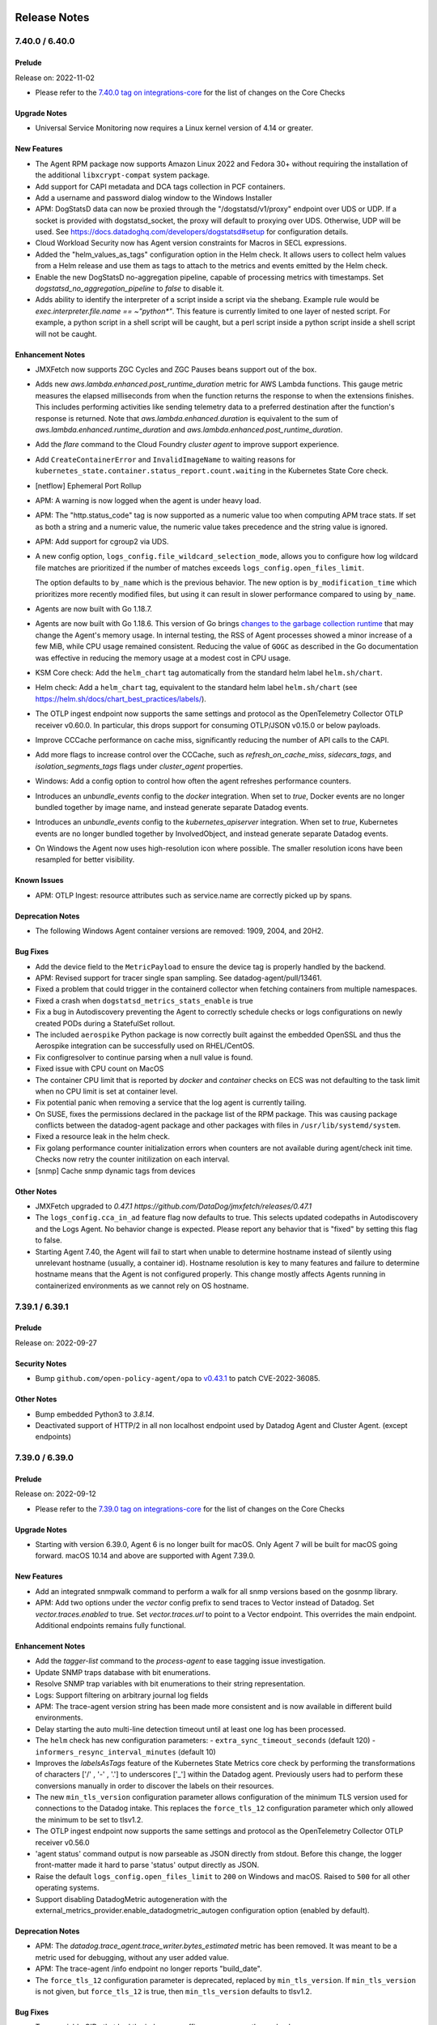 =============
Release Notes
=============

.. _Release Notes_7.40.0:

7.40.0 / 6.40.0
======

.. _Release Notes_7.40.0_Prelude:

Prelude
-------

Release on: 2022-11-02

- Please refer to the `7.40.0 tag on integrations-core <https://github.com/DataDog/integrations-core/blob/master/AGENT_CHANGELOG.md#datadog-agent-version-7400>`_ for the list of changes on the Core Checks


.. _Release Notes_7.40.0_Upgrade Notes:

Upgrade Notes
-------------

- Universal Service Monitoring now requires a Linux kernel version of 4.14 or greater.


.. _Release Notes_7.40.0_New Features:

New Features
------------

- The Agent RPM package now supports Amazon Linux 2022 and Fedora 30+ without requiring the installation of the additional ``libxcrypt-compat`` system package.

- Add support for CAPI metadata and DCA tags collection in PCF containers.

- Add a username and password dialog window to the Windows Installer

- APM: DogStatsD data can now be proxied through the "/dogstatsd/v1/proxy" endpoint
  over UDS or UDP. If a socket is provided with dogstatsd_socket, the proxy will
  default to proxying over UDS. Otherwise, UDP will be used. See
  https://docs.datadoghq.com/developers/dogstatsd#setup for configuration details.

- Cloud Workload Security now has Agent version constraints for Macros in SECL expressions.

- Added the "helm_values_as_tags" configuration option in the Helm check.  It
  allows users to collect helm values from a Helm release and use them as
  tags to attach to the metrics and events emitted by the Helm check.

- Enable the new DogStatsD no-aggregation pipeline, capable of processing metrics
  with timestamps.
  Set `dogstatsd_no_aggregation_pipeline` to `false` to disable it.

- Adds ability to identify the interpreter of a script inside a script via the shebang. Example rule would be `exec.interpreter.file.name == ~"python*"`. This feature is currently limited to one layer of nested script. For example, a python script in a shell script will be caught, but a perl script inside a python script inside a shell script will not be caught.


.. _Release Notes_7.40.0_Enhancement Notes:

Enhancement Notes
-----------------

- JMXFetch now supports ZGC Cycles and ZGC Pauses beans support out of the box.

- Adds new `aws.lambda.enhanced.post_runtime_duration` metric for AWS Lambda
  functions. This gauge metric measures the elapsed milliseconds from when
  the function returns the response to when the extensions finishes. This
  includes performing activities like sending telemetry data to a preferred
  destination after the function's response is returned. Note that
  `aws.lambda.enhanced.duration` is equivalent to the sum of
  `aws.lambda.enhanced.runtime_duration` and
  `aws.lambda.enhanced.post_runtime_duration`.

- Add the `flare` command to the Cloud Foundry `cluster agent` to improve support
  experience.

- Add ``CreateContainerError`` and ``InvalidImageName`` to waiting reasons
  for ``kubernetes_state.container.status_report.count.waiting`` in the Kubernetes State Core check.

- [netflow] Ephemeral Port Rollup

- APM: A warning is now logged when the agent is under heavy load.

- APM: The "http.status_code" tag is now supported as a numeric value too when computing APM trace stats. If set as both a string and a numeric value, the numeric value takes precedence and the string value is ignored.

- APM: Add support for cgroup2 via UDS.

- A new config option, ``logs_config.file_wildcard_selection_mode``, 
  allows you to configure how log wildcard file matches are
  prioritized if the number of matches exceeds ``logs_config.open_files_limit``.
  
  The option defaults to ``by_name`` which is the previous behavior.
  The new option is ``by_modification_time`` which prioritizes more recently
  modified files, but using it can result in slower performance compared to using ``by_name``.

- Agents are now built with Go 1.18.7.

- Agents are now built with Go 1.18.6.  This version of Go brings `changes to
  the garbage collection runtime <https://go.dev/doc/go1.18#runtime>`_ that
  may change the Agent's memory usage.  In internal testing, the RSS of Agent
  processes showed a minor increase of a few MiB, while CPU usage remained
  consistent.  Reducing the value of ``GOGC`` as described in the Go
  documentation was effective in reducing the memory usage at a modest cost
  in CPU usage.

- KSM Core check: Add the ``helm_chart`` tag automatically from the standard helm label ``helm.sh/chart``.

- Helm check: Add a ``helm_chart`` tag, equivalent to the standard helm label ``helm.sh/chart`` (see https://helm.sh/docs/chart_best_practices/labels/).

- The OTLP ingest endpoint now supports the same settings and protocol as the OpenTelemetry Collector OTLP receiver v0.60.0. In particular, this drops support for consuming OTLP/JSON v0.15.0 or below payloads.

- Improve CCCache performance on cache miss, significantly reducing
  the number of API calls to the CAPI.

- Add more flags to increase control over the CCCache, such as `refresh_on_cache_miss`, `sidecars_tags`,
  and `isolation_segments_tags` flags under `cluster_agent` properties.

- Windows: Add a config option to control how often the agent refreshes performance counters.

- Introduces an `unbundle_events` config to the `docker` integration. When
  set to `true`, Docker events are no longer bundled together by image name,
  and instead generate separate Datadog events.

- Introduces an `unbundle_events` config to the `kubernetes_apiserver`
  integration. When set to `true`, Kubernetes events are no longer bundled
  together by InvolvedObject, and instead generate separate Datadog events.

- On Windows the Agent now uses high-resolution icon where possible.
  The smaller resolution icons have been resampled for better visibility.


.. _Release Notes_7.40.0_Known Issues:

Known Issues
------------

- APM: OTLP Ingest: resource attributes such as service.name are correctly picked up by spans.


.. _Release Notes_7.40.0_Deprecation Notes:

Deprecation Notes
-----------------

- The following Windows Agent container versions are removed: 1909, 2004, and 20H2.


.. _Release Notes_7.40.0_Bug Fixes:

Bug Fixes
---------

- Add the device field to the ``MetricPayload`` to ensure the device 
  tag is properly handled by the backend. 

- APM: Revised support for tracer single span sampling. See datadog-agent/pull/13461.

- Fixed a problem that could trigger in the containerd collector when
  fetching containers from multiple namespaces.

- Fixed a crash when ``dogstatsd_metrics_stats_enable`` is true

- Fix a bug in Autodiscovery preventing the Agent to correctly schedule checks or logs configurations on newly created PODs during a StatefulSet rollout.

- The included ``aerospike`` Python package is now correctly built against
  the embedded OpenSSL and thus the Aerospike integration can be successfully
  used on RHEL/CentOS.

- Fix configresolver to continue parsing when a null value is found. 

- Fixed issue with CPU count on MacOS

- The container CPU limit that is reported by `docker` and `container` checks on ECS was not defaulting to the task limit when no CPU limit is set at container level.

- Fix potential panic when removing a service that the log agent is currently tailing.

- On SUSE, fixes the permissions declared in the package list of the RPM package.
  This was causing package conflicts between the datadog-agent package and other packages
  with files in ``/usr/lib/systemd/system``.

- Fixed a resource leak in the helm check.

- Fix golang performance counter initialization errors when counters
  are not available during agent/check init time.
  Checks now retry the counter initilization on each interval.

- [snmp] Cache snmp dynamic tags from devices


.. _Release Notes_7.40.0_Other Notes:

Other Notes
-----------

- JMXFetch upgraded to `0.47.1 https://github.com/DataDog/jmxfetch/releases/0.47.1`

- The ``logs_config.cca_in_ad`` feature flag now defaults to true.  This
  selects updated codepaths in Autodiscovery and the Logs Agent.  No behavior
  change is expected.  Please report any behavior that is "fixed" by setting
  this flag to false.

- Starting Agent 7.40, the Agent will fail to start when unable to determine hostname instead of silently using unrelevant hostname (usually, a container id).
  Hostname resolution is key to many features and failure to determine hostname means that the Agent is not configured properly.
  This change mostly affects Agents running in containerized environments as we cannot rely on OS hostname.


.. _Release Notes_7.39.1:

7.39.1 / 6.39.1
======

.. _Release Notes_7.39.1_Prelude:

Prelude
-------

Release on: 2022-09-27


.. _Release Notes_7.39.1_Security Notes:

Security Notes
--------------

- Bump ``github.com/open-policy-agent/opa`` to `v0.43.1 <https://github.com/open-policy-agent/opa/releases/tag/v0.43.1>`_ to patch CVE-2022-36085.


.. _Release Notes_7.39.1_Other Notes:

Other Notes
-----------

- Bump embedded Python3 to `3.8.14`.

- Deactivated support of HTTP/2 in all non localhost endpoint used by Datadog Agent and Cluster Agent. (except endpoints)


.. _Release Notes_7.39.0:

7.39.0 / 6.39.0
======

.. _Release Notes_7.39.0_Prelude:

Prelude
-------

Release on: 2022-09-12

- Please refer to the `7.39.0 tag on integrations-core <https://github.com/DataDog/integrations-core/blob/master/AGENT_CHANGELOG.md#datadog-agent-version-7390>`_ for the list of changes on the Core Checks


.. _Release Notes_7.39.0_Upgrade Notes:

Upgrade Notes
-------------

- Starting with version 6.39.0, Agent 6 is no longer built for macOS.
  Only Agent 7 will be built for macOS going forward. macOS 10.14 and
  above are supported with Agent 7.39.0.


.. _Release Notes_7.39.0_New Features:

New Features
------------

- Add an integrated snmpwalk command to perform a walk for all snmp versions based on the gosnmp library.

- APM: Add two options under the `vector` config prefix to send traces
  to Vector instead of Datadog. Set `vector.traces.enabled` to true.
  Set `vector.traces.url` to point to a Vector endpoint. This overrides 
  the main endpoint. Additional endpoints remains fully functional.


.. _Release Notes_7.39.0_Enhancement Notes:

Enhancement Notes
-----------------

- Add the `tagger-list` command to the `process-agent` to ease
  tagging issue investigation.

- Update SNMP traps database with bit enumerations.

- Resolve SNMP trap variables with bit enumerations to their string representation.

- Logs: Support filtering on arbitrary journal log fields

- APM: The trace-agent version string has been made more consistent and is now available in different build environments.

- Delay starting the auto multi-line detection timeout until at 
  least one log has been processed. 

- The ``helm`` check has new configuration parameters:
  - ``extra_sync_timeout_seconds`` (default 120)
  - ``informers_resync_interval_minutes`` (default 10)

- Improves the `labelsAsTags` feature of the Kubernetes State Metrics core check by performing the transformations of characters ['/' , '-' , '.'] 
  to underscores ['_'] within the Datadog agent.  
  Previously users had to perform these conversions manually in order to discover the labels on their resources.

- The new ``min_tls_version`` configuration parameter allows configuration of
  the minimum TLS version used for connections to the Datadog intake.  This
  replaces the ``force_tls_12`` configuration parameter which only allowed
  the minimum to be set to tlsv1.2.

- The OTLP ingest endpoint now supports the same settings and protocol as the OpenTelemetry Collector OTLP receiver v0.56.0

- 'agent status' command output is now parseable as JSON
  directly from stdout. Before this change, the
  logger front-matter made it hard to parse 'status'
  output directly as JSON.

- Raise the default ``logs_config.open_files_limit`` to ``200`` on 
  Windows and macOS. Raised to ``500`` for all other operating systems. 

- Support disabling DatadogMetric autogeneration with the
  external_metrics_provider.enable_datadogmetric_autogen configuration option
  (enabled by default).


.. _Release Notes_7.39.0_Deprecation Notes:

Deprecation Notes
-----------------

- APM: The `datadog.trace_agent.trace_writer.bytes_estimated` metric has been removed. It was meant to be a metric used for debugging, without any user added value.

- APM: The trace-agent /info endpoint no longer reports "build_date".

- The ``force_tls_12`` configuration parameter is deprecated, replaced by
  ``min_tls_version``.  If ``min_tls_version`` is not given, but ``force_tls_12``
  is true, then ``min_tls_version`` defaults to tlsv1.2.


.. _Release Notes_7.39.0_Bug Fixes:

Bug Fixes
---------

- Traps variable OIDs that had the index as a suffix are now correctly resolved.

- Agent status command should always log at info level to allow
  full status output regardless of Agent log level settings.

- APM: The "datadog.trace_agent.otlp.spans" metric was incorrectly reporting span count. This release fixes that.

- Fix panic when Agent stops jmxfetch.

- Fixed a bug in Kubernetes Autodiscovery based on pod annotations: The Agent no longer skips valid configurations if other invalid configurations exist.
  Note: This regression was introduced in Agents 7.36.0 and 6.36.0

- Fix a bug in autodiscovery that would not unschedule some checks when check configuration contains secrets.

- Orchestrator check: make sure we don't return labels and annotations with a suffixed `:`

- Fixed a bug in the Docker check that affects the
  `docker.containers.running` metric. It was reporting wrong values in cases
  where multiple containers with different `env`, `service`, `version`, etc.
  tags were using the same image.

- Fixed a deadlock in the DogStatsD when running the capture (`agent dogstatsd-capture`). The Agent now flushes the
  captured messages properly when the capture stops.

- Fix parsing of init_config in AD annotations v2.

- The ``internal_profiling.period`` parameter is now taken into account by the agent.

- Fix duplicated check or logs configurations, targeting dead containers when containers are re-created by Docker Compose.

- Fix concurrent map access issues when using OTLP ingest.

- [orchestrator check] Fixes race condition during check startup.

- The Windows installer will now respect the DDAGENTUSER_PASSWORD option and update the services passwords when the user already exists.

- The KSM Core check now handles cron job schedules with time zones.

- The v5 metadata payload's filesystem information is now more robust against failures in the ``df`` command, such as when a mountpoint is stuck.

- Fixes a disk check issue in the Docker Agent where a disproportionate amount of automount
  request system logs would be produced by the host after each disk check run.

- [epforwarder] Update NetFlow EP forwarder default configs

- The Agent starts faster on a Windows Docker host with many containers running by fetching the containers in parallel.

- On Windows, NPM driver adds support for Receive Segment Coalescing.
  This works around a Windows bug which in some situations causes
  system probe to hang on startup


.. _Release Notes_7.38.2:

7.38.2 / 6.38.2
======

.. _Release Notes_7.38.2_Prelude:

Prelude
-------

Release on: 2022-08-10

- Please refer to the `7.38.2 tag on integrations-core <https://github.com/DataDog/integrations-core/blob/master/AGENT_CHANGELOG.md#datadog-agent-version-7382>`_ for the list of changes on the Core Checks


.. _Release Notes_7.38.2_Bug Fixes:

Bug Fixes
---------

- Fixes a bug making the agent creating a lot of zombie (defunct) processes.
  This bug happened only with the docker images ``7.38.x`` when the containerized agent was launched without ``hostPID: true``.


.. _Release Notes_7.38.1:

7.38.1 / 6.38.1
======

.. _Release Notes_7.38.1_Prelude:

Prelude
-------

Release on: 2022-08-02


.. _Release Notes_7.38.1_Bug Fixes:

Bug Fixes
---------

- Fixes CWS rules with 'process.file.name !=""' expression.


.. _Release Notes_7.38.0:

7.38.0 / 6.38.0
======

.. _Release Notes_7.38.0_Prelude:

Prelude
-------

Release on: 2022-07-25

- Please refer to the `7.38.0 tag on integrations-core <https://github.com/DataDog/integrations-core/blob/master/AGENT_CHANGELOG.md#datadog-agent-version-7380>`_ for the list of changes on the Core Checks


.. _Release Notes_7.38.0_New Features:

New Features
------------


- Add NetFlow feature to listen to NetFlow traffic and forward them to Datadog.

- The CWS agent now supports filtering events depending on whether they are performed by a thread.
  A process is considered a thread if it's a child process that hasn't executed another program.

- Adds a `diagnose datadog-connectivity` command that displays information about connectivity issues between the Agent and Datadog intake.

- Adds support for tailing modes in the journald logs tailer.

- The CWS agent now supports writing rules on processes termination.

- Add support for new types of CI Visibility payloads to the Trace Agent, so
  features that until now were Agentless-only are available as well when using
  the Agent.


.. _Release Notes_7.38.0_Enhancement Notes:

Enhancement Notes
-----------------

- Tags configured with `DD_TAGS` or `DD_EXTRA_TAGS` in an EKS Fargate environment are now attached to OTLP metrics.

- Add NetFlow static enrichments (TCP flags, IP Protocol, EtherType, and more).

- Report lines matched by auto multiline detection as metrics
  and show on the status page. 

- Add a `containerd_exclude_namespaces` configuration option for the Agent to
  ignore containers from specific containerd namespaces.

- The `log_level` of the agent is now appended
  to the flare archive name upon its creation.

- The metrics reported by KSM core now include the tags "kube_app_name",
  "kube_app_instance", and so on, if they're related to a Kubernetes entity
  that has a standard label like "app.kubernetes.io/name",
  "app.kubernetes.io/instance", etc.

- The Kubernetes State Metrics Core check now collects two ingress metrics:
  ``kubernetes_state.ingress.count`` and ``kubernetes_state.ingress.path``.

- Move process chunking code to util package to avoid cycle import when using it in orchestrator check.

- APM: Add support for PostgreSQL JSON operators in the SQL obfuscate package.

- The OTLP ingest endpoint now supports the same settings and protocol as the OpenTelemetry Collector OTLP receiver v0.54.0 (OTLP v0.18.0).

- The Agent now embeds Python-3.8.13, an upgrade from
  Python-3.8.11.

- APM: Updated Rare Sampler default configuration values to sample traces more uniformly across environments and services.

- The OTLP ingest endpoint now supports Exponential Histograms with delta aggregation temporality.

- The Windows installer now supports grouped Managed Service Accounts.

- Enable https monitoring on arm64 with kernel >= 5.5.0.

- Add ``otlp_config.debug.loglevel`` to determine log level when the OTLP Agent receives metrics/traces for debugging use cases.


.. _Release Notes_7.38.0_Deprecation Notes:

Deprecation Notes
-----------------

- Deprecate``otlp_config.metrics.instrumentation_library_metadata_as_tags`` in 
  in favor of ``otlp_config.metrics.instrumentation_scope_metadata_as_tags``.


.. _Release Notes_7.38.0_Bug Fixes:

Bug Fixes
---------

- When ``enable_payloads.series`` or ``enable_payloads.sketches`` are set to 
  false, don't log the error ``Cannot append a metric in a closed buffered channel``.

- Restrict permissions for the entrypoint executables of the Dockerfiles.

- Revert `docker.mem.in_use` calculation to use RSS Memory instead of total memory.

- Add missing telemetry metrics for HTTP log bytes sent.

- Fix `panic` in `container`, `containerd`, and `docker` when container stats are temporarily not available

- Fix prometheus check Metrics parsing by not enforcing a list of strings.

- Fix potential deadlock when shutting down an Agent with a log TCP listener.

- APM: Fixed trace rare sampler's oversampling behavior. With this fix, the rare sampler will sample rare traces more accurately.

- Fix journald byte count on the status page. 

- APM: Fixes an issue where certain (#> and #>>) PostgreSQL JSON operators were
  being interpreted as comments and removed by the obfuscate package.

- Scrubs HTTP Bearer tokens out of log output

- Fixed the triggered "svType != tvType; key=containerd_namespace, st=[]interface
  {}, tt=[]string, sv=[], tv=[]" error when using a secret backend
  reader.

- Fixed an issue that made the container check to show an error in the "agent
  status" output when it was working properly but there were no containers
  deployed.


.. _Release Notes_7.37.1:

7.37.1 / 6.37.1
======

.. _Release Notes_7.37.1_Prelude:

Prelude
-------

Release on: 2022-06-28


.. _Release Notes_7.37.1_Bug Fixes:

Bug Fixes
---------

- Fixes issue where proxy config was ignored by the trace-agent.


.. _Release Notes_7.37.0:

7.37.0 / 6.37.0
======

.. _Release Notes_7.37.0_Prelude:

Prelude
-------

Release on: 2022-06-27

- Please refer to the `7.37.0 tag on integrations-core <https://github.com/DataDog/integrations-core/blob/master/AGENT_CHANGELOG.md#datadog-agent-version-7370>`_ for the list of changes on the Core Checks


.. _Release Notes_7.37.0_Upgrade Notes:

Upgrade Notes
-------------

- OTLP ingest: Support for the deprecated ``experimental.otlp`` section and the ``DD_OTLP_GRPC_PORT`` and ``DD_OTLP_HTTP_PORT`` environment variables has been removed. Use the ``otlp_config`` section or the ``DD_OTLP_CONFIG_RECEIVER_PROTOCOLS_GRPC_ENDPOINT`` and ``DD_OTLP_CONFIG_RECEIVER_PROTOCOLS_HTTP_ENDPOINT`` environment variables instead.

- OTLP: Deprecated settings ``otlp_config.metrics.report_quantiles`` and ``otlp_config.metrics.send_monotonic_counter`` have been removed in favor of ``otlp_config.metrics.summaries.mode`` and ``otlp_config.metrics.sums.cumulative_monotonic_mode`` respectively.


.. _Release Notes_7.37.0_New Features:

New Features
------------

- Adds User-level service unit filtering support for Journald log collection via ``include_user_units`` and ``exclude_user_units``.

- A wildcard (`*`) can be used in either `exclude_units` or `exclude_user_units` if only a particular type of Journald log is desired.

- A new `troubleshooting` section has been added to the Agent CLI. This section will hold helpers to understand the
  Agent behavior. For now, the section only has two command to print the different metadata payloads sent by the Agent
  (`v5` and `inventory`).

- APM: Incoming OTLP traces are now allowed to set their own sampling priority.

- Enable NPM NAT gateway lookup by default.

- Partial support of IPv6 on EKS clusters
  * Fix the kubelet client when the IP of the host is IPv6.
  * Fix the substitution of `%%host%%` patterns inside the auto-discovery annotations:
    If the concerned pod has an IPv6 and the `%%host%%` pattern appears inside an URL context, then the IPv6 is surrounded by square brackets.

- OTLP ingest now supports the same settings and protocol version as the OpenTelemetry Collector OTLP receiver v0.50.0.

- The Cloud Workload Security agent can now monitor and evaluate rules on bind syscall.

- [corechecks/snmp] add scale factor option to metric configurations

- Evaluate ``memory.usage`` metrics based on collected metrics.


.. _Release Notes_7.37.0_Enhancement Notes:

Enhancement Notes
-----------------

- APM: ``DD_APM_FILTER_TAGS_REQUIRE`` and ``DD_APM_FILTER_TAGS_REJECT`` can now be a literal JSON array.
  e.g. ``["someKey:someValue"]`` This allows for matching tag values with the space character in them.

- SNMP Traps are now sent to a dedicated intake via the epforwarder.

- Update SNMP traps database to include integer enumerations.

- The Agent now supports a single ``com.datadoghq.ad.checks`` label in Docker,
  containerd, and Podman containers. It merges the contents of the existing
  ``check_names``, ``init_configs`` (now optional), and ``instances`` annotations
  into a single JSON value.

- Add a new Agent telemetry metric ``autodiscovery_poll_duration`` (histogram)
  to monitor configuration poll duration in Autodiscovery.

- APM: Added ``/config/set`` endpoint in trace-agent to change configuration settings during runtime.
  Supports changing log level(log_level).

- APM: When the X-Datadog-Trace-Count contains an invalid value, an error will be issued.

- Upgrade to Docker client 20.10, reducing the duration of `docker` check on Windows (requires Docker >= 20.10 on the host).

- The Agent maintains scheduled cluster and endpoint checks when the Cluster Agent is unavailable.

- The Cluster Agent followers now forward queries to the Cluster Agent leaders themselves. This allows a reduction in the overall number of connections to the Cluster Agent and better spreads the load between leader and forwarders.

- The ``kube_namespace`` tag is now included in all metrics,
  events, and service checks generated by the Helm check.

- Include `install_info` to `version-history.json`

- Allow nightly builds install on non-prod repos

- Add a ``kubernetes_node_annotations_as_tags`` parameter to use Kubernetes node annotations as host tags.

- Add more detailed logging around leadership status failures.

- Move the experimental SNMP Traps Listener configuration under ``network_devices``.

- Add support for the DNS Monitoring feature of NPM to Linux kernels older than 4.1.

- Adds ``segment_name`` and ``segment_id`` tags to PCF containers that belong to an isolation segment.

- Make logs agent ``additional_endpoints`` reliable by default.
  This can be disabled by setting ``is_reliable: false``
  on the additional endpoint.

- On Windows, if a ``datadog.yaml`` file is found during an installation or
  upgrade, the dialogs collecting the API Key and Site are skipped.

- Resolve SNMP trap variables with integer enumerations to their string representation.

- [corechecks/snmp] Add profile ``static_tags`` config

- Report telemetry metrics about the retry queue capacity: ``datadog.agent.retry_queue_duration.capacity_secs``, ``datadog.agent.retry_queue_duration.bytes_per_sec`` and ``datadog.agent.retry_queue_duration.capacity_bytes``

- Updated cloud providers to add the Instance ID as a host alias
  for EC2 instances, matching what other cloud providers do. This
  should help with correctly identifying hosts where the customer
  has changed the hostname to be different from the Instance ID.

- NTP check: Include ``/etc/ntpd.conf`` and ``/etc/openntpd/ntpd.conf`` for ``use_local_defined_servers``.

- Kubernetes pod with short-lived containers do not have log lines duplicated with both container tags (the stopped one and the running one) when logs are collected.
  This feature is enabled by default, set ``logs_config.validate_pod_container_id`` to ``false`` to disable it.


.. _Release Notes_7.37.0_Security Notes:

Security Notes
--------------

- The Agent is built with Go 1.17.11.


.. _Release Notes_7.37.0_Bug Fixes:

Bug Fixes
---------

- Updates defaults for the port and binding host of the experimental traps listener.

- APM: The Agent is now performing rare span detection on all spans,
  as opposed to only dropped spans. This change will slightly reduce
  the number of rare spans kept unnecessarily.

- APM OTLP: This change ensures that the ingest now standardizes certain attribute keys to their correct Datadog tag counter parts, such as: container tags, "operation.name", "service.name", etc.

- APM: Fix a bug where the APM section of the GUI would not show up in older Internet Explorer versions on Windows.

- Support dynamic Auth Tokens in Kubernetes v1.22+ (Bound Service Account Token Volume).

- The "%%host%%" autodiscovery tag now works properly when using containerd, but only on Linux and when using IP v4 addresses.

- Enhanced the coverage of pause-containers filtering on Containerd.

- APM: Fix the loss of trace metric container information when large payloads need to be split.

- Fix `cri` check producing no metrics when running on `OpenShift / cri-o`.

- Fix missing health status from Docker containers in Live Container View.

- Fix Agent startup failure when running as a non-privileged user (for instance, when running on OpenShift with ``restricted`` SCC).

- Fix missing container metrics (container, containerd checks and live container view) on AWS Bottlerocket.

- APM: Fixed an issue where "CPU threshold exceeded" logs would show the wrong user CPU usage by a factor of 100.

- Ensures that when ``kubernetes_namespace_labels_as_tags`` is set, the namespace labels are always attached to metrics and logs, even when the pod is not ready yet.

- Add missing support for UDPv6 receive path to NPM.

- The ``agent workload-list --verbose`` command and the ``workload-list.log`` file in the flare
  do not show containers' environment variables anymore. Except for ``DD_SERVICE``, ``DD_ENV`` and ``DD_VERSION``.

- Fixed a potential deadlock in the Python check runner during agent shutdown.

- Fixes issue where trace-agent would not report any version info.

- The DCA and the cluster runners no longer write warning logs to `/tmp`.

- Fixes an issue where the Agent would panic when trying to inspect Docker
  containers while the Docker daemon was unavailable or taking too long to
  respond.


.. _Release Notes_7.37.0_Other Notes:

Other Notes
-----------

- Exclude teradata on Mac agents.


.. _Release Notes_7.36.1:

7.36.1 / 6.36.1
======

.. _Release Notes_7.36.1_Prelude:

Prelude
-------

Release on: 2022-05-31

- Please refer to the `7.36.1 tag on integrations-core <https://github.com/DataDog/integrations-core/blob/master/AGENT_CHANGELOG.md#datadog-agent-version-7361>`_ for the list of changes on the Core Checks


.. _Release Notes_7.36.1_Bug Fixes:

Bug Fixes
---------

- Fixes issue where proxy config was ignored by the trace-agent.

- This fixes a regression introduced in ``7.36.0`` where some logs sources attached to a container/pod would not be
  unscheduled on container/pod stop if multiple logs configs were attached to the container/pod.
  This could lead to duplicate log entries being created on container/pod restart as there would
  be more than one tailer tailing the targeted source.


.. _Release Notes_7.36.0:

7.36.0 / 6.36.0
======

.. _Release Notes_7.36.0_Prelude:

Prelude
-------

Release on: 2022-05-24

- Please refer to the `7.36.0 tag on integrations-core <https://github.com/DataDog/integrations-core/blob/master/AGENT_CHANGELOG.md#datadog-agent-version-7360>`_ for the list of changes on the Core Checks


.. _Release Notes_7.36.0_Upgrade Notes:

Upgrade Notes
-------------

- Debian packages are now built on Debian 8. Newly built DEBs are supported
  on Debian >= 8 and Ubuntu >= 14.

- The OTLP endpoint will no longer enable the legacy OTLP/HTTP endpoint ``0.0.0.0:55681`` by default. To keep using the legacy endpoint, explicitly declare it via the ``otlp_config.receiver.protocols.http.endpoint`` configuration setting or its associated environment variable, ``DD_OTLP_CONFIG_RECEIVER_PROTOCOLS_HTTP_ENDPOINT``.

- Package signing keys were rotated:
  
  * DEB packages are now signed with key ``AD9589B7``, a signing subkey of key `F14F620E <https://keys.datadoghq.com/DATADOG_APT_KEY_F14F620E.public>`_
  * RPM packages are now signed with key `FD4BF915 <https://keys.datadoghq.com/DATADOG_RPM_KEY_FD4BF915.public>`_


.. _Release Notes_7.36.0_New Features:

New Features
------------

- Adding support for IBM cloud. The agent will now detect that we're running on IBM cloud and collect host aliases
  (vm name and ID).

- Added event collection in the Helm check. The feature is disabled by default. To enable it, set the ``collect_events`` option to true.

- Adds a service check for the Helm check. The check fails for a release when its latest revision is in "failed" state.

- Adds a ``kube_qos`` (quality of service) tag to metrics associated with
  kubernetes pods and their containers.

- CWS can now track network devices creation and load TC classifiers dynamically.

- CWS can now track network namespaces.

- The DNS event type was added to CWS.

- The OTLP ingest endpoint is now considered GA for metrics.

.. _Release Notes_7.36.0_Enhancement Notes:

Enhancement Notes
-----------------

- Traps OIDs are now resolved to names using user-provided 'traps db' files in ``snmp.d/traps_db/``.

- The Agent now supports a single ``ad.datadoghq.com/$IDENTIFIER.checks``
  annotation in Kubernetes Pods and Services to configure Autodiscovery
  checks. It merges the contents of the existing "check_names",
  ``init_configs`` (now optional), and ``instances`` annotations into a single
  JSON value.

- ``DD_URL`` environment variable can now be used to set the Datadog intake URL just like ``DD_DD_URL``.
  If both ``DD_DD_URL`` and `DD_URL` are set, ``DD_DD_URL`` will be used to avoid breaking change.

- Added a ``process-agent version`` command, and made the output mimic the core agent.

- Windows: Add Datadog registry to Flare.

- Add ``--service`` flag to ``stream-logs`` command to filter
  streamed logs in detail.

- Support a simple date pattern for automatic multiline detection

- APM: The OTLP ingest stringification of non-standard Datadog values such as Arrays and KeyValues is now consistent with OpenTelemetry attribute stringification.

- APM: Connections to upload profiles to the Datadog intake are now closed
  after 47 seconds of idleness. Common tracer setups send one profile every
  60 seconds, which coincides with the intake's connection timeout and would
  occasionally lead to errors.

- The Cluster Agent now exposes a new metric ``cluster_checks_configs_info``.
  It exposes the node and the check ID as tags.

- KSM core check: add a new ``kubernetes_state.cronjob.complete``
  service check that returns the status of the most recent job for
  a cronjob.

- Retry more HTTP status codes for the logs agent HTTP destination. 

- ``COPYRIGHT-3rdparty.csv`` now contains each copyright statement exactly as it is shown on the original component.

- Adds ``sidecar_present`` and ``sidecar_count`` tags on Cloud Foundry containers
  that run apps with sidecar processes.

- Agent flare now includes output from the ``process`` and ``container`` checks.

- Add the ``--cfgpath`` parameter in the Process Agent replacing ``--config``.

- Add the ``check`` subcommand in the Process Agent replacing ``--check`` (``-check``).
  Only warn once if the ``-version`` flag is used.

- Adds human readable output of process and container data in the ``check`` command
  for the Process Agent.

- The Agent flare command now collects Process Agent performance profile data in the flare bundle when the ``--profile`` flag is used.


.. _Release Notes_7.36.0_Deprecation Notes:

Deprecation Notes
-----------------

- Deprecated ``process-agent --vesion`` in favor of ``process-agent version``.

- The logs configuration ``use_http`` and ``use_tcp`` flags have been deprecated in favor of ``force_use_http`` and ``force_use_tcp``.

- OTLP ingest: ``metrics.send_monotonic_counter`` has been deprecated in favor of ``metrics.sums.cumulative_monotonic_mode``. ``metrics.send_monotonic_counter`` will be removed in v7.37.

- OTLP ingest: ``metrics.report_quantiles`` has been deprecated in favor of ``metrics.summaries.mode``. ``metrics.report_quantiles`` will be removed in v7.37 / v6.37.

- Remove the unused ``--ddconfig`` (``-ddconfig``) parameter.
  Deprecate the ``--config`` (``-config``) parameter (show warning on usage).

- Deprecate the ``--check`` (``-check``) parameter (show warning on usage).


.. _Release Notes_7.36.0_Bug Fixes:

Bug Fixes
---------

- Bump GoSNMP to fix incomplete support of SNMP v3 INFORMs.

- APM: OTLP: Fixes an issue where attributes from different spans were merged leading to spans containing incorrect attributes.

- APM: OTLP: Fixed an inconsistency where the error message was left empty in cases where the "exception" event was not found. Now, the span status message is used as a fallback.

- Fixes an issue where some data coming from the Agent when running in ECS
  Fargate did not have ``task_*``, ``ecs_cluster_name``, ``region``, and
  ``availability_zone`` tags.

- Collect the "0" value for resourceRequirements if it has been set

- Fix a bug introduced in 7.33 that could prevent auto-discovery variable ``%%port_<name>%%`` to not be resolved properly.

- Fix a panic in the Docker check when a failure happens early (when listing containers)

- Fix missing ``docker.memory.limit`` (and ``docker.memory.in_use``) on Windows

- Fixes a conflict preventing NPM/USM and the TCP Queue Length check from being enabled at the same time.

- Fix permission of "/readsecret.sh" script in the agent Dockerfile when
  executing with dd-agent user (for cluster check runners)

- For Windows, fixes problem in upgrade wherein NPM driver is not automatically started by system probe.

- Fix Gohai not being able to fetch network information when running on a non-English windows (when the output of
  commands like ``ipconfig`` were not in English). ``gohai`` no longer relies on system commands but uses Golang ``net`` package
  instead (same as Linux hosts).
  This bug had the side effect of preventing network monitoring data to be linked back to the host.

- Time-based metrics (for example, ``kubernetes_state.pod.age``, ``kubernetes_state.pod.uptime``) are now comparable in the Kubernetes state core check.

- Fix a risk of panic when multiple KSM Core check instances run concurrently.

- For Windows, includes NPM driver 1.3.2, which has a fix for a BSOD on system probe shutdown.

- Adds new ``--json`` flag to ``check``. ``process-agent check --json`` now outputs valid json.

- On Windows, includes NPM driver update which fixes performance
  problem when host is under high connection load.

- Previously, the Agent could not log the start or end of a check properly after the first five check runs. The Agent now can log the start and end of a check correctly.


.. _Release Notes_7.36.0_Other Notes:

Other Notes
-----------

- Include pre-generated trap db file in the ``conf.d/snmp.d/traps_db/`` folder.

- Gohai dependency has been upgraded. This brings a newer version of gopsutil and a fix when fetching network
  information in non-english Windows (see ``fixes`` section).


.. _Release Notes_7.35.2:

7.35.2 / 6.35.2
======

.. _Release Notes_7.35.2_Prelude:

Prelude
-------

Release on: 2022-05-05

.. _Release Notes_7.35.2_Bug Fixes:

Bug Fixes
---------

- Fix a regression impacting CSPM metering

.. _Release Notes_7.35.1:

7.35.1 / 6.35.1
======

.. _Release Notes_7.35.1_Prelude:

Prelude
-------

Release on: 2022-04-12


.. _Release Notes_7.35.1_Bug Fixes:

Bug Fixes
---------

- The weak dependency of datadog-agent, datadog-iot-agent and dogstatsd deb
  packages on the datadog-signing-keys package has been fixed to ensure
  proper upgrade to version 1:1.1.0.


.. _Release Notes_7.35.0:

7.35.0 / 6.35.0
======

.. _Release Notes_7.35.0_Prelude:

Prelude
-------

Release on: 2022-04-07

- Please refer to the `7.35.0 tag on integrations-core <https://github.com/DataDog/integrations-core/blob/master/AGENT_CHANGELOG.md#datadog-agent-version-7350>`_ for the list of changes on the Core Checks


.. _Release Notes_7.35.0_Upgrade Notes:

Upgrade Notes
-------------

- Agent, Dogstatsd and IOT Agent RPMs now have proper preinstall dependencies.
  On AlmaLinux, Amazon Linux, CentOS, Fedora, RHEL and Rocky Linux, these are:
  
  - ``coreutils`` (provided by package ``coreutils-single`` on certain platforms)
  - ``grep``
  - ``glibc-common``
  - ``shadow-utils``
  
  On OpenSUSE and SUSE, these are:
  
  - ``coreutils``
  - ``grep``
  - ``glibc``
  - ``shadow``

- APM Breaking change: The `default head based sampling mechanism <https://docs.datadoghq.com/tracing/trace_ingestion/mechanisms?tab=environmentvariables#head-based-default-mechanism>`_
  settings `apm_config.max_traces_per_second` or `DD_APM_MAX_TPS`, when set to 0, will be sending 
  0% of traces to Datadog, instead of 100% in previous Agent versions. 

- The OTLP ingest endpoint is now considered stable for traces.
  Its configuration is located in the top-level `otlp_config section <https://github.com/DataDog/datadog-agent/blob/7.35.0/pkg/config/config_template.yaml#L2915-L2918>`_.
  
  Support for the deprecated ``experimental.otlp`` section and the ``DD_OTLP_GRPC_PORT`` and ``DD_OTLP_HTTP_PORT``
  environment variables will be removed in Agent 7.37. Use the ``otlp_config`` section or the
  ``DD_OTLP_CONFIG_RECEIVER_PROTOCOLS_GRPC_ENDPOINT`` and ``DD_OTLP_CONFIG_RECEIVER_PROTOCOLS_HTTP_ENDPOINT``
  environment variables instead.

- macOS 10.12 support has been removed. Only macOS 10.13 and later are now supported.


.. _Release Notes_7.35.0_New Features:

New Features
------------

- The Cloud Workload Security agent can now monitor and evaluate rules on signals (kill syscall).

- CWS allows to write SECL rule on environment variable values. 

- The security Agent now offers a command to directly download the policy file from the API.

- CWS: Policy can now define macros with items specified as a YAML list
  instead of a SECL expression, as:::
  
    - my_macro:
      values:
        - value1
        - value2
  
  In addition, macros and rules can now be updated in later loaded policies
  (``default.policy`` is loaded first, the other policies in the folder are loaded
  in alphabetical order).
  
  The previous macro can be modified with:::
  
    - my_macro:
      combine: merge
      values:
        - value3
  
  It can also be overriden with:::
  
    - my_macro:
      combine: override
      values:
        - my-single-value
  
  Rules can now also be disabled with:::
  
    - my_rule:
      disabled: true

- Cloud Workload Security now works on Google's Container Optimized OS LTS versions, starting
  from v81.

- CWS: Allow setting variables to store states through rule actions.
  Action rules can now be defined as follows:::
  
    - id: my_rule
      expression: ...
      actions:
        - set:
            name: my_boolean_variable
            value: true
        - set:
            name: my_string_variable
            value: a string
        - set:
            name: my_other_variable
            field: process.file.name
  
  These actions will be executed when the rule is triggered by an event.
  Right now, only ``set`` actions can be defined.
  ``name`` is the name of the variable that will be set by the actions.
  The value for the variable can be specified by using:

  - ``value`` for a predefined value
    (strings, integers, booleans, array of strings and array of integers are currently supported).
  - ``field`` for the value of an event field.
  
  Variable arrays can be modified by specifying ``append: true``.
  
  Variables can be reused in rule expressions like a regular variable:::

    - id: my_other_rule
      expression: |-
        open.file.path == ${my_other_variable}

  By default, variables are global. They can be bounded to a specific process by using the ``process``
  scope as follows:::

    - set:
        name: my_scoped_variable
        scope: process
        value: true
  
  The variable can be referenced in other expressions as ``${process.my_scoped_variable}``. When the process dies, the
  variable with be automatically freed.

- Configuration ``process_config.enabled`` is now split into two settings: ``process_config.process_collection.enabled`` and ``process_config.container_collection.enabled``. This will allow better control over the process Agent.
  ``process_config.enabled`` now translates to these new settings:

  * ``process_config.enabled=true``: ``process_config.process_collection.enabled=true``
  * ``process_config.enabled=false``: ``process_config.container_collection.enabled=true`` and ``process_config.process_collection.enabled=false``
  * ``process_config.enabled=disabled``: ``process_config.container_collection.enabled=false`` and ``process_config.process_collection.enabled=false``

- Expose additional CloudFoundry metadata in the DCA API that the
  PCF firehose nozzles can use to reduce the load on the CC API.

- Added new "Helm" cluster check that collects information about the Helm releases deployed in the cluster.

- Add the ``process_agent_runtime_config_dump.yaml`` file to the core Agent flare with ``process-agent`` runtime settings.

- Add ``process-agent status`` output to the core Agent status command.

- Added new ``process-agent status`` command to help with troubleshooting and for better consistency with the core Agent. This command is intended to eventually replace `process-agent --info`.

- CWS rules can now be written on kernel module loading and deletion events.

- The splice event type was added to CWS. It can be used to detect the Dirty Pipe vulnerability.

- Add two options under a new config prefix to send logs
  to Vector instead of Datadog. ``vector.logs.enabled``
  must be set to true, along with ``vector.logs.url`` that
  should be set to point to a Vector configured accordingly.
  This overrides the main endpoints, additional endpoints
  remains fully functional.

- Adds new Windows system check, winkmem.  This check reports the top users
  of paged and non-paged memory in the windows kernel.


.. _Release Notes_7.35.0_Enhancement Notes:

Enhancement Notes
-----------------

- Add support for the device_namespace tag in SNMP Traps.

- SNMP Trap Listener now also supports protocol versions 1 and 3 on top of the existing v2 support.

- The cluster agent has an external metrics provider feature to allow using Datadog queries in Kubernetes HorizontalPodAutoscalers.
  It sometimes faces issues like:
  
    2022-01-01 01:01:01 UTC | CLUSTER | ERROR | (pkg/util/kubernetes/autoscalers/datadogexternal.go:79 in queryDatadogExternal) | Error while executing metric query ... truncated... API returned error: Query timed out
  
  To mitigate this problem, use the new ``external_metrics_provider.chunk_size`` parameter to reduce the number of queries that are batched by the Agent and sent together to Datadog.

- Added a new implementation of the `containerd` check based on the `container` check. Several metrics are not emitted anymore: `containerd.mem.current.max`, `containerd.mem.kernel.limit`, `containerd.mem.kernel.max`, `containerd.mem.kernel.failcnt`, `containerd.mem.swap.limit`, `containerd.mem.swap.max`, `containerd.mem.swap.failcnt`, `containerd.hugetlb.max`, `containerd.hugetlb.failcount`, `containerd.hugetlb.usage`, `containerd.mem.rsshuge`, `containerd.mem.dirty`, `containerd.blkio.merged_recursive`, `containerd.blkio.queued_recursive`, `containerd.blkio.sectors_recursive`, `containerd.blkio.service_recursive_bytes`, `containerd.blkio.time_recursive`, `containerd.blkio.serviced_recursive`, `containerd.blkio.wait_time_recursive`, `containerd.blkio.service_time_recursive`.
  The `containerd.image.size` now reports all images present on the host, container tags are removed.

- Migrate the cri check to generic check infrastructure. No changes expected in metrics.

- Tags configured with `DD_TAGS` or `DD_EXTRA_TAGS` in an ECS Fargate or EKS Fargate environment are now attached to Dogstatsd metrics.

- Added a new implementation of the `docker` check based on the `container` check. Metrics produced do not change. Added the capability to run the `docker` check on Linux without access to `/sys` or `/proc`, although with a limited number of metrics.

- The DogstatsD protocol now supports a new field that contains the client's container ID.
  This allows enriching DogstatsD metrics with container tags.

- When ``ec2_collect_tags`` is enabled, the Agent now attempts to fetch data
  from the instance metadata service, falling back to the existing
  EC2-API-based method of fetching tags.  Support for tags in the instance
  metadata service is an opt-in EC2 feature, so this functionality will
  not work automatically.

- Add support for ECS metadata v4 API
  https://docs.aws.amazon.com/AmazonECS/latest/developerguide/task-metadata-endpoint-v4.html

- Agents are now built with Go 1.17.6.

- On ECS Fargate and EKS Fargate, Agent-configured tags (``DD_TAGS``/``DD_EXTRA_TAGS``)
  are now applied to all integration-collected metrics.

- Logs from JMXFetch will now be included in the Agent logfile, regardless
  of the ``log_level`` setting of the Agent.

- Addition of two knobs to configure JMXFetch statsd client:
  
  * ``jmx_statsd_client_queue_size`` to set the client queue size.
  * ``jmx_statsd_telemetry_enabled`` to enable the client telemetry.

- KSMCore `node.ready` service check now reports `warning`
  instead of `unknown` when a node enters an unknown state.

- Added `DD_PROCESS_CONFIG_PROCESS_DD_URL` and `DD_PROCESS_AGENT_PROCESS_DD_URL` environment variables

- Added `DD_PROCESS_CONFIG_ADDITIONAL_ENDPOINTS` and `DD_PROCESS_AGENT_ADDITIONAL_ENDPOINTS` environment variables

- Automatically extract the ``org.opencontainers.image.source`` container label into the ``git.repository_url`` tag.

- The experimental OTLP ingest endpoint now supports the same settings as the OpenTelemetry Collector OTLP receiver v0.43.1.

- The OTLP ingest endpoint now supports the same settings as the OpenTelemetry Collector OTLP receiver v0.44.0.

- The OTLP ingest endpoint can now be configured through environment variables.

- The OTLP ingest endpoint now always maps conventional metric resource-level attributes to metric tags.

- OTLP ingest: the ``k8s.pod.uid`` and ``container.id`` semantic conventions
  are now used for enriching tags in OTLP metrics.

- Add the ``DD_PROCESS_CONFIG_MAX_PER_MESSAGE`` env variable to set the ``process_config.max_per_message``.
  Add the ``DD_PROCESS_CONFIG_MAX_CTR_PROCS_PER_MESSAGE`` env variable to set the ``process_config.max_ctr_procs_per_message``.

- Add the ``DD_PROCESS_CONFIG_EXPVAR_PORT`` and ``DD_PROCESS_AGENT_EXPVAR_PORT`` env variables to set the ``process_config.expvar_port``.
  Add the ``DD_PROCESS_CONFIG_CMD_PORT`` env variable to set the ``process_config.cmd_port``.

- Add the ``DD_PROCESS_CONFIG_INTERNAL_PROFILING_ENABLED`` env variable to set the ``process_config.internal_profiling.enabled``.

- Add the `DD_PROCESS_CONFIG_SCRUB_ARGS` and `DD_PROCESS_AGENT_SCRUB_ARGS` env variables to set the `process_config.scrub_args`.
  Add the `DD_PROCESS_CONFIG_CUSTOM_SENSITIVE_WORDS` and `DD_PROCESS_AGENT_CUSTOM_SENSITIVE_WORDS` env variables to set the `process_config.custom_sensitive_words`.
  Add the `DD_PROCESS_CONFIG_STRIP_PROC_ARGUMENTS` and `DD_PROCESS_AGENT_STRIP_PROC_ARGUMENTS` env variables to set the `process_config.strip_proc_arguments`.

- Added `DD_PROCESS_CONFIG_WINDOWS_USE_PERF_COUNTERS` and `DD_PROCESS_AGENT_WINDOWS_USE_PERF_COUNTERS` environment variables

- Add the ``DD_PROCESS_CONFIG_QUEUE_SIZE`` and ``DD_PROCESS_AGENT_QUEUE_SIZE`` env variables to set the ``process_config.queue_size``.
  Add the ``DD_PROCESS_CONFIG_RT_QUEUE_SIZE`` and ``DD_PROCESS_AGENT_RT_QUEUE_SIZE`` env variables to set the ``process_config.rt_queue_size``.
  Add the ``DD_PROCESS_CONFIG_PROCESS_QUEUE_BYTES`` and ``DD_PROCESS_AGENT_PROCESS_QUEUE_BYTES`` env variables to set the ``process_config.process_queue_bytes``.

- Changes process payload chunking in the process Agent to take into account
  the size of process details such as CLI and user name.
  Adds the process_config.max_message_bytes setting for the target max (uncompressed) payload size.

- When ``ec2_collect_tags`` is configured, the Agent retries API calls to gather EC2 tags before giving up.

- Retry HTTP transaction when the HTTP status code is 404 (Not found).

- Validate SNMP namespace to ensure it respects length and illegal character rules.

- Include `/etc/chrony.conf` for `use_local_defined_servers`.


.. _Release Notes_7.35.0_Deprecation Notes:

Deprecation Notes
-----------------

- The security Agent commands ``check-policies`` and ``reload`` are deprecated.
  Use ``runtime policy check`` and ``runtime policy reload`` respectively instead.

- Configuration ``process_config.enabled`` is now deprecated.  Use ``process_config.process_collection.enabled`` and ``process_config.container_collection.enabled`` settings instead to control container and process collection in the process Agent.

- Removed ``API_KEY`` environment variable from the process agent. Use ``DD_API_KEY`` instead

- Removes the ``DD_PROCESS_AGENT_CONTAINER_SOURCE`` environment variable from the Process Agent. The list of container sources now entirely depends on the activated features.

- Removed unused ``process_config.windows.args_refresh_interval`` config setting

- Removed unused ``process_config.windows.add_new_args`` config setting

- Removes the ``process_config.max_ctr_procs_per_message`` setting.


.. _Release Notes_7.35.0_Bug Fixes:

Bug Fixes
---------

- APM: OTLP: Fixes an issue where attributes from different spans were merged leading to spans containing incorrect attributes.

- APM: Fixed an issue which caused a panic when receiving OTLP traces with invalid data (specifically duplicate SpanIDs).

- Silence the misleading error message
  ``No valid api key found, reporting the forwarder as unhealthy``
  from the output of the ``agent check`` command.

- Fixed a deadlock in the Logs Agent.

- Exclude filters no longer apply to empty container names, images, or namespaces.

- Fix CPU limit calculation for Windows containers.

- Fix a rare panic in Gohai when collecting the system's Python version.

- For Windows, includes NPM driver 1.3.2, which has a fix for a BSOD on system probe shutdown.

- OTLP ingest now uses the exact sum and count values from OTLP Histograms when generating Datadog distributions.


.. _Release Notes_7.35.0_Other Notes:

Other Notes
-----------

- JMXFetch upgraded to `0.46.0` https://github.com/DataDog/jmxfetch/releases/0.46.0


.. _Release Notes_7.34.0:

7.34.0 / 6.34.0
======

.. _Release Notes_7.34.0_Prelude:

Prelude
-------

Release on: 2022-03-02

- Please refer to the `7.34.0 tag on integrations-core <https://github.com/DataDog/integrations-core/blob/master/AGENT_CHANGELOG.md#datadog-agent-version-7340>`_ for the list of changes on the Core Checks


.. _Release Notes_7.34.0_Upgrade Notes:

Upgrade Notes
-------------

- CWS uses `**` for subfolder matching instead of `*`.
  Previously, `*` was used to match files and subfolders. With this
  release, `*` will match only files and folders at the same level. Use`**`
  at the end of a path to match files and subfolders. `**` must be
  used at the end of the path. For example, the rule `open.file.path == "/etc/*"`
  has to be converted to `open.file.path == "/etc/**"`.

- `additional_endpoints` in the `logs_config` now uses the same compression
  configuration as the main endpoint when sending to HTTP destinations. Agents 
  that relied on using different compression settings for `additional_endpoints`
  may need to be reconfigured. 


.. _Release Notes_7.34.0_New Features:

New Features
------------

- Autodiscovery of integrations now works with Podman containers. The minimum
  Podman version supported is 3.0.0.

- Cloud provider detection now support Oracle Cloud. This includes cloud provider detection, host aliases and NTP
  servers.

- APM: Add proxy endpoint to allow Instrumentation Libraries to submit telemetry data.

- CWS now allows to write SECL rule based on process ancestor args.

- CWS now exposes the first argument of exec event. Usually the
  name of the executed program.

- Add a new `runtime reload` command to the `security-agent`
  to dynamically reload CWS policies.

- Enables process discovery check to run by default in the process agent.
  Process discovery is a lightweight process metadata collection check enabling
  users to see recommendations for integrations running in their environments.

- APM: Adds a new endpoint to the Datadog Agent to forward pipeline stats to the Datadog backend.

- The Cloud Workload Security agent can now monitor and evaluate rules on mmap, mprotect and ptrace.

- Add support for Shift JIS (Japanese) encoding.
  It should be manually enabled in a log configuration using
  ``encoding: shift-jis``.

- Extend SNMP profile syntax to support metadata definitions

- When running inside a container with the host `/etc` folder mounted to `/host/etc`, the agent will now report the
  distro informations of the host instead of the one from the container.

- Added telemetry for the workloadmeta store.


.. _Release Notes_7.34.0_Enhancement Notes:

Enhancement Notes
-----------------

- Add Autodiscovery telemetry.

- APM: Add the option to collect SQL comments and commands during obfuscation.

- Adds the process_config.disable_realtime_checks config setting in the process
  Agent allowing users to disable realtime process and container checks. Note:
  This prevents refresh of stats in the Live Processes and Live Containers pages
  for processes and containers reported by the Agent.

- [corechecks/snmp] Add additional metadata fields

- Reduce the memory usage when flushing series.

- Specifying ``auto_multi_line_detection: false`` in an integration's
  ``logs_config`` will now disable detection for that integration, even if
  detection is enabled globally.

- Make ``agent checkconfig`` an alias of ``agent configcheck``

- Added possibility to watch all the namespaces when running on containerd
  outside Kubernetes. By default, the agent will report events and metrics
  from all the namespaces. In order to select a specific one, please set the
  `containerd_namespace` option.

- The container check now works for containers managed by runtimes that
  implement the CRI interface such as CRI-O.

- ``cri.*`` and ``container.*`` metrics can now be collected from the CRI API
  on Windows.

- When using ``site: ddog-gov.com``, the agent now uses Agent-version-based
  URLs and ``api.ddog-gov.com`` as it has previously done for other Datadog
  domains.

- Add telemetry for ECS queries.

- Agents are now built with Go 1.16.12.

- Add Kubelet queries telemetry.

- Add the ``kubernetes_node_annotations_as_host_aliases`` parameter to specify a list
  of Kubernetes node annotations that should be used as host aliases.
  If not set, it defaults to ``cluster.k8s.io/machine``.

- The experimental OTLP endpoint now supports the same settings as the OpenTelemetry Collector OTLP receiver v0.41.0.

- OTLP metrics tags are enriched when ``experimental.otlp.metrics.tag_cardinality`` is set to ``orchestrator``.
  This can also be controlled via the ``DD_OTLP_TAG_CARDINALITY`` environment variable.

- Make the Prometheus auto-discovery be able to schedule OpenMetrics V2 checks instead of legacy V1 ones.
  
  By default, the Prometheus annotations based auto-discovery will keep on scheduling openmetrics v1 check.
  But the agent now has a `prometheus_scrape.version` parameter that can be set to ``2`` to schedule the v2.
  
  The changes between the two versions of the check are described in
  https://datadoghq.dev/integrations-core/legacy/prometheus/#config-changes-between-versions

- Raised the max batch size of logs and events from `100` to `1000` elements. Improves
  performance in high volume scenarios. 

- Add saturation metrics for network and memory.

- The Agent no longer logs spurious warnings regarding proxy-related environment variables
  ``DD_PROXY_NO_PROXY``, ``DD_PROXY_HTTP``, and ``DD_PROXY_HTTPS``.

- [corechecks/snmp] Add agent host as tag when ``use_device_id_as_hostname`` is enabled.

- [corechecks/snmp] Add profile metadata match syntax

- [corechecks/snmp] Support multiple symbols for profile metadata

- On Windows, the installer now uses a zipped Python integration folder, which
  should result in faster install times.

- Add support for Windows 2022 in published Docker images


.. _Release Notes_7.34.0_Bug Fixes:

Bug Fixes
---------

- APM: Fix SQL obfuscation error on statements using bind variables starting with digits

- Adds Windows NPM driver 1.3.1, which contains a fix for the system crash on system-probe shutdown under heavy load.

- ``DD_CLUSTER_NAME`` can be used to define the ``kube_cluster_name`` on EKS Fargate.

- On Windows the Agent now correctly detects Windows 11.

- Fixes an issue where the Docker check would undercount the number of
  stopped containers in the `docker.containers.stopped` and
  `docker.containers.stopped.total` metrics, accompanied by a "Cannot split
  the image name" error in the logs.

- Fixed a bug that caused a panic when running the docker check in cases
  where there are containers stuck in the "Removal in Progress" state.

- On EKS Fargate, the `container` check is scheduled while no suitable metrics collector is available, leading to excessive logging. Also fixes an issue with Liveness/Readiness probes failing regularly.

- Allow Prometheus scrape `tls_verify` to be set to `false` and 
  change `label_to_hostname` type to `string`.

- Fixes truncated queries using temp tables in SQL Server.

- Fixes an NPM issue on Windows where if the first packet on a UDP flow
  is inbound, it is not counted correctly.

- On macOS, fix a bug where the Agent would not gracefully stop when sent a SIGTERM signal.

- Fix missing tags with eBPF checks (OOM Kill/TCP Queue Length) with some container runtimes (for instance, containerd 1.5).

- The experimental OTLP endpoint now ignores hostname attributes with localhost-like names for hostname resolution.

- Fixes an issue where cumulative-to-delta OTLP metrics conversion did not take the hostname into account.


.. _Release Notes_7.33.1:

7.33.1 / 6.33.1
======

.. _Release Notes_7.33.1_Prelude:

Prelude
-------

Release on: 2022-02-10


.. _Release Notes_7.33.1_Bug Fixes:

Bug Fixes
---------

- Fixes a panic that happens occasionally when handling tags for deleted
  containers or pods.

- Fixes security module failing to start on kernels 4.14 and 4.15.

.. _Release Notes_7.33.0:

7.33.0 / 6.33.0
======

.. _Release Notes_7.33.0_Prelude:

Prelude
-------

Release on: 2022-01-26

- Please refer to the `7.33.0 tag on integrations-core <https://github.com/DataDog/integrations-core/blob/master/AGENT_CHANGELOG.md#datadog-agent-version-7330>`_ for the list of changes on the Core Checks


.. _Release Notes_7.33.0_Upgrade Notes:

Upgrade Notes
-------------

- APM: The `apm_config.max_traces_per_second` setting no longer affects error sampling.
  To change the TPS for errors, use `apm_config.error_traces_per_second` instead.

- Starting from this version of the Agent, the Agent does not run on SLES 11. 
  The new minimum requirement is SLES >= 12 or OpenSUSE >= 15 (including OpenSUSE 42).

- Changed the default value of `logs_config.docker_container_use_file` to `true`.
  The agent will now prefer to use files for collecting docker logs and fall back
  to the docker socket when files are not available.

- Upgrade Docker base image to ubuntu:21.10 as new stable release.


.. _Release Notes_7.33.0_New Features:

New Features
------------

- Autodiscovery of integrations now works with containerd.

- Metadata information sent by the Agent are now part of the flares. This will allow for easier troubleshooting of
  issues related to metadata.

- APM: Added credit card obfuscation. It is off by default and can be enabled using the
  env. var. DD_APM_OBFUSCATION_CREDIT_CARDS_ENABLED or `apm_config.obfuscation.credit_cards.enabled`.
  There is also an option to enable an additional Luhn checksum check in order to eliminate
  false negatives, but it comes with a performance cost and should not be used unless absolutely
  needed. The option is DD_APM_OBFUSCATION_CREDIT_CARDS_LUHN or `apm_config.obfuscation.credit_cards.luhn`.

- APM: The rare sampler can now be disabled using the environment variable DD_APM_DISABLE_RARE_SAMPLER
  or the `apm_config.disable_rare_sampler` configuration. By default the rare sampler catches 5 extra trace chunks
  per second on top of the head base sampling.
  The TPS is spread to catch all combinations of service, name, resource, http.status, error.type missed by 
  head base sampling.

- APM: The error sampler TPS can be configured using the environment variable DD_APM_ERROR_TPS
  or the `apm_config.error_traces_per_second` configuration. It defaults to 10 extra trace chunks sampled 
  per second on top of the base head sampling.
  The TPS is spread to catch all combinations of service, name, resource, http.status, and error.type.

- Add a generic `container` check. It generates `container.*` metrics based on all running containers, regardless of the container runtime used (among the supported ones).

- Added new option "container_labels_as_tags" that allows the Agent to
  extract container label values and set them as metric tags values. It's
  equivalent to the existing "docker_labels_as_tags", but it also works with
  containerd.

- CSPM: enable the usage of the print function in Rego rules.

- CSPM: add option to dump reports to file, when running checks manually.
  CSPM: constants can now be defined in rego rules and will be usable from rego rules.

- CWS: SECL expressions can now make use of predefined variables.
  `${process.pid}` variable refers to the pid of the process that
  trigger the event. 

- Enable NPM DNS domain collection by default.

- Exposed additional *experimental* configuration for OTLP metrics
  translation via ``experimental.otlp.metrics``.

- Add two options under a new config prefix to send metrics
  to Vector instead of Datadog. `vector.metrics.enabled`
  must be set to true, along with `vector.metrics.url` that
  should be set to point to a Vector configured accordingly.

- The bpf syscall is now monitored by CWS; rules can be written on BPF commands.

- Add runtime settings support to the security-agent. Currenlty only the log-level
  is supported.

- APM: A new intake endpoint was added as /v0.6/traces, which accepts a new, more compact and efficient payload format.
  For more details, check: https://github.com/DataDog/datadog-agent/blob/7.33.0/pkg/trace/api/version.go#L78.


.. _Release Notes_7.33.0_Enhancement Notes:

Enhancement Notes
-----------------

- Adds Nomad namespace and datacenter to list of env vars extracted from Docker containers.

- Add a new `On-disk storage` section to `agent status` command.

- Run CSPM commands as a configurable user.
  Defaults to 'nobody'.

- CSPM: the findings query now defaults to `data.datadog.findings`

- The ``docker.exit`` service check has a new tag ``exit_code``.
  The ``143`` exit code is considered OK by default, in addition to ``0``.
  The Docker check supports a parameter ``ok_exit_codes`` to allow choosing exit codes that are considered OK.

- Allow dogstatsd replay files to be fully loaded into memory as opposed
  to relying on MMAP. We still default to MMAPing replay targets.

- ``kubernetes_state.node.*`` metrics are tagged with ``kubelet_version``,
  ``container_runtime_version``, ``kernel_version``, and ``os_image``.

- The Kube State Metrics Core check uses ksm v2.1.

- Lowercase the cluster names discovered from cloud providers
  to ease moving between different Datadog products.

- On Windows, allow enabling process discovery in the process agent by providing PROCESS_DISCOVERY_ENABLED=true to the msiexec command.

- Automatically extract the ``org.opencontainers.image.revision`` container label into the ``git.commit.sha`` tag.

- The experimental OTLP endpoint now can be configured through the ``experimental.otlp.receiver`` section and supports the same settings as the OpenTelemetry Collector OTLP receiver v0.38.0.

- The Process, APM, and Security agent now use the remote tagger introduced
  in Agent 7.26 by default. To disable it in the respective agent, the following
  settings need to be set to `false`:
  
  - apm_config.remote_tagger
  - process_config.remote_tagger
  - security_agent.remote_tagger

- Allows the remote tagger timeout at startup to be configured by setting the
  `remote_tagger_timeout_seconds` config value. It also now defaults to 30
  seconds instead of 5 minutes.

- Calls to cloud metadata APIs for metadata like hostnames and IP addresses
  are now cached and the existing values used when the metadata service
  returns an error.  This will prevent such metadata from temporarily
  "disappearing" from hosts.

- Datadog Process Agent Service is started automatically by the core agent on Windows when process discovery is enabled in the config.

- All packages - datadog-agent, datadog-iot-agent and datadog-dogstatsd -
  now support AlmaLinux and Rocky Linux distributions.

- If unrecognized ``DD_..`` environment variables are set, the agent will now log a warning at startup, to help catch deployment typos.

- Update the embedded ``pip`` version to 21.3.1 on Python 3 to
  allow the use of newer build backends.

- Metric series can now be submitted using the V2 API by setting
  `use_v2_api.series` to true.  This value defaults to false, and
  should only be set to true in internal testing scenarios.  The
  default will change in a future release.

- Add support for Windows 20H2 in published Docker images

- Add a new agent command to dump the content of the workloadmeta store ``agent workload-list``.
  The output of ``agent workload-list --verbose`` is included in the agent flare.


.. _Release Notes_7.33.0_Bug Fixes:

Bug Fixes
---------

- Strip special characters (\n, \r and \t) from OctetString

- APM: Fix bug where obfuscation fails for autovacuum sql text. 
  For example, SQL text like `autovacuum: VACUUM ANALYZE fake.table` will no longer fail obfuscation. 

- APM: Fix SQL obfuscation failures on queries with literals that include non alpha-numeric characters

- APM: Fix obfuscation error on SQL queries using the '!' operator.

- Fixed Windows Dockerfile scripts to make the ECS Fargate Python check run
  when the agent is deployed in ECS Fargate Windows.

- Fixing deadlock when stopping the agent righ when a metadata provider is scheduled.

- Fix a bug where container_include/exclude_metrics was applied on Autodiscovery when using Docker, preventing logs collection configured through container_include/exclude_logs.

- Fix inclusion of ``registry.json`` file in flare

- Fixes an issue where the agent would remove tags from pods or containers
  around 5 minutes after startup of either the agent itself, or the pods or
  containers themselves.

- APM: SQL query obfuscation doesn't drop redacted literals from the obfuscated query when they are preceded by a SQL comment.

- The Kube State Metrics Core check supports VerticalPodAutoscaler metrics.

- The experimental OTLP endpoint now uses the StartTimestamp field for reset detection on cumulative metrics transformations.

- Allow configuring process discovery check in the process agent when both regular process and container checks are off.

- Fix disk check reporting /dev/root instead of the actual
  block device path and missing its tags when tag_by_label
  is enabled.

- Remove occasionally hanging autodiscovery errors 
  from the agent status once a pod is deleted.


.. _Release Notes_7.33.0_Other Notes:

Other Notes
-----------

- The Windows installer only creates the datadog.yaml file on new installs.


.. _Release Notes_7.32.4:

7.32.4 / 6.32.4
======

.. _Release Notes_7.32.4_Prelude:

Prelude
-------

Release on: 2021-12-22


- JMXFetch: Remove all dependencies on ``log4j`` and use ``java.util.logging`` instead.

.. _Release Notes_7.32.3:

7.32.3 / 6.32.3
======

.. _Release Notes_7.32.3_Prelude:

Prelude
-------

Release on: 2021-12-15

.. _Release Notes_7.32.3_Security Notes:

- Upgrade the log4j dependency to 2.12.2 in JMXFetch to fully address `CVE-2021-44228 <https://nvd.nist.gov/vuln/detail/CVE-2021-44228>`_ and `CVE-2021-45046 <https://nvd.nist.gov/vuln/detail/CVE-2021-45046>`_

.. _Release Notes_7.32.2:

7.32.2 / 6.32.2
======

.. _Release Notes_7.32.2_Prelude:

Prelude
-------

Release on: 2021-12-11


.. _Release Notes_7.32.2_Security Notes:

Security Notes
--------------

- Set ``-Dlog4j2.formatMsgNoLookups=True`` when starting the JMXfetch process to mitigate vulnerability described in `CVE-2021-44228 <https://nvd.nist.gov/vuln/detail/CVE-2021-44228>`_


.. _Release Notes_7.32.1:

7.32.1 / 6.32.1
======

.. _Release Notes_7.32.1_Prelude:

Prelude
-------

Release on: 2021-11-18


.. _Release Notes_7.32.1_Bug Fixes:

Bug Fixes
---------

- On ECS, fix the volume of calls to `ListTagsForResource` which led to ECS API throttling.

- Fix incorrect use of a namespaced PID with the host procfs when parsing mountinfo to ensure debugfs is mounted correctly.
  This issue was preventing system-probe startup in AWS ECS. This issue could also surface in other containerized environments
  where PID namespaces are in use and ``/host/proc`` is mounted.

- Fixes system-probe startup failure due to kernel version parsing on Linux 4.14.252+.
  This specifically was affecting versions of Amazon Linux 2, but could affect any Linux kernel in the 4.14 tree with sublevel >= 252.


.. _Release Notes_7.32.0:

7.32.0 / 6.32.0
======

.. _Release Notes_7.32.0_Prelude:

Prelude
-------

Release on: 2021-11-09

- Please refer to the `7.32.0 tag on integrations-core <https://github.com/DataDog/integrations-core/blob/master/AGENT_CHANGELOG.md#datadog-agent-version-7320>`_ for the list of changes on the Core Checks


.. _Release Notes_7.32.0_Upgrade Notes:

Upgrade Notes
-------------

- APM: Change default profiling intake to use v2 endpoint.

- CSPM the check subcommand is now part of the security-agent compliance.


.. _Release Notes_7.32.0_New Features:

New Features
------------

- On Kubernetes, add a `kube_priority_class` tag on metrics coming from pods with a priority class.

- Priority class name of pods are now collected and sent to the orchestration endpoint

- Autodiscovery can now resolve template variables and environment variables in log configurations.

- The Windows installer now offers US5 as a new site choice.

- APM: New telemetry was added to measure `/v.*/traces` endpoints latency and response size.
  These metrics are `datadog.trace_agent.receiver.{rate_response_bytes,serve_traces_ms}`.

- APM: Metrics are now available for Windows Pipes and UDS connections via datadog.trace_agent.receiver.{uds_connections,pipe_connections}.

- Introduce a new configuration parameter ``container_env_as_tags``
  to allow converting containerd containers' environment variables into tags.

- The "containerd" check is now supported on Windows.

- Add experimental support for writing agent-side CSPM compliance checks in Rego.

- Runtime security can now attach span/trace to event.

- Provides alternative implementation for process collection on Windows using performance counters.

- Add multi-line auto-sensing when tailing logs from file.
  It checks the 1000 first lines (or waits 30 seconds, whichever is first)
  when tailing for a list of known timestamp formats. If the 
  number of matched lines is greater than the threshold it 
  switches to the MultiLineHandler with the pattern matching
  the timestamp format. The pattern chosen is saved in the log
  config and is reused if the file rotates.  Use the new global config 
  parameter ``logs_config.auto_multi_line_detection`` to enable
  the feature for the whole agent, or the per log integration config parameter ``auto_multi_line_detection``
  to enable the feature on a case by case basis.

- Added *experimental* support for OTLP metrics via
  experimental.otlp.{http_port,grpc_port} or their corresponding
  environment variables (DD_OTLP_{HTTP,GRPC}_PORT).

- Created a new process discovery check. This is a lightweight check that runs every 4 hours by default, and collects
  process metadata, so that Datadog can suggest potential integrations for the user to enable.

- Added new executable `readsecret_multiple_providers.sh` that allows the
  agent to read secrets both from files and Kubernetes secrets. Please refer
  to the `docs <https://docs.datadoghq.com/agent/guide/secrets-management>`_
  for more details.


.. _Release Notes_7.32.0_Enhancement Notes:

Enhancement Notes
-----------------

- KSM core check has a new `labels_as_tags` parameter to configure which pod labels should be used as datadog tag in an easier way than with the `label_joins` parameter.

- Add `namespace` to snmp listener config

- Remove `network_devices` from `datadog.yaml` configuration

- kubernetes state core check: add `kubernetes_state.job.completion.succeeded` and `kubernetes_state.job.completion.failed` metrics to report job completion as metrics in addition to the already existing service check.

- Add `use_device_id_as_hostname` in snmp check and snmp_listener configuration to use DeviceId as hostname for metrics and service checks

- APM: The maximum allowed tag value length has been increased to 25,000 bytes.

- Reduce memory usage when checks report new metrics every run. Most metrics are removed
  after two check runs without new samples. Rate, historate and monotonic count will be
  kept in memory for additional 25 hours after that. Number of check runs and the
  additional time can be changed with `check_sampler_bucket_commits_count_expiry` and
  `check_sampler_stateful_metric_expiration_time`. Metric expiration can be disabled
  entirely by setting `check_sampler_expire_metrics` to `false`.

- CSPM reports the agent version as part of the events

- Agents are now built with Go1.16.  This will have one user-visible change:
  on Linux, the process-level RSS metric for agent processes will be
  reduced from earlier versions.  This reflects a change in how memory
  usage is calculated, not a reduction in used memory, and is an artifact
  of the Go runtime `switching from MADV_FREE to MADV_DONTNEED
  <https://golang.org/doc/go1.16#runtime>`_.

- Tag Kubernetes containers with ``image_id`` tag.

- Eliminates the need to synchronize state between regular and RT process collection.

- APM: Added a configuration option to set the API key separately for Live
  Debugger. It can be set via `apm_config.debugger_api_key` or
  `DD_APM_DEBUGGER_API_KEY`.

- Update EP forwarder config to use intake v2 for ndm metadata

- Remove the `reason` tag from the `kubernetes_state.job.failed` metric to reduce cardinality

- the runtime security module of system-probe is now powered by DataDog/ebpf-manager instead of DataDog/ebpf.

- Security Agent: use exponential backoff for log warning when the security agent fails to
  connect to the system probe.

- APM: OTLP traces now supports semantic conventions from version 1.5.0 of the OpenTelemetry specification.

- Show enabled autodiscovery sources in the agent status

- Add namespace to SNMP integration and SNMP Listener to disambiguate
  devices with same IP.

- Add snmp corecheck autodiscovery

- Enable SNMP device metadata collection by default

- Reduced CPU usage when origin detection is used.

- The Windows installer now prioritizes user name from the command line over stored registry entries


.. _Release Notes_7.32.0_Bug Fixes:

Bug Fixes
---------

- Make sure ``DD_ENABLE_METADATA_COLLECTION="false"`` prevent all host metadata emission, including the initial one.

- Most checks are stripping tags with an empty value. KSM was missing this logic so that KSM specific metrics could have a tag with an empty value.
  They will now be stripped like for any other check.

- Fixed a regression that was preventing the Agent from retrying kubelet and docker connections in case of failure.

- Fix the cgroup collector to correctly pickup Cloud Foundry containers.

- Fix an issue where the orchestrator check would stop sending
  updates when run on as a cluster-check.

- Port python-tuf CVE fix on the embedded Python 2
  see `<https://github.com/theupdateframework/python-tuf/security/advisories/GHSA-wjw6-2cqr-j4qr>`_.

- Fix some string logging in the Windows installer.

- The flare command now correctly copies agent logs located in subdirectories
  of the agent's root log directory.

- Kubernetes state core check: `job.status.succeeded` and `job.status.failed` gauges were not sent when equal 0. 0 values are now sent.

- Tag Namespace and PV and PVC metrics correctly with ``phase`` instead of ``pod_phase``
  in the Kube State Metrics Core check.


.. _Release Notes_7.31.1:

7.31.1
======

.. _Release Notes_7.31.1_Prelude:

Prelude
-------

Release on: 2021-09-28

.. _Release Notes_7.31.1_Bug Fixes:

Bug Fixes
---------

- Fix CSPM not sending intake protocol causing lack of host tags.

.. _Release Notes_7.31.0:

7.31.0 / 6.31.0
======

.. _Release Notes_7.31.0_Prelude:

Prelude
-------

Release on: 2021-09-13

- Please refer to the `7.31.0 tag on integrations-core <https://github.com/DataDog/integrations-core/blob/master/AGENT_CHANGELOG.md#datadog-agent-version-7310>`_ for the list of changes on the Core Checks


.. _Release Notes_7.31.0_New Features:

New Features
------------

- Added `hostname_file` as a configuration option that can be used to set
  the Agent's hostname.

- APM: add a new HTTP proxy endpoint /appsec/proxy forwarding requests to Datadog's AppSec Intake API.

- Add a new parameter (auto_exit) to allow the Agent to exit automatically based on some condition. Currently, the only supported method "noprocess", triggers an exit if no other processes are visible to the Agent (taking into account HOST_PROC). Only available on POSIX systems.

- Allow specifying the destination for dogstatsd capture files, this
  should help drop captures on mounted volumes, etc. If no destination
  is specified the capture will default to the current behavior.

- Allow capturing/replaying dogstatsd traffic compressed with zstd.
  This feature is now enabled by default for captures, but can still
  be disabled.

- APM: Added endpoint for proxying Live Debugger requests.

- Adds the ability to change `log_level` in the process agent at runtime using ``process-agent config set log_level <log-level>``

- Runtime-security new command line allowing to trigger runtime security agent self test.


.. _Release Notes_7.31.0_Enhancement Notes:

Enhancement Notes
-----------------

- Introduce a `container_exclude_stopped_age` configuration option to allow
  the Agent to not autodiscover containers that have been stopped for a
  certain number of hours (by default 22). This makes restarts of the Agent
  not re-send logs for these containers.

- Add two new parameters to allow customizing APIServer connection parameters (CAPath, TLSVerify) without requiring to use a fully custom kubeconfig.

- Leverage Cloud Foundry application metadata to automatically tag Cloud Foundry containers. A label or annotation prefixed with ``tags.datadoghq.com/`` is automatically picked up and used to tag the application container when the cluster agent is configured to query the CC API.

- The ``agent configcheck`` command prints a message for checks that matched a
  container exclusion rule.

- Add calls to Cloudfoundry API for space and organization data to tag application containers with more up-to-date information compared to BBS API.

- The ``agent diagnose`` and ``agent flare`` commands no longer create error-level log messages when the diagnostics fail.
  These message are logged at the "info" level, instead.

- With the dogstatsd-replay feature allow specifying the number of
  iterations to loop over the capture file. Defaults to 1. A value
  of 0 loops forever.

- Collect net stats metrics (RX/TX) for ECS Fargate in Live Containers.

- EKS Fargate containers are tagged with ``eks_fargate_node``.

- The `agent flare` command will now include an error message in the
  resulting "local" flare if it cannot contact a running agent.

- The Kube State Metrics Core check sends a new metric ``kubernetes_state.pod.count``
  tagged with owner tags (e.g ``kube_deployment``, ``kube_replica_set``, ``kube_cronjob``, ``kube_job``).

- The Kube State Metrics Core check tags ``kubernetes_state.replicaset.count`` with a ``kube_deployment`` tag.

- The Kube State Metrics Core check tags ``kubernetes_state.job.count`` with a ``kube_cronjob`` tag.

- The Kube State Metrics Core check adds owner tags to pod metrics.
  (e.g ``kube_deployment``, ``kube_replica_set``, ``kube_cronjob``, ``kube_job``)

- Improve accuracy and reduce false positives on the collector-queue health
  check

- Support posix-compliant flags for process-agent. Shorthand flags for "p" (pid), "i" (info), and "v" (version) are
  now supported.

- The Agent now embeds Python-3.8.11, an upgrade from
  Python-3.8.10.

- APM: Updated the obfuscator to replace digits in IDs of SQL statement in addition to table names,
  when this option is enabled.

- The logs-agent now retries on an HTTP 429 response, where this had been treated as a hard failure.
  The v2 Event Intake will return 429 responses when it is overwhelmed.

- Runtime security now exposes change_time and modification_time in SECL.

- Add security-agent config file to flare

- Add ``min_collection_interval`` config to ``snmp_listener``

- TCP log collectors have historically closed sockets that are idle for more
  than 60 seconds.  This is no longer the case.  The agent relies on TCP
  keepalives to detect failed connections, and will otherwise wait indefinitely
  for logs to arrive on a TCP connection.

- Enhances the secrets feature to support arbitrarily named user
  accounts running the datadog-agent service. Previously the
  feature was hardcoded to `ddagentuser` or Administrator accounts
  only.


.. _Release Notes_7.31.0_Deprecation Notes:

Deprecation Notes
-----------------

- Deprecated non-posix compliant flags for process agent. A warning should now be displayed if one is detected.


.. _Release Notes_7.31.0_Bug Fixes:

Bug Fixes
---------

- Add `send_monotonic_with_gauge`, `ignore_metrics_by_labels`, 
  and `ignore_tags` params to prometheus scrape. Allow values 
  defaulting to `true` to be set to `false`, if configured.

- APM: Fix bug in SQL normalization that resulted in negative integer values to be normalized with an extra minus sign token.

- Fix an issue with autodiscovery on CloudFoundry where in case an application instance crash, a new integration configuration would not be created for the new app instance.

- Auto-discovered checks will not target init containers anymore in Kubernetes.

- Fixes a memory leak when the Agent is running in Docker environments. This
  leak resulted in memory usage growing linearly, corresponding with the
  amount of containers ever ran while the current Agent process was also
  running. Long-lived Agent processes on nodes with a lot of container churn
  would cause the Agent to eventually run out of memory.

- Fixes an issue where the `docker.containers.stopped` metric would have
  unpredictable tags. Now all stopped containers will always be reported with
  the correct tags.

- Fixes bug in enrich tags logic while a dogstatsd capture replay is in
  process; previously when a live traffic originID was not found in the
  captured state, no tags were enriched and the live traffic tagger was
  wrongfully skipped.

- Fixes a packaging issue on Linux where the unixodbc configuration files in
  /opt/datadog-agent/embedded/etc would be erased during Agent upgrades.

- Fix hostname detection when Agent is running on-host and monitoring containerized workload by not using hostname coming from containerized providers (Docker, Kubernetes)

- Fix default mapping for statefulset label in Kubernetes State Metric Core check.

- Fix handling of CPU metrics collected from cgroups when cgroup files are missing.

- Fix a bug where the status command of the security agent
  could crash if the agent is not fully initialized.

- Fixed a bug where the CPU check would not work within a container on Windows.

- Flare generation is no longer subject to the `server_timeout` configuration,
  as gathering all of the information for a flare can take quite some time.

- [corechecks/snmp] Support inline profile definition

- Fixes a bug where the Agent would hold on to tags from stopped ECS EC2 (but
  not Fargate) tags forever, resulting in increased memory consumption on EC2
  instances handling a lot of short scheduled tasks.

- On non-English Windows, the Agent correctly parses the output of `netsh`.


.. _Release Notes_7.31.0_Other Notes:

Other Notes
-----------

- The datadog-agent, datadog-iot-agent and datadog-dogstatsd deb packages now have a weak dependency (`Recommends:`) on the datadog-signing-keys package.


.. _Release Notes_7.30.2:

7.30.2
======

.. _Release Notes_7.30.2_Prelude:

Prelude
-------

Release on: 2021-08-23

This is a Windows-only release.

.. _Release Notes_7.30.2_Bug Fixes:

Bug Fixes
---------

- On Windows, disables ephemeral port range detection.  Fixes crash on non
  EN-US windows

.. _Release Notes_7.30.1:

7.30.1
======

.. _Release Notes_7.30.1_Prelude:

Prelude
-------

Release on: 2021-08-20

- Please refer to the `7.30.1 tag on integrations-core <https://github.com/DataDog/integrations-core/blob/master/AGENT_CHANGELOG.md#datadog-agent-version-7301>`_ for the list of changes on the Core Checks


.. _Release Notes_7.30.0:

7.30.0 / 6.30.0
======

.. _Release Notes_7.30.0_Prelude:

Prelude
-------

Release on: 2021-08-12

- Please refer to the `7.30.0 tag on integrations-core <https://github.com/DataDog/integrations-core/blob/master/AGENT_CHANGELOG.md#datadog-agent-version-7300>`_ for the list of changes on the Core Checks


.. _Release Notes_7.30.0_New Features:

New Features
------------

- APM: It is now possible to enable internal profiling of the trace-agent. Warning however that this will incur additional billing charges and should not be used unless agreed with support.

- APM: Added *experimental* support for Opentelemetry collecting via
  experimental.otlp.{http_port,grpc_port} or their corresponding
  environment variables (DD_OTLP_{HTTP,GRPC}_PORT).

- Kubernetes Autodiscovery now supports additional template variables:
  ``%%kube_pod_name%%``, ``%%kube_namespace%%`` and ``%%kube_pod_uid%%``.

- Add support for SELinux related events, like boolean value updates or enforcment status changes.


.. _Release Notes_7.30.0_Enhancement Notes:

Enhancement Notes
-----------------

- Reveals useful information within a SQL execution plan for Postgres.

- Add support to provide options to the obfuscator to change the behavior.

- APM: Added additional tags to profiles in AWS Fargate environments.

- APM: Main hostname acquisition now happens via gRPC to the Datadog Agent.

- Make the check_sampler bucket expiry configurable based on the number of `CheckSampler` commits.

- The cri check no longer sends metrics for stopped containers, in line with
  containerd and docker checks. These metrics were all zeros in the first
  place, so no impact is expected.

- Kubernetes State Core check: Job metrics corresponding to a Cron Job are tagged with a ``kube_cronjob`` tag.

- Environment autodiscovery is now used to selectively activate providers (kubernetes, docker, etc.) inside each component (tagger, host tags, hostname).

- When using a `secret_backend_command` STDERR is always logged with a debug log level. This eases troubleshooting a
  user's `secret_backend_command` in a containerized environment.

- `secret_backend_timeout` has been increased from 5s to 30s. This increases support for the slow to load
  Python script used for `secret_backend_command`. This was an issue when importing large libraries in a
  containerized environment.

- Increase default timeout to sync Kubernetes Informers from 2 to 5 seconds.

- The Kube State Metrics Core checks adds the global user-defined tags (``DD_TAGS``) by the default.

- If the new ``log_all_goroutines_when_unhealthy`` configuration parameter is set to true,
  when a component is unhealthy, log the stacktraces of the goroutines to ease the investigation.

- The amount of time the agent waits before scanning for new logs is now configurable with `logs_config.file_scan_period`

- Flares now include goroutine blocking and mutex profiles if enabled. New flare options
  were added to collect new profiles at the same time as cpu profile.

- Add a section about container inclusion/exclusion errors
  to the agent status command.

- Runtime Security now provide kernel related information
  as part of the flare.

- Python interpreter ``sys.executable`` is now set to the appropriate interpreter's
  executable path. This should allow ``multiprocessing`` to be able to spawn new
  processes since it will try to invoke the Python interpreter instead of the Agent
  itself. It should be noted though that the Pyton packages injected at runtime by
  the Agent are only available from the main process, not from any sub-processes.

- Add a single entrypoint script in the agent docker image.
  This script will be leveraged by a new version of the Helm chart.

- [corechecks/snmp] Add bulk_max_repetitions config

- Add device status snmp corecheck metadata 

- [snmp/corecheck] Add interface.id_tags needed to correlated metadata interfaces with interface metrics

- In addition to the existing ``/readsecret.py`` script, the Agent container image
  contains another secret helper script ``/readsecret.sh``, faster and more reliable.

- Consider pinned CPUs (cpusets) when calculating CPU limit from cgroups.


.. _Release Notes_7.30.0_Bug Fixes:

Bug Fixes
---------

- APM: Fix SQL obfuscation on postgres queries using the tilde operator.

- APM: Fixed an issue with the Web UI on Internet Explorer.

- APM: The priority sampler service catalog is no longer unbounded. It is now limited to 5000 service & env combinations.

- Apply the `max_returned_metrics` parameter from prometheus annotations, 
  if configured.

- Removes noisy error logs when collecting Cloud Foundry application containers

- For dogstatsd captures, Only serialize to disk the portion of buffers
  actually used by the payloads ingested, not the full buffer.

- Fix a bug in cgroup parser preventing from getting proper metrics in Container Live View when using CRI-O and systemd cgroup manager.

- Avoid sending duplicated ``datadog.agent.up`` service checks.

- When tailing logs from docker with `DD_LOGS_CONFIG_DOCKER_CONTAINER_USE_FILE=true` and a 
  source container label is set the agent will now respect that label and use it as the source. 
  This aligns the behavior with tailing from the docker socket. 

- On Windows, when the host shuts down, handles the ``PreShutdown`` message to avoid the error ``The DataDog Agent service terminated unexpectedly.  It has done this 1 time(s).  The following corrective action will be taken in 60000 milliseconds: Restart the service.`` in Event Viewer.

- Fix label joins in the Kube State Metrics Core check.

- Append the cluster name, if found, to the hostname for 
  ``kubernetes_state_core`` metrics.

- Ensure the health probes used as Kubernetes liveness probe are not failing in case of issues on the network or on an external component.

- Remove unplanned call between the process-agent and the the DCA when the
  orchestratorExplorer feature is disabled.

- [corechecks/snmp] Set default oid_batch_size to 5. High oid batch size can lead to timeouts.

- Agent collecting Docker containers on hosts with a lot of container churn
  now uses less memory by properly purging the respective tags after the
  containers exit. Other container runtimes were not affected by the issue.


.. _Release Notes_7.30.0_Other Notes:

Other Notes
-----------

- APM: The trace-agent no longer warns on the first outgoing request retry,
  only starting from the 4th.

- All Agent binaries are now compiled with Go ``1.15.13``

- JMXFetch upgraded to `0.44.2` https://github.com/DataDog/jmxfetch/releases/0.44.2

- Build environment changes:
  
  * omnibus-software: [cacerts] updating with latest: 2021-07-05 (#399)
  * omnibus-ruby: Support 'Recommends' dependencies for deb packages (#122)

- Runtime Security doesn't set the service tag with the
  `runtime-security-agent` value by default.


.. _Release Notes_7.29.1:

7.29.1
======

.. _Release Notes_7.29.1_Prelude:

Prelude
-------

Release on: 2021-07-13

This is a linux + docker-only release.


.. _Release Notes_7.29.1_New Features:

New Features
------------

- APM: Fargate stats and traces are now correctly computed, aggregated and present the expected tags.


.. _Release Notes_7.29.1_Bug Fixes:

Bug Fixes
---------

- APM: The value of the default env is now normalized during trace-agent initialization.


.. _Release Notes_7.29.0:

7.29.0 / 6.29.0
======

.. _Release Notes_7.29.0_Prelude:

Prelude
-------

Release on: 2021-06-24

- Please refer to the `7.29.0 tag on integrations-core <https://github.com/DataDog/integrations-core/blob/master/AGENT_CHANGELOG.md#datadog-agent-version-7290>`_ for the list of changes on the Core Checks


.. _Release Notes_7.29.0_Upgrade Notes:

Upgrade Notes
-------------

- Upgrade Docker base image to ubuntu:21.04 as new stable release.


.. _Release Notes_7.29.0_New Features:

New Features
------------

- New `extra_tags` setting and `DD_EXTRA_TAGS` environment variable can be
  used to specify additional host tags.

- Add network devices metadata collection

- APM: The obfuscator adds two new features (`dollar_quoted_func` and `keep_sql_alias`). They are off by default. For more details see PR 8071.
  We do not recommend using these features unless you have a good reason or have been recommended by support for your specific use-case.

- APM: Add obfuscator support for Postgres dollar-quoted string constants.

- Tagger state will now be stored for dogstatsd UDS traffic captures
  with origin detection. The feature will track the incoming traffic,
  building a map of traffic source processes and their source containers,
  then storing the relevant tagger state into the capture file. This will
  allow to not only replay the traffic, but also load a snapshot of the
  tagger state to properly tag replayed payloads in the dogstatsd pipeline.

- New `host_aliases` setting can be used to add custom host aliases in
  addition to aliases obtained from cloud providers automatically.

- Paths can now be relsolved using an eRPC request.

- Add time comparison support in SECL allow to write rules
  such as: `open.file.path == "/etc/secret" && process.created_at > 5s`


.. _Release Notes_7.29.0_Enhancement Notes:

Enhancement Notes
-----------------

- Add the following new metrics to the ``kubernetes_state_core``.
  * ``node.ephemeral_storage_allocatable```
  * ``node.ephemeral_storage_capacity``

- Agent can now set hostname based on Azure instance metadata. See the new
  ``azure_hostname_style`` configuration option.

- Compliance agents can now generated multiple reports per run.

- Docker and Kubernetes log launchers will now be retried until
  one succeeds instead of falling back to the docker launcher by default. 

- Increase payload size limit for `dbm-metrics` from `1 MB` to `20 MB`.

- Expose new `batch_max_size` and `batch_max_content_size` config settings for all logs endpoints.

- Adds improved cadence/resolution captures/replay to dogstatsd traffic
  captures. The new file format will store payloads with nanosecond
  resolution. The replay feature remains backward-compatible.

- Support fetching host tags using ECS task and EKS IAM roles.

- Improve the resiliency of the ``datadog-agent check`` command when running Autodiscovered checks.

- Adding the hostname to the host aliases when running on GCE

- Display more information when the error ``Could not initialize instance`` happens.
  JMXFetch upgraded to `0.44.0 <https://github.com/DataDog/jmxfetch/releases/0.44.0>`_

- Kubernetes pod with short-lived containers won't have a few logs of lines
  duplicated with both container tag (the stopped one and the running one) anymore
  while logs are being collected.
  Mount ``/var/log/containers`` and use ``logs_config.validate_pod_container_id``
  to enable this feature.

- The kube state metrics core check now tags pod metrics with a ``reason`` tag.
  It can be ``NodeLost``, ``Evicted`` or ``UnexpectedAdmissionError``.

- Implement the following synthetic metrics in the ``kubernetes_state_core``.
  * ``cronjob.count``
  * ``endpoint.count``
  * ``hpa.count``
  * ``vpa.count`

- Add system.cpu.interrupt on linux.

- Authenticate logs http input requests using the API key header rather than the URL path.

- Upgrade embedded Python 3 from 3.8.8 to 3.8.10. See
  `Python 3.8's changelog <https://docs.python.org/release/3.8.10/whatsnew/changelog.html>`_.

- Show autodiscovery errors from pod annotations in agent status.

- Paths are no longer limited to segments of 128 characters and a depth of 16. Each segment can now be up to 255 characters (kernel limit) and with a depth of up to 1740 parents.

- Add loader as ``snmp_listener.loader`` config

- Make SNMP Listener configs compatible with SNMP Integration configs

- The `agent stream-logs` command will use less CPU while idle.


.. _Release Notes_7.29.0_Security Notes:

Security Notes
--------------

- Redact the whole annotation "kubectl.kubernetes.io/last-applied-configuration" to ensure we don't expose secrets.


.. _Release Notes_7.29.0_Bug Fixes:

Bug Fixes
---------

- Imports the value of `non_local_traffic` to `dogstatsd_non_local_traffic`
  (in addition to `apm_config.non_local_traffic`) when upgrading from
  Datadog Agent v5.

- Fixes the Agent using 100% CPU on MacOS Big Sur.

- Declare `database_monitoring.{samples,metrics}` as known keys in order to remove "unknown key" warnings on startup.

- Fixes the container_name tag not being updated after Docker containers were
  renamed.

- Fixes CPU utilization being underreported on Windows hosts with more than one physical CPU.

- Fix CPU limit used for Live Containers page in ECS Fargate environments.

- Fix bug introduced in 7.26 where default checks were schedueld on ECS Fargate due to changes in entrypoint scripts.

- Fix a bug that can make the agent enable incompatible Autodiscovery listeners.

- An error log was printed when the creation date or the started date 
  of a fargate container was not found in the fargate API payload. 
  This would happen even though it was expected to not have these dates
  because of the container being in a given state. 
  This is now fixed and the error is only printed when it should be.

- Fix the default value of the configuration option ``forwarder_storage_path`` when ``run_path`` is set.
  The default value is ``RUN_PATH/transactions_to_retry`` where RUN_PATH is defined by the configuration option ``run_path``.

- In some cases, compliance checks using YAML file with JQ expressions were failing due to discrepencies between YAML parsing and gojq handling.

- On Windows, fixes inefficient string conversion

- Reduce CPU usage when logs agent is unable to reach an http endpoint.

- Fixed no_proxy depreciation warning from being logged too frequently.
  Added better warnings for when the proxy behavior could change. 

- Ignore CollectorStatus response from orchestrator-intake in the process-agent to prevent changing realtime mode interval to default 2s.

- Fixes an issue where the Agent would not retry resource tags collection for
  containers on ECS if it could retrieve only a subset of tags. Now it will
  keep on retrying until the complete set of tags is collected.

- Fix noisy configuration error when specifying a proxy config and using secrets management.

- Reduce amount of log messages on windows when tailing log files.


.. _Release Notes_7.29.0_Other Notes:

Other Notes
-----------

- JMXFetch upgraded to `0.44.1 <https://github.com/DataDog/jmxfetch/releases/0.44.1>`_


.. _Release Notes_7.28.1:

7.28.1
======

.. _Release Notes_7.28.1_Prelude:

Prelude
-------

Release on: 2021-05-31

- Please refer to the `7.28.1 tag on integrations-core <https://github.com/DataDog/integrations-core/blob/master/AGENT_CHANGELOG.md#datadog-agent-version-7281>`_ for the list of changes on the Core Checks


.. _Release Notes_7.28.0:

7.28.0 / 6.28.0
======

.. _Release Notes_7.28.0_Prelude:

Prelude
-------

Release on: 2021-05-26

- Please refer to the `7.28.0 tag on integrations-core <https://github.com/DataDog/integrations-core/blob/master/AGENT_CHANGELOG.md#datadog-agent-version-7280>`_ for the list of changes on the Core Checks


.. _Release Notes_7.28.0_Upgrade Notes:

Upgrade Notes
-------------

- Change base Docker image used to build the Agent images, moving from ``debian:bullseye`` to ``ubuntu:20.10``.
  In the future the Agent will follow Ubuntu stable versions.

- Windows Docker images based on Windows Core are now provided. Checks that didn't work on Nano should work on Core.


.. _Release Notes_7.28.0_New Features:

New Features
------------

- APM: Add a new feature flag ``component2name`` which determines the ``component`` tag value
  on a span to become its operation name. This facititates compatibility with Opentracing.

- Adds a functionality to allow capturing and replaying
  of UDS dogstatsd traffic.

- Expose new ``aggregator.submit_event_platform_event`` python API with two supported event types:
  ``dbm-samples`` and ``dbm-metrics``.

- Runtime security reports environment variables.

- Runtime security now reports command line arguments as part of the
  exec events.

- The ``args_flags`` and ``args_options`` were added to the SECL
  language to ease the writing of runtime security rules based
  on command line arguments.
  ``args_flags`` is used to catch arguments that start by either one
  or two hyphen characters but do not accept any associated value.

  Examples:

  - ``version`` is part of ``args_flags`` for the command ``cat --version``
  - ``l`` and ``n`` both are in ``args_flags`` for the command ``netstat -ln``
  - ``T=8`` and ``width=8`` both are in ``args_options`` for the command
    ``ls -T 8 --width=8``.

- Add support for ARM64 to the runtime security agent


.. _Release Notes_7.28.0_Enhancement Notes:

Enhancement Notes
-----------------

- Add ``oid_batch_size`` configuration as init and instance config

- Add ``oid_batch_size`` config to snmp_listener

- Group the output of ``agent tagger-list`` by entity and by source.

- On Windows on a Domain Controller, if no domain name is specified, the installer will use the controller's joined domain.

- Windows installer can now use the command line key ``EC2_USE_WINDOWS_PREFIX_DETECTION`` to set the config
  value of ``ec2_use_windows_prefix_detection``

- APM: The trace writer will now consider 408 errors to be retriable.

- Build RPMs that can be installed in FIPS mode. This change doesn't affect SUSE RPMs.

  RPMs are now built with RPM 4.15.1 and have SHA256 digest headers, which are required by RPM on CentOS 8/RHEL 8 when running in FIPS mode.

  Note that newly built RPMs are no longer installable on CentOS 5/RHEL 5.

- Make the check_sampler bucket expiry configurable

- The Agent can be configured to replace colon ``:`` characters in the ECS resource tag keys by underscores ``_``.
  This can be done by enabling ``ecs_resource_tags_replace_colon: true`` in the Agent config file
  or by configuring the environment variable ``DD_ECS_RESOURCE_TAGS_REPLACE_COLON=true``.

- Add ``jvm.gc.old_gen_size`` as an alias for ``Tenured Gen``.
  Prevent double signing of release artifacts.

- JMXFetch upgraded to `v0.44.0 <https://github.com/DataDog/jmxfetch/releases/0.44.0>`_.

- The ``kubernetes_state_core`` check now collects two new metrics ``kubernetes_state.pod.age`` and ``kubernetes_state.pod.uptime``.

- Improve ``logs/sender`` throughput by adding optional concurrency for serializing & sending payloads.

- Make kube_replica_set tag low cardinality

- Runtime Security now supports regexp in SECL rules.

- Add loader tag to snmp telemetry metrics

- Network Performance Monitoring for windows now collects DNS stats, connections will be shows in the networks -> DNS page.


.. _Release Notes_7.28.0_Deprecation Notes:

Deprecation Notes
-----------------

- For internal profiling of agent processes, the ``profiling`` option
  has been renamed to ``internal_profiling`` to avoid confusion.

- The single dash variants of the system-probe flags are now deprecated. Please use ``--config`` and ``--pid`` instead.


.. _Release Notes_7.28.0_Bug Fixes:

Bug Fixes
---------

- APM: Fixes bug where long service names and operation names were not normalized correctly.

- On Windows, fixes a bug in process agent in which the process agent
  would become unresponsive.

- The Windows installer compares the DNS domain name and the joined domain name using a case-insensitive compare.
  This avoids an incorrect warning when the domain names match but otherwise have different cases.

- Replace usage of ``runtime.NumCPU`` when used to compute metrics related to CPU Hosts. On some Unix systems,
  ``runtime.NumCPU`` can be influenced by CPU affinity set on the Agent, which should not affect the metrics
  computed for other processes/containers. Affects the CPU Limits metrics (docker/containerd) as well as the
  live containers page metrics.

- Fix issue where Kube Apiserver cache sync timeout configuration is not used.

- Fix the usage of ``DD_ORCHESTRATOR_EXPLORER_ORCHESTRATOR_DD_URL`` and ``DD_ORCHESTRATOR_EXPLORER_MAX_PER_MESSAGE`` environment variables.

- Fix a ``panic`` that could occur in Docker AD listener when doing ``docker inspect`` fails

- Fix a small leak where the Agent in some cases keeps in memory identifiers corresponding to dead objects (pods, containers).

- Log file byte count now works correctly on Windows.

- Agent log folder on Mac is moved from ``/var/log/datadog`` to ``/opt/datadog-agent/logs``. A link will be created at
  ``/var/log/datadog`` pointing to ``/opt/datadog-agent/logs`` to maintain the compatibility. This is to workaround the
  issue that some Mac OS releases purge ``/var/log`` folder on ugprade.

- Packaging: ensure only one pip3 version is shipped in ``embedded/`` directory

- Fix eBPF runtime compilation errors with ``tcp_queue_length`` and ``oom_kill`` checks on Ubuntu 20.10.

- Add a validation step before accepting metrics set in HPAs.
  This ensures that no obviously-broken metric is accepted and goes on to
  break the whole metrics gathering process.

- The Windows installer now log only once when it fails to replace a property.

- Windows installer will not abort if the Server service is not running (introduced in 6.24.0/7.24.0).


.. _Release Notes_7.28.0_Other Notes:

Other Notes
-----------

- The Agent, Logs Agent and the system-probe are now compiled with Go ``1.15.11``

- Bump embedded Python 3 to ``3.8.8``


.. _Release Notes_7.27.1:

7.27.1 / 6.27.1
======

.. _Release Notes_7.27.1_Prelude:

Prelude
-------

Release on: 2021-05-07

This is a Windows-only release (MSI and Chocolatey installers only).

.. _Release Notes_7.27.1_Bug Fixes:

Bug Fixes
---------

- On Windows, exit system-probe if process-agent has not queried for connection data for 20 consecutive minutes.
  This ensures excessive system resources are not used while connection data is not being sent to Datadog.


.. _Release Notes_7.27.0:

7.27.0 / 6.27.0
======

.. _Release Notes_7.27.0_Prelude:

Prelude
-------

Release on: 2021-04-14

- Please refer to the `7.27.0 tag on integrations-core <https://github.com/DataDog/integrations-core/blob/master/AGENT_CHANGELOG.md#datadog-agent-version-7270>`_ for the list of changes on the Core Checks


.. _Release Notes_7.27.0_Upgrade Notes:

Upgrade Notes
-------------

- SECL and JSON format were updated to introduce the new attributes. Legacy support was added to avoid breaking
  existing rules.

- The `overlay_numlower` integer attribute that was reported for files
  and executables was unreliable. It was replaced by a simple boolean
  attribute named `in_upper_layer` that is set to true when a file
  is either only on the upper layer of an overlayfs filesystem, or
  is an altered version of a file present in a base layer.


.. _Release Notes_7.27.0_New Features:

New Features
------------

- APM: Add support for AIX/ppc64. Only POWER8 and above is supported.

- Adds support for Kubernetes namespace labels as tags extraction (kubernetes_namespace_labels_as_tags).

- Add snmp corecheck implementation in go

- APM: Tracing clients no longer need to be sending traces marked
  with sampling priority 0 (AUTO_DROP) in order for stats to be correct.

- APM: A new discovery endpoint has been added at the /info path. It reveals
  information about a running agent, such as available endpoints, version and
  configuration.

- APM: Add support for filtering tags by means of apm_config.filter_tags or environment
  variables DD_APM_FILTER_TAGS_REQUIRE and DD_APM_FILTER_TAGS_REJECT.

- Dogstatsd clients can now choose the cardinality of tags added by origin detection per metrics
  via the tag 'dd.internal.card' ("low", "orch", "high").

- Added two new metrics to the Disk check: read_time and write_time.

- The Agent can store traffic on disk when the in-memory retry queue of the 
  forwarder limit is reached. Enable this capability by setting 
  `forwarder_storage_max_size_in_bytes` to a positive value indicating 
  the maximum amount of storage space, in bytes, that the Agent can use 
  to store traffic on disk.

- PCF Containers custom tags can be extracted from environment
  variables based on an include and exclude lists mechanism.

- NPM is now supported on Windows, for Windows versions 2016 and above.

- Runtime security now report command line arguments as part of the
  exec events.

- Process credentials are now tracked by the runtime security agent. Various user and group attributes are now
  collected, along with kernel capabilities.

- File metadata attributes are now available for all events. Those new attributes include uid, user, gid, group, mode,
  modification time and change time.

- Add config parameters to enable fim and runtime rules.

- Network Performance Monitoring for Windows instruments DNS.  Network data from Windows hosts will be tagged with the domain tag, and the DNS page will show data for Windows hosts.


.. _Release Notes_7.27.0_Enhancement Notes:

Enhancement Notes
-----------------

- Improves sensitive data scrubbing in URLs

- Includes UTC time (unless already in UTC+0) and millisecond timestamp in status logs. Flare archive filename now timestamped in UTC.

- Automatically set debug log_level when the '--flare' option is used with the  JMX command

- Number of matched lines is displayed on the status page for each source using multi_line log processing rules.

- Add public IPv4 for EC2/GCE instances to host network metadata.

- Add ``loader`` config to snmp_listener

- Add snmp corecheck extract value using regex

- Remove agent MaxNumWorkers hard limit that cap the number of check runners
  to 25. The removal is motivated by the need for some users to run thousands
  of integrations like snmp corecheck.

- APM: Change in the stats payload format leading to reduced CPU and memory usage.
  Use of DDSketch instead of GKSketch to aggregate distributions leading to more accurate high percentiles.

- APM: Removal of sublayer metric computation improves performance of the trace agent (CPU and memory).

- APM: All API endpoints now respond with the "Datadog-Agent-Version" HTTP response header.

- Query application list from Cloud Foundry Cloud Controller API to get up-to-date application names for tagging containers and metrics.

- Introduce a clc_runner_id config option to allow overriding the default
  Cluster Checks Runner identifier. Defaults to the node name to make it
  backwards compatible. It is intended to allow binpacking more than a single
  runner per node.

- Improve migration path when shifting docker container tailing
  from the socket to file. If tailing from file for Docker
  containers is enabled, container with an existing entry
  relative to a socket tailer will continue being tailed
  from the Docker socket unless the following newly introduced
  option is set to true:  ``logs_config.docker_container_force_use_file``
  It aims to allow smooth transition to file tailing for Docker
  containers.

- (Unix only) Add `go_core_dump` flag to generate core dumps on Agent crashes

- JSON payload serialization and compression now uses shared input and output buffers to reduce
  total allocations in the lifetime of the agent.

- On Windows the comments in the datadog.yaml file are preserved after installation.

- Add kube_region and kube_zone tags to node metrics reported by the kube-state-metrics core check

- Implement the following synthetic metrics in the ``kubernetes_state_core`` check to mimic the legacy ``kubernetes_state`` one.
  * ``persistentvolumes.by_phase``
  * ``service.count``
  * ``namespace.count``
  * ``replicaset.count``
  * ``job.count``
  * ``deployment.count``
  * ``daemonset.count``
  * ``statefulset.coumt``

- Minor improvements to agent log-stream command. Fixed timestamp, added host name, 
  use redacted log message instead of raw message. 

- NPM - Improve accuracy of retransmits tracking on kernels >=4.7

- Orchestrator explorer collection is no longer handled by the cluster-agent directly but
  by a dedicated check.

- prometheus_scrape.checks may now be defined as an environmnet variable DD_PROMETHEUS_SCRAPE_CHECKS formatted as JSON

- Runtime security module doesn't stop on first policies file
  load error and now send an event with a report of the load.

- Sketch series payloads are now compressed as a stream to reduce 
  buffer allocations.

- The Datadog Agent won't try to connect to kubelet anymore if it's not running in a Kubernetes cluster.


.. _Release Notes_7.27.0_Known Issues:

Known Issues
------------

- On Linux kernel versions < 3.15, conntrack (used for NAT info for connections)
  sampling is not supported, and conntrack updates will be aborted if a higher
  rate of conntrack updates from the system than set by
  system_probe_config.conntrack_rate_limit is detected. This is done to limit
  excessive resource consumption by the netlink conntrack update system. To
  keep using this system even with a high rate of conntrack updates, increase
  the system_probe_config.conntrack_rate_limit. This can potentially lead to
  higher cpu usage.


.. _Release Notes_7.27.0_Deprecation Notes:

Deprecation Notes
-----------------

- APM: Sublayer metrics (trace.<SPAN_NAME>.duration and derivatives) computation
  is removed from the agent in favor of new sublayer metrics generated in the backend.


.. _Release Notes_7.27.0_Bug Fixes:

Bug Fixes
---------

- Fixes bug introduced in #7229

- Adds a limit to the number of DNS stats objects the DNSStatkeeper can have at any given time. This can alleviate memory issues on hosts doing high numbers of DNS requests where network performance monitoring is enabled. 

- Add tags to ``snmp_listener`` network configs. This is needed since user
  switching from Python SNMP Autodiscovery will expect to have tags to be
  available with Agent SNMP Autodiscovery (snmp_listener) too.

- APM: When UDP is not available for Dogstatsd, the trace-agent can now use any other
  available alternative, such as UDS or Windows Pipes.

- APM: Fixes a bug where nested SQL queries may occasionally result in bad obfuscator output.

- APM: All Datadog API key usage is sanitized to exclude newlines and other control characters.

- Exceeding the conntrack rate limit (system_probe_config.conntrack_rate_limit)
  would result in conntrack updates from the system not being processed
  anymore

- Address issue with referencing the wrong repo tag for Docker image by
  simplifying logic in DockerUtil.ResolveImageNameFromContainer to prefer
  Config.Image when possible.

- Fix kernel version parsing when subversion/patch is > 255, so eBPF program loading does not fail.

- Agent host tags are now correctly removed from the in-app host when the configured ``tags``/``DD_TAGS`` list is empty or not defined.

- Fixes scheduling of non-working container checks introduced by environment autodiscovery in 7.26. Features can now be exluded from autodiscovery results through `autoconfig_exclude_features`.
  Example: autoconfig_exclude_features: ["docker","cri"] or DD_AUTOCONFIG_EXCLUDE_FEATURES="docker cri"
  Fix typo in variable used to disable environment autodiscovery and make it usable in `datadog.yaml`. You should now set `autoconfig_from_environment: false` or `DD_AUTOCONFIG_FROM_ENVIRONMENT=false`

- Fixes limitation of runtime autodiscovery which would not allow to run containerd check without cri check enabled. Fixes error logs in non-Kubernetes environments.

- Fix missing tags on Dogstatsd metrics when DD_DOGSTATSD_TAG_CARDINALITY=orchestrator (for instance, task_arn on Fargate)

- Fix a panic in the `system-probe` part of the `tcp_queue_length` check when running on nodes with several CPUs.

- Fix agent crashes from Python interpreter being freed too early. This was
  most likely to occur as an edge case during a shutdown of the agent where
  the interpreter was destroyed before the finalizers for a check were
  invoked by finalizers.

- Do not make the liveness probe fail in case of network connectivity issue.
  However, if the agent looses network connectivity, the readiness probe may still fail.

- On Windows, using process agent, fixes the virtual CPU count when the 
  device has more than one physical CPU (package)).

- On Windows, fixes problem in process agent wherein windows processes
  could not completely exit.

- (macOS only) Apple M1 chip architecture information is now correctly reported.

- Make ebpf compiler buildable on non-GLIBC environment.

- Fix a bug preventing pod updates to be sent due to the Kubelet exposing
  unreliable resource versions.

- Silence INFO and WARNING gRPC logs by default. They can be re-enabled by
  setting GRPC_GO_LOG_VERBOSITY_LEVEL to either INFO or WARNING.


.. _Release Notes_7.27.0_Other Notes:

Other Notes
-----------

- Network monitor now fails to load if conntrack initialization fails on
  system-probe startup. Set network_config.ignore_conntrack_init_failure
  to true to reverse this behavior.

- When generating the permissions.log file for a flare, if the owner of a file
  no longer exists in the system, return its id instead instead of failing.

- Upgrade embedded openssl to ``1.1.1k``.


.. _Release Notes_7.26.0:

7.26.0 / 6.26.0
======

.. _Release Notes_7.26.0_Prelude:

Prelude
-------

Release on: 2021-03-02

- Please refer to the `7.26.0 tag on integrations-core <https://github.com/DataDog/integrations-core/blob/master/AGENT_CHANGELOG.md#datadog-agent-version-7260>`_ for the list of changes on the Core Checks


.. _Release Notes_7.26.0_Upgrade Notes:

Upgrade Notes
-------------

- ``forwarder_retry_queue_payloads_max_size`` takes precedence over the deprecated
  ``forwarder_retry_queue_max_size``. If ``forwarder_retry_queue_max_size`` 
  is not set, you are not affected by this change. If 
  ``forwarder_retry_queue_max_size`` is set, but 
  ``forwarder_retry_queue_payloads_max_size`` is not set, the Agent uses
  ``forwarder_retry_queue_max_size * 2MB`` 
  as the value of ``forwarder_retry_queue_payloads_max_size``. It is 
  recommended to configure ``forwarder_retry_queue_payloads_max_size`` and 
  remove ``forwarder_retry_queue_max_size`` from the Agent configuration.

- Docker image: remove Docker volumes for ``/etc/datadog-agent`` and ``/tmp`` 
  as it prevents to inherit from Datadog Agent image. It was originally done 
  to allow read-only rootfs on Kubernetes, so in order to continue supporting 
  this feature, relevant volumes are created in newer Kubernetes manifest or 
  Helm chart >= 2.6.9

.. _Release Notes_7.26.0_New Features:

New Features
------------

- APM: Support SQL obfuscator feature to replace consecutive digits in table names.

- APM: Add an endpoint to receive apm stats from tracers.

- Agent discovers by itself which container AD features and checks should be
  scheduled without having to specify any configuration. This works for
  Docker, Containerd, ECS/EKS Fargate and Kubernetes.
  It also allows to support heterogeneous nodes with a single configuration
  (for instance a Kubernetes DaemonSet could cover nodes running Containerd
  and/or Docker - activating relevant configuration depending on node
  configuration).
  This feature is activated by default and can be de-activated by setting
  environment variable ``AUTCONFIG_FROM_ENVIRONMENT=false``.

- Adds a new agent command ``stream-logs`` to stream the logs being processed by the agent.
  This will help diagnose issues with log integrations.

- Submit host tags with log events for a configurable time duration
  to avoid potential race conditions where some tags might not be
  available to all backend services on freshly provisioned instances.

- Added no_proxy_nonexact_match as a configuration setting which 
  allows non-exact URL and IP address matching. The new behavior uses 
  the go http proxy function documented here 
  https://godoc.org/golang.org/x/net/http/httpproxy#Config 
  If the new behavior is disabled, a warning will be logged if a url or IP 
  proxy behavior will change in the future. 

- The Quality of Service of pods is now collected and sent to the orchestration endpoint.

- Runtime-security new command line allowing to trigger a process cache dump..

- Support Prometheus Autodiscovery for Kubernetes Pods.

- The core agent now exposes a gRPC API to expose tags to the other agents.
  The following settings are now introduced to allow each of the agents to use
  this API (they all default to false):
  
  - apm_config.remote_tagger
  - logs_config.remote_tagger
  - process_config.remote_tagger

- New perf map usage metrics.

- Add unofficial arm64 support to network tracer in system-probe.

- system-probe: Add optional runtime compilation of eBPF programs.


.. _Release Notes_7.26.0_Enhancement Notes:

Enhancement Notes
-----------------

- APM: Sublayer metrics (trace.<SPAN_NAME>.duration and derivatives) computation
  in agent can be disabled with feature flags disable_sublayer_spans, disable_sublayer_stats.
  Reach out to support with questions about this metric.

- APM: Automatically activate non-local trafic (i.e. listening on 0.0.0.0) for APM in containerized environment if no explicit setting is set (bind_host or apm_non_local_traffic)

- APM: Add a tag allowing trace metrics from synthetic data to 
  be aggregated independently.

- Consider the task level resource limits if the container level resource limits aren't defined on ECS Fargate.

- Use the default agent transport for host metadata calls.
  This allows usage of the config ``no_proxy`` setting for host metadata calls.
  By default cloud provider IPs are added to the transport's ``no_proxy`` list.
  Added config flag ``use_proxy_for_cloud_metadata`` to disable this behavior. 

- GOMAXPROCS is now set automatically to match the allocated CPU cgroup quota.
  GOMAXPROCS can now also be manually specified and overridden in millicore units.
  If no quota or GOMAXPROCS value is set it will default to the original behavior.

- Added ``--flare`` flag to ``jmx (list|collect)`` commands to save check results to the agent logs directory.
  This enables flare to pick up jmx command results.

- Kubernetes events are now tagged with kube_service, kube_daemon_set, kube_job and kube_cronjob.
  Note: Other object kinds are already supported (pod_name, kube_deployment, kube_replica_set).

- Expose logs agent pipeline latency in the status page.

- Individual DEB packages are now signed.

- Docker container, when not running in a Kubernetes
  environment may now be tailed from their log file.
  The Agent must have read access to /var/lib/docker/containers
  and Docker containers must use the JSON logging driver.
  This new option can be activated using the new configuration
  flag ``logs_config.docker_container_use_file``.

- File tailing from a kubernetes pod annotation is
  now supported. Note that the file path is relative
  to the Agent and not the pod/container bearing
  the annotation.


.. _Release Notes_7.26.0_Bug Fixes:

Bug Fixes
---------

- APM: Group arrays of consecutive '?' identifiers

- Fix agent panic when UDP port is busy and dogstatsd_so_rcvbuf is configured.

- Fix a bug that prevents from reading the correct container resource limits on ECS Fargate.

- Fix parsing of dogstatsd event strings that contained negative lengths for
  event title and/or event text length.

- Fix sending duplicated kubernetes events.

- Do not invoke the secret backend command (if configured) when the agent
  health command/agent container liveness probe is called.

- Fix parsing of CLI options of the ``agent health`` command


.. _Release Notes_7.26.0_Other Notes:

Other Notes
-----------

- Bump gstatus version from 1.0.4 to 1.0.5.

- JMXFetch upgraded from `0.41.0 <https://github.com/DataDog/jmxfetch/releases/0.41.0>`_
  to `0.42.0 <https://github.com/DataDog/jmxfetch/releases/0.42.0>`_


.. _Release Notes_7.25.1:

7.25.1
======

.. _Release Notes_7.25.1_Prelude:

Prelude
-------

Release on: 2021-01-26


.. _Release Notes_7.25.1_Bug Fixes:

Bug Fixes
---------

- Fix "fatal error: concurrent map read and map write" due to reads of
  a concurrently mutated map in inventories.payload.MarshalJSON()

- Fix an issue on arm64 where non-gauge metrics from Python checks
  were treated as gauges.

- On Windows, fixes uninstall/upgrade problem if core agent is not running
  but other services are.

- Fix NPM UDP destination address decoding when source address ends with `.8` during offset guessing.

- On Windows, changes the password generating algorithm to have a minimum
  length of 16 and a maximum length of 20 (from 12-18).  Improves compatibility
  with environments that have longer password requirements.

=============
Release Notes
=============

.. _Release Notes_7.25.0:

7.25.0 / 6.25.0
======

.. _Release Notes_7.25.0_Prelude:

Prelude
-------

Release on: 2021-01-14

- Please refer to the `7.25.0 tag on integrations-core <https://github.com/DataDog/integrations-core/blob/master/AGENT_CHANGELOG.md#datadog-agent-version-7250>`_ for the list of changes on the Core Checks


.. _Release Notes_7.25.0_New Features:

New Features
------------

- Add `com.datadoghq.ad.tags` container auto-discovery label in AWS Fargate environment.

- Package the gstatus command line tool binary for GlusterFS integration metric collection.

- Queried domain can be tracked as part of DNS stats

- APM: The agent is now able to skip top-level span computation in cases when
  the client has marked them by means of the Datadog-Client-Computed-Top-Level
  header.

- APM: The maximum allowed key length for tags has been increased from 100 to 200.

- APM: Improve Oracle SQL obfuscation support.

- APM: Added support for Windows pipes. To enable it, set the pipe path using
  DD_APM_WINDOWS_PIPE_NAME. For more details check `PR #6615 <https://github.com/DataDog/datadog-agent/pull/6615>`_

- Pause containers are now detected and auto excluded based on the `io.kubernetes` container labels.

- APM: new `datadog_agent.obfuscate_sql_exec_plan` function exposed to python
  checks to enable obfuscation of json-encoded SQL Query Execution Plans.

- APM: new `obfuscate_sql_values` option in `apm_config.obfuscation` enabling optional obfuscation
  of SQL queries contained in JSON data collected from some APM services (ES & Mongo)


.. _Release Notes_7.25.0_Enhancement Notes:

Enhancement Notes
-----------------

- Support the ddog-gov.com site option in the Windows
  GUI installer.

- Adds config setting for ECS metadata endpoint client timeout (ecs_metadata_timeout), value in milliseconds.

- Add `loader` config to allow selecting specific loader
  at runtime. This config is available at `init_config`
  and `instances` level.

- Added additional container information to the status page when collect all container logs is enabled in agent status.

- On Windows, it will no longer be required to supply the ddagentuser name
  on upgrade.  Previously, if a non-default or domain user was used, the
  same user had to be provided on subsequent upgrades.

- Added `--flare` flag to `agent check` to save check results to the agent logs directory.
  This enables flare to pick up check results.

- Added new config option for JMXFetch collect_default_jvm_metrics that enables/disables
  default JVM metric collection. 

- Allow empty message for DogStatsD events (e.g. "_e{10,0}:test title|")

- Expires the cache key for availability of ECS metadata endpoint used to fetch
  EC2 resource tags every 5 minutes.

- Data coming from kubernetes pods now have new kube_ownerref_kind and
  kube_ownerref_name tags for each of the pod's OwnerRef property, indicating
  its Kind and Name, respectively.

- We improved the way Agents get the Kubernetes cluster ID from the Cluster Agent.
  It used to be that the cluster agent would create a configmap which had to be
  mounted as an env variable in the agent daemonset, blocking the process-agent
  from starting if not found. Now the process-agent will start, only the Kubernetes
  Resources collection will be blocked.

- Events sent by the runtime security agent to the backend use
  a new taxonomy.

- Scrub container args as well for orchestrator explorer.

- Support custom autodiscovery identifiers on Kubernetes using the `ad.datadoghq.com/<container_name>.check.id` pod annotation.

- The CPU check now collects system-wide context switches on Linux.

- Add ``--table`` option to ``agent check`` command to output
  results in condensed tabular format instead of JSON.

- APM: improve performance by changing the msgpack serialization implementation.

- APM: improve the performance of the msgpack deserialization for the v0.5 payload format.

- APM: improve performance of trace processing by removing some heap allocations.

- APM: improve sublayer computation performance by reducing the number of heap allocations.

- APM: improved stats computation performance by removing some string concatenations.

- APM: improved trace signature computation by avoiding heap allocations.

- APM: improve stats computation performance.

- Update from alpine:3.10 to alpine:3.12 the base image in Dogstatsd's Dockerfiles. 


.. _Release Notes_7.25.0_Deprecation Notes:

Deprecation Notes
-----------------

- APM: remove the already deprecated apm_config.extra_aggregators config option.


.. _Release Notes_7.25.0_Bug Fixes:

Bug Fixes
---------

- Fix macos `dlopen` failures by ensuring cmake preserves the required runtime search path.

- Fix memory leak on check unscheduling, which could be noticeable for checks
  submitting large amounts of metrics/tags.

- Exclude pause containers using the `cdk/pause.*` image.

- Fixed missing some Agent environment variables in the flare

- Fix a bug that prevented the logs Agent from discovering the correct init containers `source` and `service` on Kubernetes.

- The logs agent now uses the container image name as logs source instead of 
  `kubernetes` when a standard service value was defined for the container.

- Fixes panic on concurrent map access in Kubernetes metadata tag collector.

- Fixed a bug that could potentially cause missing container tags for check metrics.

- Fix a potential panic on ECS when the ECS API is returning empty docker ID

- Fix systemd check id to handle multiple instances. The fix will make
  check id unique for each different instances.

- Fix missing tags on pods that were not seen with a running container yet.

- Fix snmp listener subnet loop to use correct subnet pointer
  when creating snmpJob object.

- Upgrade the embedded pip version to 20.3.3 to get a newer vendored version of urllib3. 


.. _Release Notes_7.25.0_Other Notes:

Other Notes
-----------

- The Agent, Logs Agent and the system-probe are now compiled with Go ``1.14.12``

- Upgrade embedded ``libkrb5`` Kerberos library to v1.18.3. This version drops support for
  the encryption types marked as "weak" in the `docs of the library <https://web.mit.edu/kerberos/krb5-1.17/doc/admin/conf_files/kdc_conf.html#encryption-types>`_


.. _Release Notes_7.24.1:

7.24.1
======

.. _Release Notes_7.24.1_Bug Fixes:

Prelude
-------

Release on: 2020-12-17


Bug Fixes
---------

- Fix a bug when parsing the current version of an integration that prevented
  upgrading from an alpha or beta prerelease version.

- During a domain installation in a child domain, the Windows installer can now use a user from a parent domain.

- The Datadog Agent had a memory leak where some tags would be collected but
  never cleaned up after their entities were removed from a Kubernetes
  cluster due to their IDs not being recognized. This has now been fixed, and
  all tags are garbage collected when their entities are removed.


.. _Release Notes_7.24.1_Other Notes:

Other Notes
-----------

- Updated the shipped CA certs to latest (2020-12-08)

.. _Release Notes_7.24.0:

7.24.0 / 6.24.0
======

.. _Release Notes_7.24.0_Prelude:

Prelude
-------

Release on: 2020-12-03

- Please refer to the `7.24.0 tag on integrations-core <https://github.com/DataDog/integrations-core/blob/master/AGENT_CHANGELOG.md#datadog-agent-version-7240>`_ for the list of changes on the Core Checks


.. _Release Notes_7.24.0_Upgrade Notes:

Upgrade Notes
-------------

- tcp_queue_length check: the previous metrics reported by this check (``tcp_queue.rqueue.size``, ``tcp_queue.rqueue.min``, ``tcp_queue.rqueue.max``, ``tcp_queue.wqueue.size``, ``tcp_queue.wqueue.min``, ``tcp_queue.wqueue.max``) were generating too much data because there was one time series generated per TCP connection.
  Those metrics have been replaced by ``tcp_queue.read_buffer_max_usage_pct``, ``tcp_queue.write_buffer_max_usage_pct`` which are aggregating all the connections of a container.
  These metrics are reporting the maximum usage in percent (amount of data divided by the queue capacity) of the busiest buffer.
  Additionally, `only_count_nb_context` option from the `tcp_queue_length` check configuration has been removed and will be ignored from now on.


.. _Release Notes_7.24.0_New Features:

New Features
------------

- Added new configuration flag,
  system_probe_config.enable_conntrack_all_namespaces,
  false by default. When set to true, this will allow system
  probe to monitor conntrack entries (for NAT info) in all
  namespaces that are peers of the root namespace.

- Added JMX version and java runtime version to agent status page

- ``kubernetes_pod_annotations_as_tags`` (``DD_KUBERNETES_POD_ANNOTATIONS_AS_TAGS``) now support regex wildcards:
  ``'{"*":"<PREFIX>_%%annotation%%"}'`` can be used as value to collect all pod annotations as tags.
  ``kubernetes_node_labels_as_tags`` (``DD_KUBERNETES_NODE_LABELS_AS_TAGS``) now support regex wildcards:
  ``'{"*":"<PREFIX>_%%label%%"}'`` can be used as value to collect all node labels as tags.
  Note: ``kubernetes_pod_labels_as_tags`` (``DD_KUBERNETES_POD_LABELS_AS_TAGS``) supports this already.

- Listening for conntrack updates from all network namespaces
  (system_probe_config.enable_conntrack_all_namespaces flag) is now turned
  on by default


.. _Release Notes_7.24.0_Enhancement Notes:

Enhancement Notes
-----------------

- Expand pause container image filter

- Adds misconfig check for hidepid=2 option on proc mount.

- It's possible to ignore ``auto_conf.yaml`` configuration files using ``ignore_autoconf`` or ``DD_IGNORE_AUTOCONF``.
  Example: DD_IGNORE_AUTOCONF="redisdb kubernetes_state"

- APM: The trace-agent now automatically sets the GOMAXPROCS value in
  Linux containers to match allocated CPU quota, as opposed to the matching
  the entire node's quota.

- APM: Lowered CPU usage when using analytics.

- APM: Move UTF-8 validation from the span normalizer to the trace decoder, which reduces the number of times each distinct string will be validated to once, which is beneficial when the v0.5 trace format is used.

- Add the config `forwarder_retry_queue_payloads_max_size` which defines the 
  maximum size in bytes of all the payloads in the forwarder's retry queue.

- When enabled, JMXFetch now logs to its own log file. Defaults to ``jmxfetch.log``
  in the default agent log directory, and can be configured with ``jmx_log_file``.

- Added UDS support for JMXFetch
  JMXFetch upgraded to `0.40.3 <https://github.com/DataDog/jmxfetch/releases/0.40.3>`_

- dogstatsd_mapper_profiles may now be defined as an environment variable DD_DOGSTATSD_MAPPER_PROFILES formatted as JSON

- Add orchestrator explorer related section into DCA Status

- Added byte count per log source and display it on the status page.

- APM: refactored the SQL obfuscator to be significantly more efficient.


.. _Release Notes_7.24.0_Deprecation Notes:

Deprecation Notes
-----------------

- IO check: device_blacklist_re has been deprecated in favor of device_exclude_re.

- The config options tracemalloc_whitelist and tracemalloc_blacklist have been
  deprecated in favor of tracemalloc_include and tracemalloc_exclude.


.. _Release Notes_7.24.0_Bug Fixes:

Bug Fixes
---------

- APM: Fix a bug where non-float64 numeric values in apm_config.analyzed_spans
  would disable this functionality.

- Disable stack protector on system-probe to make it buildable on the environments which stack protector is enabled by default.
  
  Some linux distributions like Alpine Linux enable stack protector by default which is not available on eBPF.

- Fix a panic in containerd if retrieved ociSpec is nil

- Fix random panic in Kubelet searchPodForContainerID due to concurrent modification of pod.Status.AllContainers

- Add retries to Kubernetes host tags retrievals, minimize the chance of missing/changing host tags every 30mins

- Fix rtloader build on strict posix environment, e.g. musl libc on Alpine Linux.

- Allows system_probe to be enabled without enabling network performance monitoring.
  
  Set ``network_config.enabled=false`` in your ``system-probe.yaml`` when running the system-probe without networks enabled.

- Fixes truncated output for status of compliance checks in Security Agent.

- Under some circumstances, the Agent would delete all tags for a workload if
  they were collected from different sources, such as the kubelet and docker,
  but deleted from only one of them. Now, the agent keeps track of tags per
  collector correctly.


.. _Release Notes_7.24.0_Other Notes:

Other Notes
-----------

- The utilities provided by the `sysstat` package have been removed: the ``iostat``,
  ``mpstat``, ``pidstat``, ``sar``, ``sadf``, ``cifsiostat`` and ``nfsiostat-sysstat``
  binaries have been removed from the packaged Agent. This has no effect on the
  behavior of the Agent and official integrations, but your custom checks may be
  affected if they rely on these embedded binaries.

- Activate security-agent service by default in the Linux packages of the Agent (RPM/DEB). The security-agent won't be started if the file /etc/datadog-agent/security-agent.yaml does not exist.


.. _Release Notes_7.23.1:

7.23.1 / 6.23.1
======

.. _Release Notes_7.23.1_Prelude:

Prelude
-------

Release on: 2020-10-21

.. _Release Notes_7.23.1_Bug Fixes:

Bug Fixes
---------

- The ``ec2_prefer_imdsv2`` parameter was ignored when fetching
  EC2 tags from the metadata endpoint. This fixes a misleading warning log that was logged
  even when ``ec2_prefer_imdsv2`` was left disabled in the Agent configuration.

- Support of secrets in JSON environment variables, added in `7.23.0`, is
  reverted due to a side effect (e.g. a string value of `"-"` would be loaded as a list). This
  feature will be fixed and added again in a future release.

- The Windows installer can now install on domains where the domain name is different from the Netbios name.


.. _Release Notes_7.23.0:

7.23.0 / 6.23.0
======

.. _Release Notes_7.23.0_Prelude:

Prelude
-------

Release on: 2020-10-06

- Please refer to the `7.23.0 tag on integrations-core <https://github.com/DataDog/integrations-core/blob/master/AGENT_CHANGELOG.md#datadog-agent-version-7230>`_ for the list of changes on the Core Checks


.. _Release Notes_7.23.0_Upgrade Notes:

Upgrade Notes
-------------

- Network monitoring: enable DNS stats collection by default.


.. _Release Notes_7.23.0_New Features:

New Features
------------

- APM: Decoding errors reported by the `datadog.trace-agent.receiver.error`
  and `datadog.trace_agent.normalizer.traces_dropped` contain more detailed
  reason tags in case of EOFs and timeouts.

- Running the agent flare with the -p flag now includes profiles
  for the trace-agent.

- APM: An SQL query obfuscation cache was added under the feature flag
  DD_APM_FEATURES=sql_cache. In most cases where SQL queries are repeated
  or prepared, this can significantly reduce CPU work.

- Secrets handles are not supported inside JSON value set through environment variables.
  For example setting a secret in a list
  `DD_FLARE_STRIPPED_KEYS='["ENC[auth_token_name]"]' datadog-agent run`

- Add basic support for UTF16 (BE and LE) encoding.
  It should be manually enabled in a log configuration using
  ``encoding: utf-16-be`` or ``encoding: utf-16-le`` other
  values are unsupported and ignored by the agent.


.. _Release Notes_7.23.0_Enhancement Notes:

Enhancement Notes
-----------------

- Add new configuration parameter to allow 'GroupExec' permission on the secret-backend command.
  Set to 'true' the new parameter 'secret_backend_command_allow_group_exec_perm' to activate it.

- Add a map from DNS rcode to count of replies received with that rcode

- Enforces a size limit of 64MB to uncompressed sketch payloads (distribution metrics).
  Payloads above this size will be split into smaller payloads before being sent.

- APM: Span normalization speed has been increased by 15%.

- Improve the ``kubelet`` check error reporting in the output of ``agent status`` in the case where the agent cannot properly connect to the kubelet.

- Add `space_id`, `space_name`, `org_id` and `org_name` as tags to both autodiscovered containers as well as checks found through autodiscovery on Cloud Foundry/Tanzu.

- Improves compliance check status view in the security-agent status command.

- Include compliance benchmarks from github.com/DataDog/security-agent-policies in the Agent packages and the Cluster Agent image.

- Windows Docker image is now based on Windows Server Nano instead of Windows Server Core.

- Allow sending the GCP project ID under the ``project_id:`` host tag key, in addition
  to the ``project:`` host tag key, with the ``gce_send_project_id_tag`` config setting.

- Add `kubeconfig` to GCE excluded host tags (used on GKE)

- The cluster name can now be longer than 40 characters, however
  the combined length of the host name and cluster name must not
  exceed 254 characters.

- When requesting EC2 metadata, you can use IMDSv2 by turning
  on a new configuration option (``ec2_prefer_imdsv2``).

- When tailing logs from container in a kubernetes environment
  long lines (>16kB usually) that got split by the container
  runtime (docker & containerd at least) are now reassembled
  pending they do not exceed the upper message length limit
  (256kB).

- Move the cluster-id ConfigMap creation, and Orchestrator
  Explorer controller instantiation behind the orchestrator_explorer
  config flag to avoid it failing and generating error logs.

- Add caching for sending kubernetes resources for live containers

- Agent log format improvement: logs can have kv-pairs as context to make it easier to get all logs for a given context
  Sample: 2020-09-17 12:17:17 UTC | CORE | INFO | (pkg/collector/runner/runner.go:327 in work) | check:io | Done running check

- The CRI check now supports container exclusion based on container name, image and kubernetes namespace.

- Added a network_config config to the system-probe that allows the
  network module to be selectively enabled/disabled. Also added a
  corresponding DD_SYSTEM_PROBE_NETWORK_ENABLED env var.  The network module
  will only be disabled if the network_config exists and has enabled set to
  false, or if the env var is set to false.  To maintain compatibility with
  previous configs, the network module will be enabled in all other cases.

- Log a warning when a log file is rotated but has not finished tailing the file.

- The NTP check now uses the cloud provider's recommended NTP servers by default, if the Agent
  detects that it's running on said cloud provider.


.. _Release Notes_7.23.0_Deprecation Notes:

Deprecation Notes
-----------------

- `process_config.orchestrator_additional_endpoints` and `process_config.orchestrator_dd_url` are deprecated in favor of:
  `orchestrator_explorer.orchestrator_additional_endpoints` and `orchestrator_explorer.orchestrator_dd_url`.


.. _Release Notes_7.23.0_Bug Fixes:

Bug Fixes
---------

- Allow `agent integration install` to work even if the datadog agent
  configuration file doesn't exist.
  This is typically the case when this command is run from a Dockerfile
  in order to build a custom image from the datadog official one.

- Implement variable interpolation in the tagger when inferring the standard tags
  from the ``DD_ENV``, ``DD_SERVICE`` and ``DD_VERSION`` environment variables

- Fix a bug that was causing not picking checks and logs for containers targeted
  by container-image-based autodiscovery. Or picking checks and logs for
  containers that were not targeted by container-image-based autodiscovery.
  This happened when several image names were pointing to the same image digest.

- APM: Allow digits in SQL literal identifiers (e.g. `1sad123jk`)

- Fixes an issue with not always reporting ECS Fargate task_arn tag due to a race condition in the tag collector.

- The SUSE SysVInit service now correctly starts the Agent as the
  dd-agent user instead of root.

- APM: Allow double-colon operator in SQL obfuscator.

- UDP packets can be sent in two ways. In the "connected" way, a `connect` call is
  made first to assign the remote/destination address, and then packets get sent with the `send`
  function or `sendto` function with destination address set to NULL. In the "unconnected" way,
  packets get sent using `sendto` function with a non NULL destination address. This fix addresss
  a bug where network stats were not being generated for UDP packets sent using the "unconnected"
  way.

- Fix the Windows systray not appearing sometimes (bug introduced with 6.20.0).

- The Chocolatey package now uses a fixed URL to the MSI installer.

- Fix logs tagging inconsistency for restarted containers.

- On macOS, in Agent v6, the unversioned python binaries in
  ``/opt/datadog-agent/embedded/bin`` (example: ``python``, ``pip``) now correctly
  point to the Python 2 binaries.

- Fix truncated cgroup name on copy with bpf_probe_read_str in OOM kill and TCP queue length checks.

- Use double-precision floats for metric values submitted from Python checks.

- On Windows, the ddtray executable now has a digital signature

- Updates the logs package to get the short image name from Kubernetes ContainerSpec, rather than ContainerStatus.
  This works around a known issue where the image name in the ContainerStatus may be incorrect.

- On Windows, the Agent now responds to control signals from the OS and shuts down gracefully.
  Coincidentally, a Windows Agent Container will now gracefully stop when receiving the stop command.


.. _Release Notes_7.23.0_Other Notes:

Other Notes
-----------

- All Agents binaries are now compiled with Go  ``1.14.7``

- JMXFetch upgraded from `0.38.2 <https://github.com/DataDog/jmxfetch/releases/0.38.2>`_
  to `0.39.1 <https://github.com/DataDog/jmxfetch/releases/0.39.1>`_

- Move the orchestrator related settings `process_config.orchestrator_additional_endpoints` and
  `process_config.orchestrator_dd_url` into the `orchestrator_explorer` section.


.. _Release Notes_7.22.1:

7.22.1 / 6.22.1
======

.. _Release Notes_7.22.1_Prelude:

Prelude
-------

Release on: 2020-09-17

- Please refer to the `7.22.1 tag on integrations-core <https://github.com/DataDog/integrations-core/blob/master/AGENT_CHANGELOG.md#datadog-agent-version-7221>`_ for the list of changes on the Core Checks

.. _Release Notes_7.22.1_Bug Fixes:

Bug Fixes
---------

- Define a default logs file (security-agent.log) for the security-agent.

- Fix segfault when listing Garden containers that are in error state.

- Do not activate security-agent service by default in the Linux packages of the Agent (RPM/DEB). The security-agent was already properly starting and exiting if not activated in configuration.


.. _Release Notes_7.22.0:

7.22.0 / 6.22.0
======

.. _Release Notes_7.22.0_Prelude:

Prelude
-------

Release on: 2020-08-25

- Please refer to the `7.22.0 tag on integrations-core <https://github.com/DataDog/integrations-core/blob/master/AGENT_CHANGELOG.md#datadog-agent-version-7220>`_ for the list of changes on the Core Checks


.. _Release Notes_7.22.0_New Features:

New Features
------------

- Implements agent-side compliance rule evaluation in security agent using expressions.

- Add IO operations monitoring for Docker check (docker.io.read/write_operations)

- Track TCP connection churn on system-probe

- The new Runtime Security Agent collects file integrity monitoring events.
  It is disabled by default and only available for Linux for now.

- Make security-agent part of automatically started agents in RPM/DEB/etc. packages (will do nothing and exit 0 by default)

- Add support for receiving and processing SNMP traps, and forwarding them as logs to Datadog.

- APM: A new trace ingestion endpoint was introduced at /v0.5/traces which supports a more compact payload format, greatly
  improving resource usage. The spec for the new wire format can be viewed `here <https://github.com/DataDog/datadog-agent/blob/7.22.0/pkg/trace/api/version.go#L21-L69>`_.
  Tracers supporting this change will automatically use the new endpoint.

.. _Release Notes_7.22.0_Enhancement Notes:

Enhancement Notes
-----------------

- Adds a gauge for `system.mem.slab_reclaimable`. This is part of slab
  memory that might be reclaimed (i.e. caches). Datadog 7.x adds
  `SReclaimable` memory, if available on the system, to the
  `system.mem.cached` gauge by default. This may lead to inconsistent
  metrics for clients migrating from Datadog 5.x, where
  `system.mem.cached` didn't include `SReclaimable` memory. Adding a gauge
  for `system.mem.slab_reclaimable` allows inverse calculation to remove
  this value from the `system.mem.cached` gauge.

- Expand GCR pause container image filter

- Kubernetes events for pods, replicasets and deployments now have tags that match the metrics metadata.
  Namely, `pod_name`, `kube_deployment`, `kube_replicas_set`.

- Enabled the collection of the kubernetes resource requirements (requests and limits)
  by bumping the agent-payload dep. and collecting the resource requirements.

- Implements resource fallbacks for complex compliance check assertions.

- Add system.cpu.num_cores metric with the number of CPU cores (windows/linux)

- compliance: Add support for Go custom compliance checks and implement two for CIS Kubernetes

- Make DSD Mapper also map metrics that already contain tags.

- If the retrieval of the AWS EC2 instance ID or hostname fails, previously-retrieved
  values are now sent, which should mitigate host aliases flapping issues in-app.

- Increase default timeout on AWS EC2 metadata endpoints, and make it configurable
  with ``ec2_metadata_timeout``

- Add container incl./excl. lists support for ECS Fargate (process-agent)

- Adds support for a heap profile and cpu profile (of configurable length) to be created and
  included in the flare.

- Upgrade embedded Python 3 to 3.8.5. Link to Python 3.8 changelog: https://docs.python.org/3/whatsnew/3.8.html

  Note that the Python 2 version shipped in Agent v6 continues to be version 2.7.18 (unchanged).

- Upgrade pip to v20.1.1. Link to pip 20.1.1 changelog: https://pip.pypa.io/en/stable/news/#id54

- Upgrade pip-tools to v5.3.1. Link to pip-tools 5.3.1 changelog: https://github.com/jazzband/pip-tools/blob/master/CHANGELOG.md

- Introduces support for resolving pathFrom from in File and Audit checks.

- On Windows, always add the user to the required groups during installation.

- APM: A series of changes to internal algorithms were made which reduced CPU usage between 20-40% based on throughput.


.. _Release Notes_7.22.0_Bug Fixes:

Bug Fixes
---------

- Allow integration commands to work for pre-release versions.

- [Windows] Ensure ``PYTHONPATH`` variable is ignored correctly when initializing the Python runtime.

- Enable listening for conntrack info from all namespaces in system probe

- Fix cases where the resolution of secrets in integration configs would not
  be performed for autodiscovered containers.

- Fixes submission of containers blkio metrics that may modify array after being already used by aggregator. Can cause missing tags on containerd.* metrics

- Restore support of JSON-formatted lists for configuration options passed as environment variables.

- Don't allow pressing the disable button on checks twice.

- Fix `container_include_metrics` support for all container checks

- Fix a bug where the Agent disables collecting tags when the
  cluster checks advanced dispatching is enabled in the Daemonset Agent.

- Fixes a bug where the ECS metadata endpoint V2 would get queried even though it was not configured
  with the configuration option `cloud_provider_metadata`.

- Fix a bug when a kubernetes job has exited after some time the tagger does not update it even if it did change its state.

- Fixes the Agent failing to start on sysvinit on systems with dpkg >= 1.19.3

- The agent was collecting docker container logs (metrics)
  even if they are matching `DD_CONTAINER_EXCLUDE_LOGS`
  (resp. `DD_CONTAINER_EXCLUDE_METRICS`)
  if they were started before the agent. This is now fixed.

- Fix a bug where the Agent would not remove tags for pods that no longer
  exist, potentially causing unbounded memory growth.

- Fix pidfile support on security-agent

- Fixed system-probe not working on CentOS/RHEL 8 due to our custom SELinux policy.
  We now install the custom policy only on CentOS/RHEL 7, where the system-probe is known
  not to work with the default. On other platform the default will be used.

- Stop sending payload for Cloud Foundry applications containers that have no `container_name` tag attached to avoid them showing up in the UI with empty name.


.. _Release Notes_7.22.0_Other Notes:

Other Notes
-----------

- APM: datadog.trace_agent.receiver.* metrics are now also tagged by endpoint_version


.. _Release Notes_7.21.1:

7.21.1
======

.. _Release Notes_7.21.1_Prelude:

Prelude
-------

Release on: 2020-07-22

.. _Release Notes_7.21.1_Bug Fixes:

Bug Fixes
---------

- JMXFetch upgraded to `0.38.2 <https://github.com/DataDog/jmxfetch/releases/0.38.2>`_ to fix Java 7 support.
- Fix init of security-agent - exit properly when no feature requiring it is activated and avoid conflicting with core agent port bindings.

.. _Release Notes_7.21.0:

7.21.0 / 6.21.0
======

.. _Release Notes_7.21.0_Prelude:

Prelude
-------

Release on: 2020-07-16

- Please refer to the `7.21.0 tag on integrations-core <https://github.com/DataDog/integrations-core/blob/master/AGENT_CHANGELOG.md#datadog-agent-version-7210>`_ for the list of changes on the Core Checks


.. _Release Notes_7.21.0_Upgrade Notes:

Upgrade Notes
-------------

- APM: The maximum allowed payload size by the agent was increased
  from 10MB to 50MB. This could result in traffic increases for
  users which were affected by this issue.

- APM: The maximum connection limit over a 30s period was removed.
  This can result in an increase of tracing data for users that were
  affected by this limitation.


.. _Release Notes_7.21.0_New Features:

New Features
------------

- Add support of new DatadogMetric CRD in DCA. Allows to autoscale based on any valid Datadog query.

- Add packages scripts for dogstatsd that have the same features as the agent: create
  symlink for binary, create dd-agent user and group, setup the service and cleanup
  those when uninstalling.

- Adds OOM Kill probe to ebpf package and corresponding corecheck to the agent.

- The Datadog IoT Agent is now available for 32 bit ARM architecture (armv7l/armhf).

- Add Compliance agent in Cluster Agent to monitor Kubernetes objects

- Add `docker.cpu.limit` and `containerd.cpu.limit` metrics, reporting maximum cpu time (hz or ns) available for each container based on their limits. (Only supported on Linux)

- Addition of a gRPC server and a hostname resolution endpoint,
  including a grpc-gateway that exposes said endpoint as a REST
  service.

- Adding a 'log_format_rfc3339' option to use the RFC3339 format for the log
  time.

- Compliance Agent implementing scheduling of compliance checks for Docker and Kubernetes benchmarks.

- Expose agent's sql obfuscation to python checks via new `datadog_agent.obfuscate_sql` method

- Support installing non-core integrations with the ``integration`` command,
  such as those located in the ``integrations-extras`` repository.


.. _Release Notes_7.21.0_Enhancement Notes:

Enhancement Notes
-----------------

- The Agent ``status`` command now includes the flavor
  of the Agent that is running.

- The Agent GUI now includes the flavor
  of the Agent that is running.

- Adds Tagger information to Datadog Agent flare for support investigations.

- Add a static collector in the tagger package for tags that do not change after pod start (such as
  those from an environment variable).

- Add ``autodiscovery_subnet`` to available SNMP template extra configs

- When enabling `collect_ec2_tags` or `collect_gce_tags` option, EC2/GCE tags
  are now cached to avoid missing tags when user exceed his AWS/GCE quotas.

- Chocolatey package can be installed on Domain Controller

- The Agent now collects the Availability Zone a Fargate Task (using platform
  version 1.4 or later) is running in as an "availability_zone" tag.

- Enabled the collection of the init-containers by bumping the agent-payload dep. and collecting the init-containers.

- The Agent now collects recommended "app.kubernetes.io" Kubernetes labels as
  tags by default, and exposes them under a "kube_app" prefix.

- Docker and Containerd checks now support filtering containers by kube_namespace.

- Add support for sampling to distribution metrics

- Flare now includes the permission information for parents of config and log file directories.

- Collect processes namespaced PID.

- You can now enable or disable the dogstatsd-stats troubleshooting feature at
  runtime using the ``config set dogstatsd_stats`` command of the Agent.

- API Keys are now sanitized for `logs_config` and `additional_endpoints`.

- Upgrade gosnmp to support more authentication and privacy protocols
  for v3 connections.

- Use the standard tag 'service' as a log collection attribute for container's logs
  collected from both kubernetes and docker log sources.

- `agent check` returns non zero exit code when trace malloc is enabled (`tracemalloc_debug: true`) when using python 2

- Added the checksum type to the checksum key itself, as it is deprecated to have a separate
  checksum_type key.

- Add ``lowercase_device_tag`` option to the system ``io`` core check on Windows.
  When enabled, sends metrics with a lowercased ``device`` tag, which is consistent with the
  ``system.io.*`` metrics of Agent v5 and the ``system.disk.*`` metrics of all Agent
  versions.


.. _Release Notes_7.21.0_Bug Fixes:

Bug Fixes
---------

- Fix missing values from cluster-agent status command.

- Add missing ``device_name`` tag in iostats_pdh

- Fixes an issue where DD_TAGS were not applied to EKS Fargate pods and containers.

- Add ``freetds`` linux dep needed for SQL Server to run in Docker Agent.

- APM : Fix parsing of non-ASCII numerals in the SQL obfuscator. Previously
  unicode characters for which unicode.IsDigit returns true could cause a
  hang in the SQL obfuscator

- APM: correctly obfuscate AUTH command.

- Dogstatsd standalone: when running on a systemd-based system, do not stop
  Dogstatsd when journald is stopped or restarted.

- Fix missing logs and metrics for docker-labels based autodiscovery configs after container restart.

- Fix bugs introduced in 7.20.0/6.20.0 in the Agent 5 configuration import command:
  the command would not import some Agent config settings, including ``api_key``,
  and would write some Docker & Kubernetes config settings to wrongly-located files.

- Fixes tag extraction from Kubernetes pod labels when using patterns on
  certain non-alphanumeric label names (e.g. app.kubernetes.io/managed-by).

- Fixes the `/ready` health endpoint on the cluster-agent.

  The `/ready` health endpoint was reporting 200 at the cluster-agent startup and was then, permanently reporting 500 even though the cluster-agent was experiencing no problem.
  In the body of the response, we could see that a `healthcheck` component was failing.
  This change fixes this issue.

- This fix aims to cover the case when the agent is running inside GKE with workload identity enabled.
  If workload identity is enabled, access to /instance/name is forbidden, resulting into an empty host alias.

- Fix hostname resolution issue preventing the Process and APM agents from picking
  up a valid hostname on some containerized environments

- Fix a bug which causes certain configuration options to be ignored by the ``process-agent`` in the presence of a ``system-probe.yaml``.

- Process agent and system probe now correctly accept multiple API keys per endpoint.

- The ``device_name`` tag is not used anymore to populate the ``Device`` field of a series. Only the ``device`` tag is considered.

- Fixes problem on Windows where ddagentuser home directory is left behind.

- Revert upgrade of GoSNMP and addition of extra authentication protocols.

- Add support for examining processes inside Docker containers running under
  systemd cgroups. This also reduces agent logging volume as it's able to
  capture those statistics going forward.

- APM: The agent now exits with code 0 when the API key is not specified. This is so to prevent the Windows SCM
  from restarting the process.


.. _Release Notes_7.21.0_Other Notes:

Other Notes
-----------

- All Agents binaries are now compiled with Go ``1.13.11``.

- In Debug mode, DogStatsD log a warning message when a burst of metrics is detected.

- JMXFetch upgraded to `0.38.0 <https://github.com/DataDog/jmxfetch/releases/0.38.0>`_

- JQuery, used in the web-based agent GUI, has been upgraded to 3.5.1


.. _Release Notes_7.20.2:

7.20.2
======

.. _Release Notes_7.20.2_Prelude:

Prelude
-------

Release on: 2020-06-17

- Please refer to the `7.20.2 tag on integrations-core <https://github.com/DataDog/integrations-core/blob/master/AGENT_CHANGELOG.md#datadog-agent-version-7202>`_ for the list of changes on the Core Checks


.. _Release Notes_7.20.1:

7.20.1
======

.. _Release Notes_7.20.1_Prelude:

Prelude
-------

Release on: 2020-06-11

- Please refer to the `7.20.1 tag on integrations-core <https://github.com/DataDog/integrations-core/blob/master/AGENT_CHANGELOG.md#datadog-agent-version-7201>`_ for the list of changes on the Core Checks


.. _Release Notes_7.20.0:

7.20.0 / 6.20.0
======

.. _Release Notes_7.20.0_Prelude:

Prelude
-------

Release on: 2020-06-11

- Please refer to the `7.20.0 tag on integrations-core <https://github.com/DataDog/integrations-core/blob/master/AGENT_CHANGELOG.md#datadog-agent-version-7200>`_ for the list of changes on the Core Checks


.. _Release Notes_7.20.0_New Features:

New Features
------------

- Pod and container tags autodiscovered via pod annotations
  now support multiple values for the same key.

- Install script creates ``install_info`` report

- Agent detects ``install_info`` report and sends it through Host metadata

- Adding logic to get standard ``service`` tag from Pod Metadata Labels.

- APM: A new endpoint was added which helps augment and forward profiles
  to Datadog's intake.

- APM: Information about APM is now included in the agent's status
  output (both in the GUI and in the 'agent status' command).

- Introducing the 'cloud_provider_metadata' option in the Agent configuration
  to restrict which cloud provider metadata endpoints will be queried.

- Add collector for Garden containers running applications in CloudFoundry environment
  to view them in the live container list and container map.

- JMXFetch (helper for JMX checks) is now restarted if it crashes on Windows.

- Add scaffold for security/compliance agent CLI.

- ``container_exclude_metrics`` and ``container_include_metrics`` can be used to filter metrics collection for autodiscovered containers.
  ``container_exclude_logs`` and ``container_include_logs`` can be used to filter logs collection for autodiscovered containers.

- Support SNMP autodiscovery via a new configuration listener, with new
  template variables.

- Support Tencent Cloud provider.


.. _Release Notes_7.20.0_Enhancement Notes:

Enhancement Notes
-----------------

- When installing the Agent using Chocolatey,
  information about the installation is saved for
  diagnostic and telemetry purposes.

- The Agent's flare now includes information about the method used
  to install the Agent.

- Ignore AKS pause containers hosted in the aksrepos.azurecr.io
  container registry.

- On Linux and MacOS, add a new ``device_name`` tag on IOstats and disk checks.

- Windows installer can use the command line key ``HOSTNAME_FQDN_ENABLED`` to set the config value of ``hostname_fqdn``.

- Add missing ``device_name`` tags on docker, containerd and network checks.
  Make series manage ``device_name`` tag if ``device`` is missing.

- Support custom tagging of docker container data via an autodiscovery "tags"
  label key.

- Improved performances in metric aggregation logic.
  Use 64 bits context keys instead of 128 bits in order to benefit from better
  performances using them as map keys (fast path methods) + better performances
  while computing the hash thanks to inlining.

- Count of DNS responses with error codes are tracked for each connection.

- Latency of successful and failed DNS queries are tracked for each connection.Queries that time out are also tracked separately.

- Enrich dogstatsd metrics with task_arn tag if
  DD_DOGSTATSD_TAG_CARDINALITY=orchestrator.

- More pause containers from ``ecr``, ``gcr`` and ``mcr`` are excluded automatically by the Agent.

- Improve cluster name auto-detection on Azure AKS.

- APM: Improve connection reuse with HTTP keep-alive in
  trace agent.

- Increase default timeout to collect metadata from GCE endpoint.

- Use insertion sort in the aggregator context keys generator as it provides
  better performances than the selection sort. In cases where the insertion
  sort was already used, improved its threshold selecting between it and Go
  stdlib sort.

- Expose distinct endpoints for liveness and readiness probes.

  * The liveness probe (``/live``) fails in case of unrecoverable error that deserve
    an agent restart. (Ex.: goroutine deadlock or premature exit)
  * The readiness probe (``/ready``) fails in case of recoverable errors or errors
    for which an agent restart would be more nasty than useful
    (Ex.: the forwarder fails to connect to DataDog)

- Exclude automatically pause containers for OpenShift, EKS and AKS Windows

- Introduce ``kube_cluster_name`` and ``ecs_cluster_name`` tags in addition to ``cluster_name``.
  Add the possibility to stop sending the ``cluster_name`` tag using the parameter ``disable_cluster_name_tag_key`` in Agent config.
  The Agent keeps sending ``kube_cluster_name`` and `ecs_cluster_name` tags regardless of `disable_cluster_name_tag_key`.

- Configure additional process and orchestrator endpoints by environment variable.

- The process agent can be canfigured to collect containers
  from multiple sources (e.g kubelet and docker simultaneously).

- Upgrading the embedded Python 2 to the latest, and final, 2.7.18 release.

- Improve performance of system-probe conntracker.

- Throttle netlink socket on workloads with high connection churn.


.. _Release Notes_7.20.0_Deprecation Notes:

Deprecation Notes
-----------------

- ``container_exclude`` replaces ``ac_exclude``.
  ``container_include`` replaces ``ac_include``.
  ``ac_exclude`` and ``ac_include`` will keep being supported but the Agent ignores them
  in favor of ``container_exclude`` and ``container_include`` if they're defined.


.. _Release Notes_7.20.0_Bug Fixes:

Bug Fixes
---------

- APM: Fix a small programming error causing the "superfluous response.WriteHeader call" warning.

- Fixes missing container stats in ECS Fargate 1.4.0.

- Ensure Python checks are always garbage-collected after they're unscheduled
  by AutoDiscovery.

- Fix for autodiscovered checks not being rescheduled after container restart.

- On Windows, fix calculation of the ``system.swap.pct_free`` metric.

- Fix a bug in the file tailer on Windows where the log-agent would keep a
  lock on the file preventing users from renaming the it.


.. _Release Notes_7.20.0_Other Notes:

Other Notes
-----------

- Upgrade embedded ntplib to ``0.3.4``

- JMXFetch upgraded to `0.36.2 <https://github.com/DataDog/jmxfetch/releases/0.36.2>`_

- Rebranded puppy agent as iot-agent.


.. _Release Notes_7.19.2:

7.19.2 / 6.19.2
======

.. _Release Notes_7.19.2_Prelude:

Prelude
-------

Release on: 2020-05-12

- Please refer to the `7.19.2 tag on integrations-core <https://github.com/DataDog/integrations-core/blob/master/AGENT_CHANGELOG.md#datadog-agent-version-7192>`_ for the list of changes on the Core Checks


.. _Release Notes_7.19.1:

7.19.1
======

.. _Release Notes_7.19.1_Prelude:

Prelude
-------

Release on: 2020-05-04

This release is only an Agent v7 release, as Agent v6 is not affected by the undermentioned bug.

.. _Release Notes_7.19.1_Bug Fixes:

Bug Fixes
---------

- Fix panic in the dogstatsd standalone package when running in a containerized environment.


.. _Release Notes_7.19.0:

7.19.0 / 6.19.0
======

.. _Release Notes_7.19.0_Prelude:

Prelude
-------

Release on: 2020-04-30

- Please refer to the `7.19.0 tag on integrations-core <https://github.com/DataDog/integrations-core/blob/master/AGENT_CHANGELOG.md#datadog-agent-version-7190>`_ for the list of changes on the Core Checks


.. _Release Notes_7.19.0_Upgrade Notes:

Upgrade Notes
-------------

- Default logs-agent to use HTTPS with compression when possible.
  Starting from this version, the default transport is HTTPS with compression instead of TCP.
  The usage of TCP is kept in the following cases:
    * logs_config.use_tcp is set to true
    * logs_config.socks5_proxy_address is set, because socks5 proxies are not yet supported in HTTPS with compression
    * HTTPS connectivity test has failed: at agent startup, an HTTPS test request is sent to determine if HTTPS can be used

  To force the use of TCP or HTTPS with compression, logs_config.use_tcp or logs_config.use_http can be set to true, respectively.


.. _Release Notes_7.19.0_New Features:

New Features
------------

- The Agent is now available on Chocolatey for Windows

- Add ``--full-sketches`` option to agent check command that displays bins information

- Support logs collection from Kubernetes log files with old Kubernetes versions (< v1.10).

- Expose the new JMXFetch rate with metrics method to test JMX based checks.

- The ``ac_include`` and ``ac_exclude`` auto-discovery parameters now support the
  ``kube_namespace:`` prefix to collect or discard logs and metrics for whole namespaces
  in addition to the ``name:`` and ``image:`` prefixes to filter on container name and image name.

- EKS Fargate containers now appear in the live containers view.
  All processes running inside the EKS Fargate Pod appear in the live processes view
  when `shareProcessNamespace` is enabled in the Pod Spec.

- Add the ability to change log_level at runtime. The agent command
  has been extended to support new operation. For example to set
  the log_level to debug the following command should be used:
  ``agent config set log_level debug``, all runtime-configurable
  settings can be listed using ``agent config list-runtime``. The
  log_level may also be fetched using the ``agent config get log_level``
  command. Additional runtime-editable setting can easily be added
  by following this implementation.

- The ``system-probe`` classifies UDP connections as incoming or outgoing.


.. _Release Notes_7.19.0_Enhancement Notes:

Enhancement Notes
-----------------

- Adds a new config option to the systemd core check. It adds the ability to provide a custom
  mapping from a unit substate to the service check status.

- The systemd core check now collects and submits the systemd version as check metadata.

- Add ``host_provider_id`` tag to Kubernetes events; for AWS instances this is unique in
  contrast to the Kubernetes nodename currently provided with the ``host`` tag.

- On Windows, now reports system.io.r_await and system.io.w_await.
  Metrics are reported from the performance monitor "Avg. Disk sec/Read" and
  "Avg. Disk sec/Write" metrics.

- Allow setting ``is_jmx`` at the instance level, thereby enabling integrations
  to utilize JMXFetch and Python/Go.

- The authentication token file is now only created
  when the agent is launched with the ``agent start`` command
  It prevents command such as ``agent status`` to create
  an authentication token file owned by a wrong user.

- Count of successful DNS responses are tracked for each connection.

- Network information is collected when the agent is running in docker (host mode only).

- Make sure we don't recognize ``sha256:...`` as a valid image name and add fallback to
  .Config.Image in case it's impossible to map ``sha256:...`` to a proper image name

- Extract env, version and service tags from Docker containers

- Extract env, version and service tags from ECS Fargate containers

- Extract env, version and service tags from kubelet

- Log configurations of type ``file`` now accept a new parameter that allows
  to specify whether a log shall be tailed from the beginning
  or the end. It aims to allow whole log collection, including
  events that may occur before the agent first starts. The
  parameter is named ``start_position`` and it can be set to
  ``end`` or ``beginning``, the default value is ``end``.

- Resolve Docker image name using config.Image in the case of multiple image RepoTags

- The agent configcheck command output now scrubs sensitive
  data and prevents API keys, password, token, etc. to
  appear in the console.

- Errors that arise while loading checks configuration
  files are now send with metadata along with checks
  loading errors and running errors so they will show
  up on the infrastructure list in the DataDog app.

- Remove cgroup deps from Docker utils, allows to implement several backends for Docker utils (i.e. Windows)


.. _Release Notes_7.19.0_Bug Fixes:

Bug Fixes
---------

- On Windows, for Python3, add additional C-runtime DLLs to fix missing dependencies (notably for jpype).

- Fix 'check' command segfault when running for more than 1 hour (which could
  happen when using the '-b' option to set breakpoint).

- Fix panic due to concurrent map access in Docker AD provider

- Fix the ``flare`` command not being able to be created for the non-core agents (trace,
  network, ...) when running in a separated container, such as in Helm. A new
  option, ``--local``, has been added to the ``flare`` command to force the
  creation of the archive using the local filesystem and not the one where
  the core agent process is in.

- Fix logs status page section showing port '0' being used when using the
  default HTTPS URL. The status page now show 443.

- Fix S6 behavior when the core agent dies.
  When the core agent died in a multi-process agent container managed by S6,
  the container stayed in an unhealthy half dead state.
  S6 configuration has been modified so that it will now exit in case of
  core agent death so that the whole container will exit and will be restarted.

- On Windows, fixes Process agent memory leak when obtaining process arguments.

- When a DNS name with ".local" is specifed in the parameter DDAGENTUSER_NAME, the correctly finds the corresponding domain.

- Fix an issue where ``conf.yaml.example`` can be missing from ``Add a check`` menu in the Web user interface.

- process-agent and system-probe now clean up their PID files when exiting.

- When the HTTPS transport is used to send logs, send the sourcecategory as the ``sourcecategory:`` tag
  instead of ``ddsourcecategory:``, for consistency with other transports.


.. _Release Notes_7.19.0_Other Notes:

Other Notes
-----------

- All Agents binaries are now compiled with Go ``1.13.8``

- JMXFetch upgraded to 0.36.1. See `0.36.1 <https://github.com/DataDog/jmxfetch/releases/0.36.1>`_
  and `0.36.0 <https://github.com/DataDog/jmxfetch/releases/0.36.0>`_

- The ``statsd_metric_namespace`` option now ignores the following metric
  prefixes: ``airflow``, ``confluent``, ``hazelcast``, ``hive``, ``ignite``,
  ``jboss``, ``sidekiq``


.. _Release Notes_7.18.1:

7.18.1
======

.. _Release Notes_7.18.1_Bug Fixes:

Bug Fixes
---------

- Fix conntrack issue where a large batch of deletion events was killing
  the goroutine polling the netlink socket.

- On Debian and Ubuntu-based systems, remove system-probe SELinux policy
  to prevent install failures.

.. _Release Notes_7.18.0:

7.18.0 / 6.18.0
======

.. _Release Notes_7.18.0_Prelude:

Prelude
-------

Release on: 2020-03-13

- Please refer to the `7.18.0 tag on integrations-core <https://github.com/DataDog/integrations-core/blob/master/AGENT_CHANGELOG.md#datadog-agent-version-7180>`_ for the list of changes on the Core Checks


.. _Release Notes_7.18.0_Upgrade Notes:

Upgrade Notes
-------------

- APM: Traces containing spans without an operation name will automatically
  be assigned the "unnamed_span" name (previously "unnamed-span").

- On MacOS, the Aerospike integration is no longer available since version 3.10
  of the aerospike-client-python library is not yet available on this platform.

- On MacOS, the IBM WAS integration is no longer available since it
  relies on the lxml package which currently doesn't pass Apple's
  notarization tests.

- On Windows, the embedded Python will no longer use the PYTHONPATH
  environment variable, restricting its access to the Python packages
  installed with the Agent. Set windows_use_pythonpath to true to keep
  the previous behavior.


.. _Release Notes_7.18.0_New Features:

New Features
------------

- Adding new "env" top level config option. This will be added to the host
  tags and propagated to the trace agent.

- Add SystemD integration support for SUSE.

- APM: Add support for calculating trace sublayer metrics for measured spans.

- APM: Add support for computing trace statistics on user-selected spans.

- APM: add support for `version` as another tag in trace metrics.

- Add docker.uptime, cri.uptime, and containerd.uptime metrics for all containers

- Add a warning in the logs-agent section of the agent status to incite users to switch over HTTP transport.

- Send a tag for any ``service`` defined in the ``init_config`` or
  ``instances`` section of integration configuration, with the latter
  taking precedence. This applies to metrics, events, and service checks.


.. _Release Notes_7.18.0_Enhancement Notes:

Enhancement Notes
-----------------

- The min_collection_interval check setting has been
  relocated since Agent 6/7 release. The agent import
  command now include in the right section this setting
  when importing configuration from Agent 5.

- Add new config parameter (dogstatsd_entity_id_precedence) to enable DD_ENTITY_ID
  presence check when enriching Dogstatsd metrics with tags.

- Add an option to exclude log files by name when wildcarding
  directories. The option is named ``exclude_paths``, it can be
  added for each custom log collection configuration file.
  The option accepts a list of glob.

- The status output now shows checks' last execution date
  and the last successful one.

- On debian- and rhel-based systems, system-probe is now set up so that
  it can run in SELinux-enabled environments.

- On Windows, a step to set the ``site`` parameter has been added
  to the graphical installer.

- Added support for inspecting DNS traffic received over TCP to gather DNS information.

- Review the retry strategy used by the agent to connect to external services like docker, kubernetes API server, kubelet, etc.
  In case of failure to connect to them, the agent used to retry every 30 seconds 10 times and then, to give up.
  The agent will now retry after 1 second. It will then double the period between two consecutive retries each time, up to 5 minutes.
  So, After 10 minutes, the agent will keep on retrying every 5 minutes instead of completely giving up after 5 minutes.
  This change will avoid to have to restart the agent if it started in an environment that remains degraded for a while (docker being down for several minutes for example.)

- Adds message field to the ComponentStatus check of kube_apiserver_controlplane.up
  service check.

- Add a config option ``ec2_use_windows_prefix_detection`` to use the EC2 instance id for Windows hosts on EC2.

- Templates used for the agent status command are now
  embedded in the binary at compilation time and thus
  original template files are not required anymore at
  runtime.

- Upgrade ``pip-tools`` and ``wheel`` dependencies for Python 2.

- Improve interpolation performance during conversion from Prometheus and
  OpenMetrics histograms to ddsketch

- Allow sources for the Logs Agent to fallback to the ``service``
  defined in the ``init_config`` section of integration configuration
  to match the global tag that will be emitted.

- Stop doing HTML escaping on agent status command output
  in order to properly display all non-alphanumeric
  characters.

- Upgrade embedded Python 3 to 3.8.1. Link to Python 3.8 changelog: https://docs.python.org/3/whatsnew/3.8.html

  Note that the Python 2 version shipped in Agent v6 continues to be version 2.7.17 (unchanged).

- Removing an RPM of the Datadog Agent will no longer throw missing files warning.

- The agent config command output now scrubs sensitive
  data and prevents API keys, password, token, etc. from
  appearing in the console.

- Add support for the EC2 instance metadata service
  (IMDS) v2 that requires to get a token before any
  metadata query. The agent will still issue
  unauthenticated request first (IMDS v1) before
  switching to token-based authentication (IMDS
  v2) if it fails.

- system-probe no longer needs to be enabled/started separately through systemctl


.. _Release Notes_7.18.0_Bug Fixes:

Bug Fixes
---------

- The `submit_histogram_bucket` API now accepts long integers as input values.

- ignore "origin" tags if the 'dd.internal.entity_id' tag is present in dogstatsd metrics.

- On Windows 64 bit, fix calculation of number of CPUS to handle
  machines with more than 64 CPUs.

- Make ``systemd`` core check handle gracefully missing ``SystemState`` attribute.

- Ignore missing docker label com.datadoghq.ad.check_names instead of showing error logs.

- The `jmx` and `check jmx` command will now properly use the loglevel provided
  with the deprecated `--log-level` flag or the `DD_LOG_LEVEL` environment var if any.

- Fix docker logs when the tailer receives a io.EOF error during a file rotation.

- Fix process-agent potentially dividing by zero when no containers are found.

- Fix process-agent not respecting logger configuration during startup.


.. _Release Notes_7.18.0_Other Notes:

Other Notes
-----------

- Errors mentioning the authentication token are now more specific and
  won't be obfuscated anymore.

- Upgrade embedded openssl to ``1.1.1d``, pyopenssl ``19.0.0`` and
  postgresql client lib to ``9.4.25``.

- Add the Go version used to build Dogstatsd in its `version` command.

- Update `s6-overlay` to `v1.22.1.0` in docker images

- JMXFetch upgraded to `0.35.0 <https://github.com/DataDog/jmxfetch/releases/0.35.0>`_

- Following the upgrade to Python 3.8, the Datadog Agent version ``>= 6.18.0``
  running Python 3 and version ``>= 7.18.0`` are now enforcing UTF8 encoding
  while running checks (and while running pdb debugger with `-b` option on the
  `check` cli command). Previous versions of the Agent were already using this
  encoding by default (depending on the environment variables) without enforcing it.


.. _Release Notes_7.17.2:

7.17.2
======

.. _Release Notes_7.17.2_Prelude:

Prelude
-------

Release on: 2020-02-26

This is a Windows-only release.


.. _Release Notes_7.17.2_Bug Fixes:

Bug Fixes
---------

- On Windows, fixes the Agent 7 installation causing the machine
  to reboot if the C runtime was upgraded when in use.

.. _Release Notes_7.17.1:

7.17.1 / 6.17.1
======

.. _Release Notes_7.17.1_Prelude:

Prelude
-------

Release on: 2020-02-20

- Please refer to the `7.17.1 tag on integrations-core <https://github.com/DataDog/integrations-core/blob/master/AGENT_CHANGELOG.md#datadog-agent-version-7171>`_ for the list of changes on the Core Checks


.. _Release Notes_7.17.1_Bug Fixes:

Bug Fixes
---------

- Fix a panic in the log agent when the auto-discovery reports new containers to monitor
  and the agent fails to connect to the docker daemon.
  The main setup where this happened is on ECS Fargate where the ECS auto-discovery is watching
  for new containers and the docker socket is not available from the datadog agent.

- Fix DNS resolution for NPM when the system-probe is running in a container on a non-host network.

.. _Release Notes_7.17.0:

7.17.0 / 6.17.0
======

.. _Release Notes_7.17.0_Prelude:

Prelude
-------

Release on: 2020-02-04

- Please refer to the `7.17.0 tag on integrations-core <https://github.com/DataDog/integrations-core/blob/master/AGENT_CHANGELOG.md#datadog-agent-version-7170>`_ for the list of changes on the Core Checks


.. _Release Notes_7.17.0_Upgrade Notes:

Upgrade Notes
-------------

- Change agents base images to Debian bullseye

- Starting with this version, the containerized Agent never chooses the OS hostname as its hostname when it is running in a dedicated UTS namespace.
  This is done in order to avoid picking container IDs or kubernetes POD names as hostnames, since these identifiers do not reflect the identity of the host they run on.

  This change only affects you if your agent is currently using a container ID or a kubernetes POD name as hostname.
  The hostname of the agent can be checked with ``agent hostname``.
  If the output stays stable when the container or POD of the agent is destroyed and recreated, you’re not impacted by this change.
  If the output changes, it means that the agent was unable to talk to EC2/GKE metadata server, it was unable to get the k8s node name from the kubelet, it was unable to get the hostname from the docker daemon and it is running in its dedicated UTS namespace.
  Under those conditions, you should set explicitly define the host name to be used by the agent in its configuration file.


.. _Release Notes_7.17.0_New Features:

New Features
------------

- Add logic to support querying the kubelet through the APIServer to monitor AWS Fargate on Amazon EKS.

- Add mapping feature to dogstatsd to convert parts of dogstatsd/statsd
  metric names to tags using mapping rules in dogstatsd using wildcard and
  regex patterns.

- Resource tag collection on ECS.

- Add container_mode in journald input to set source/service as Docker image short name when we receive container logs


.. _Release Notes_7.17.0_Enhancement Notes:

Enhancement Notes
-----------------

- Add kube_node_role tag in host metadata for the node role based on the ``kubernetes.io/role`` label.

- Add cluster_name tag in host metadata tags. Cluster name used is read from
  config if set by user or autodiscovered from cloud provider or Kubernetes
  node label.

- The Agent check command displays the distribution metrics.
  The Agent status command displays histogram bucket samples.

- The system-probe will augment network connection information with
  DNS names gathered by inspecting local DNS traffic.

- Users can now use references to capture groups
  in mask sequence replacement_placeholder strings

- Do not apply the metric namespace configured under ``statsd_metric_namespace`` to dogstatsd metrics prefixed with ``datadog.tracer``. Tracer metrics are published with this prefix.


.. _Release Notes_7.17.0_Bug Fixes:

Bug Fixes
---------

- APM: The trace-agent now correctly applies ``log_to_console``, ``log_to_syslog``
  and all other syslog settings.

- Make the log agent continuously retry to connect to docker rather than giving up when docker is not running when the agent is started.
  This is to handle the case where the agent is started while the docker daemon is stopped and the docker daemon is started later while the datadog agent is already running.

- Fixes #4650 [v7] Syntax in /readsecret.py for Py3

- Fixes an issue in Docker where mounting empty directories to disable docker check results in an error.

- Fixes the matching of container id in Tagger (due to runtime prefix) by matching on the 'id' part only

- Fix the node roles to host tags feature by handling the other official Kube way to setting node roles (when multiple roles are required)

- Properly check for "true" value of env var DD_LEADER_ELECTION

- It's possible now to reduce the risk of missing kubernetes tags on initial logs by configuring "logs_config.tagger_warmup_duration".
  Configuring "logs_config.tagger_warmup_duration" delays the send of the first logs of a container.
  Default value 0 seconds, the fix is disabled by default.
  Setting "logs_config.tagger_warmup_duration" to 5 (seconds) should be enough to retrieve all the tags.

- Fix eBPF code compilation errors about ``asm goto`` on Ubuntu 19.04 (Disco)

- Fix race condition in singleton initialization

- On Windows, fixes registration of agent as event log source.  Allows
  agent to correctly write to the Windows event log.

- On Windows, when upgrading, installer will fail if the user attempts
  to assign a configuration file directory or binary directory that is
  different from the original.

- Add logic to support docker restart of containers.

- Fix a Network Performance Monitoring issue where TCP connection direction was incorrectly classified as ``outgoing`` in containerized environments.

- Fixed a few edge cases that could lead to events payloads being rejected by Datadog's intake for being too big.


.. _Release Notes_7.17.0_Other Notes:

Other Notes
-----------

- Upgrade embedded dependencies: ``curl`` to ``7.66.0``, ``autoconf`` to ``2.69``,
  ``procps`` to ``3.3.16``

- JMXFetch upgraded to `0.34.0 <https://github.com/DataDog/jmxfetch/releases/0.34.0>`_

- Bump embedded Python 3 to 3.7.6


.. _Release Notes_7.16.1:

7.16.1 / 6.16.1
========

.. _Release Notes_7.16.1_Prelude:

Prelude
-------

Release on: 2020-01-06

- Please refer to the `7.16.1 tag on integrations-core <https://github.com/DataDog/integrations-core/blob/master/AGENT_CHANGELOG.md#datadog-agent-version-7161>`_ for the list of changes on the Core Checks


.. _Release Notes_7.16.1_Security Issues:

Security Issues
---------------

- UnixODBC software dependency bumped to 2.3.7 to address `CVE-2018-7409
  <https://access.redhat.com/security/cve/cve-2018-7409>`_.


.. _Release Notes_7.16.0:

7.16.0 / 6.16.0
======

.. _Release Notes_7.16.0_Prelude:

Prelude
-------

Release on: 2019-12-18

This release introduces major version 7 of the Datadog Agent, which starts at v7.16.0. The only change from Agent v6 is that
v7 defaults to Python 3 and only includes support for Python 3. Before upgrading to v7, confirm that any
custom checks you have are compatible with Python 3. See this `guide <https://docs.datadoghq.com/agent/guide/python-3/>`_
for more information.

Except for the supported Python versions, v7.16.0 and v6.16.0 have the same features.

Please refer to the `7.16.0 tag on integrations-core <https://github.com/DataDog/integrations-core/blob/master/AGENT_CHANGELOG.md#datadog-agent-version-7160>`_ for the list of changes on the Core Checks


.. _Release Notes_7.16.0_New Features:

New Features
------------

- Add support for SysVInit on SUSE 11.

- Add information on endpoints inside the logs-agent section of the agent status.


.. _Release Notes_7.16.0_Enhancement Notes:

Enhancement Notes
-----------------

- Add Python 3 linter results to status page

- Log a warning when the hostname defined in the configuration will not be used as the in-app hostname.

- Add ``ignore_autodiscovery_tags`` parameter config check.

  In some cases, a check should not receive tags coming from the autodiscovery listeners.
  By default ``ignore_autodiscovery_tags`` is set to false which doesn't change the behavior of the checks.
  The first check that will use it is ``kubernetes_state``.

- Adds a new ``flare_stripped_keys`` config setting to clean up additional
  configuration information from flare.

- Adding a new config option ``exclude_gce_tags``, to configure which metadata
  attribute from Google Cloud Engine to exclude from being converted into
  host tags.

- Extends the docker and containerd checks to include an open file descriptors
  metric. This metric reports the number of open file descriptors per container.

- Allow the Agent to schedule different checks from different sources on the same service.


.. _Release Notes_7.16.0_Bug Fixes:

Bug Fixes
---------

- APM: Added a fallback into the SQL obfuscator to handle SQL engines that treat
  backslashes literally.

- The default list of sensitive keywords for process argument scrubbing now uses wildcards before and after.

- On Windows process agent, fix problem wherein if the agent is unable
  to figure out the process user name, the process info/stats were not
  sent at all.  Now sends all relevant stats without the username

- On windows, correctly deletes python 3 precompiled files (.pyc) in
  the event of an installation failure and rollback

- Logs: tailed files discovered through a configuration entry with
  wildcard will properly have the ``dirname`` tag on all log entries.

- Fix small memory leak in ``datadog_agent.set_external_tags`` when an empty
  source_type dict is passed for a given hostname.

- Carry a custom patch for jaydebeapi to support latest jpype.

- Check that cluster-name provided by configuraiton file are compliant with the same rule as on GKE. Logs an error and ignore it otherwise.


.. _Release Notes_7.16.0_Other Notes:

Other Notes
-----------

- JMXFetch upgraded to `0.33.1 <https://github.com/DataDog/jmxfetch/releases/0.33.1>`_

- JQuery, used in the web base agent GUI, has been upgraded to 3.4.1


.. _Release Notes_6.15.1:

6.15.1
======

.. _Release Notes_6.15.1_Prelude:

Prelude
-------

Release on: 2019-11-27
This release was published for Windows on 2019-12-09.

.. _Release Notes_6.15.1_New Features:

New Features
------------

- Collect IP address from containers in awsvpc mode

.. _Release Notes_6.15.1_Bug Fixes:

Bug Fixes
---------

- Reintroduce legacy checks directory to make legacy AgentCheck import path
  (``from checks import AgentCheck``) work again.

- Systemd integration points are re-ordered so that ``dbus`` is used in
  preference to the systemd private API at ``/run/systemd/private``, as per
  the systemd documentation. This prevents unnecessary logging to the system
  journal when datadog-agent is run without root permissions.


.. _Release Notes_6.15.1_Other Notes:

Other Notes
-----------

- Bump embedded Python to 2.7.17.

.. _Release Notes_6.15.0:


6.15.0
======

.. _Release Notes_6.15.0_Prelude:

Prelude
-------

Release on: 2019-11-05

- Please refer to the `6.15.0 tag on integrations-core <https://github.com/DataDog/integrations-core/blob/master/AGENT_CHANGELOG.md#datadog-agent-version-6150>`_ for the list of changes on the Core Checks


.. _Release Notes_6.15.0_New Features:

New Features
------------

- Add persistent volume claim as tag (``persistentvolumeclaim:<pvc_name>``) to StatefulSets pods.

- APM: On SQL obfuscation errors, a detailed explanation is presented when DEBUG logging
  level is enabled.

- APM: SQL obfuscation now supports queries with UTF-8 characters.

- Augment network data with DNS information.

- Add an option to disable the cluster agent local fallback for tag collection (disabled by default).

- DNS lookup information is now included with network data via system-probe.

- Add support for the `XX:+UseContainerSupport` JVM option through the
  `jmx_use_container_support` configuration option.

- The Cluster Agent can now collect stats from Cluster Level Check runners
  to optimize its dispatching logic and rebalance the scheduled checks.

- Add a new python API to store and retrieve data.
  `datadog_agent.write_persistent_cache(key, value)` persists the data in
  `value` (as a string), whereas `datadog_agent.read_persistent_cache(key)`
  returns it for usage afterwards.

- Adding support for compression when forwarding logs through HTTPS. Enable it
  by following instructions
  `here <https://docs.datadoghq.com/agent/logs/?tab=httpcompressed#send-logs-over-https>`_

.. _Release Notes_6.15.0_Enhancement Notes:

Enhancement Notes
-----------------

- Migrate the api version of the Deployment and DaemonSet kubernetes objects
  to apps/v1 as older bersions are not supported anymore in k8s 1.16.

- Running the command `check jmx` now runs once JMXFetch with
  the `with-metrics` command instead of just displaying an error.

- Add options ``tracemalloc_whitelist`` and ``tracemalloc_blacklist`` for
  allowing the use of tracemalloc only for specific checks.

- APM: a warning is now issued when important HTTP headers are omitted by clients.

- The system-probe will no longer log excessively when its internal copy of the conntrack table
  is full.  Furthermore, the artificial cap of 65536  on  ``system_probe_config.max_tracked_connections``,
  which controlled the maximum number of conntrack entries seen by the system-probe has been lifted.

- Allow filtering of event types,reason and kind at query time.
  Make the event limit configurable.
  Improve the interaction with the ConfigMap to store the Resource Version.

- The agent will now try to flush data to the backend when before exiting
  (from DogStatsD and checks). This avoid having metrics gap when restarting
  the agent. This behavior can be disable through configuration, see
  `aggregator_stop_timeout` and `forwarder_stop_timeout`.

- Expose metrics for the cluster level checks advanced dispatching.

- Implement API that allows Python checks to send metadata using
  the ``inventories`` provider.


.. _Release Notes_6.15.0_Security Issues:

Security Issues
---------------

- The ddagentuser no longer has write access to the process-agent binary on Windows


.. _Release Notes_6.15.0_Bug Fixes:

Bug Fixes
---------

- Avoid the tagger to log a warning when a docker container is not found.

- Use ``pkg_resources`` to collect the version of the integrations
  instead of importing them.

- On Windows, allow the uninstall to succeed even if the removal of
  the `ddagentuser` fails for some reason.

- APM: double-quoted strings following assignments are now correctly obfuscated.

- APM: Fixed a bug where an inactive ratelimiter would skew stats.

- Fix an issue where the node agent would not retry to connect to the cluster agent for tag collection.

- Fix the appearrance of the status bar icon when using dark mode on macOS

- The process-agent and system-probe agents should ignore SIGPIPE signals.

- Fix the behavior of the diagnose command that would not consider default configuration location
  when run independently

- Fix a bug where the agent would crash when using the docker autodiscovery config provider.

- Do not permit sending events at their first timestamp.

- Fix tag support for NTP check.

- Fixes a typo in the windows service related commands for the process agent CLI.
  Was previously referencing `trace-agent`.

- On Windows, properly installs on Read Only Domain Controller.
  Adds rights to domain-created user in local GPOs.

- Behavioral change on the forwarder healthcheck such that full queues
  will not label the forwarder as unhealthy. Networking or endpoint issues
  are not representative of an unhealthy agent or forwarder.

- The agent is now more resilient to incomplete responses from the kubelet

- On Linux, preserve the script `/opt/datadog-agent/embedded/bin/2to3`
  that relies on the python 2 interpreter, alongside the python 3 one.

- Fix a possible race in autodiscovery where checks & log collection
  would be wrongly unscheduled.

- Minor memory leaks identified and fixed in RTLoader.

- On Windows, fixes installation logging to not include certain sensitive
  data (specifically api key and the ddagentuser password)

- Fixed a few edge cases that could lead to service checks payloads being rejected by Datadog's intake for being too big

- Use pylint directly for py3 validation, removing dependency on a7.


.. _Release Notes_6.15.0_Other Notes:

Other Notes
-----------

- JMXFetch upgraded from 0.31.0 to `0.32.1
  <https://github.com/DataDog/jmxfetch/blob/master/CHANGELOG.md#0321--2019-09-27>`_.

- JMXFetch upgraded from 0.32.1 to 0.33.0
  https://github.com/DataDog/jmxfetch/blob/master/CHANGELOG.md#0330--2019-10-10

.. _Release Notes_6.14.3:

6.14.3
======

.. _Release Notes_6.14.3_Prelude:

Prelude
-------

Release on: 2019-12-05

This release is only available for Windows.

.. _Release Notes_6.14.3_Bug Fixes:

Bug Fixes
---------

- On windows, fixes problem where Agent would intermittently fail to install
  on domain-joined machine, when another Agent was already installed on the
  DC.

.. _Release Notes_6.14.2:

6.14.2
======

.. _Release Notes_6.14.2_Prelude:

Prelude
-------

Released on: 2019-10-29

This release is only available for Windows.

.. _Release Notes_6.14.2_Bug Fixes:

Bug Fixes
---------

- On Windows, allows the install to succeed successfully even in the event
  that the user was not cleaned up successfully from a previous install.

- On Windows, do not remove the home folder of the Agent's user (`dd-agent-user`) on uninstall.

.. _Release Notes_6.14.1:

6.14.1
======

.. _Release Notes_6.14.1_Prelude:

Prelude
-------

Release on: 2019-09-26


.. _Release Notes_6.14.1_Bug Fixes:

Bug Fixes
---------

- Disable debug log lines for the 'hostname' command since it's directly called
  by some Agent components. Fixes hostname resolution issues for APM and Live Process.


.. _Release Notes_6.14.0:

6.14.0
======

.. _Release Notes_6.14.0_Prelude:

Prelude
-------

Release on: 2019-09-16

- Please refer to the `6.14.0 tag on integrations-core <https://github.com/DataDog/integrations-core/blob/master/AGENT_CHANGELOG.md#datadog-agent-version-6140>`_ for the list of changes on the Core Checks


.. _Release Notes_6.14.0_Upgrade Notes:

Upgrade Notes
-------------

- The GPG key used to sign the Agent RPM packages has been rotated.
  See the dedicated `Agent documentation page
  <https://docs.datadoghq.com/agent/faq/rpm-gpg-key-rotation-agent-6/>`_
  to know how to make sure that the new Agent RPM packages can be installed on
  hosts.

- Update to the configuration of the systemd check: ``unit_names`` is now
  required and only matching units will be monitored, ``unit_regexes``
  configuration has been removed.

- Several metrics sent by the systemd check have been renamed. The integration is now stable.

- All integrations that make HTTP(S) requests now properly fall back to proxy settings defined in
  ``datadog.yaml`` if none are specified at the integration level. If this is undesired, you can
  set ``skip_proxy`` to ``true`` in every instance config or in the ``init_config`` fallback.

.. _Release Notes_6.14.0_New Features:

New Features
------------

- APM: add support for container tagging. It can be used with any client tracer that supports it.

- APM: Incoming TCP connections are now measured in the datadog.trace_agent.receiver.tcp_connections
  metrics with a "status" tag having values: "accepted", "rejected", "timedout" and "errored".

- Allows the user to blacklist source and destination connections by passing IPs or CIDRs as well as port numbers.

- Docker label autodiscovery configurations are now polled more often by default.

- The Agent can now expose runner stats via the CLC Runner API Server, a remotely-accessible authenticated API server.
  The Cluster Agent can use these stats to optimize dispatching cluster level checks.
  The CLC Runner API Server is disabled by default, it must be enabled in the Agent configuration, also the cluster agent must be enabled since it's the only client of the server.
  By default, the server listens on 5005 and its host address must be set to the Agent Pod IP using the Kubernetes downward API.

- [preview] Checks can now send histogram buckets to the agent to be sent as distribution metrics.

- In macOS datadog-agent is now able to start/stop process-agent.

- The Agent now includes a Python 3 runtime to run checks.
  By default, the Python 2 runtime is used. See the dedicated `Agent documentation page
  <https://docs.datadoghq.com/agent/guide/python-3/>`_ for details on how to
  configure the Agent to use the Python 3 runtime and how to migrate checks from
  Python 2 to Python 3.

- High-level RTLoader memory usage statistics exposed as expvars
  on the agent.

- Adding tracemalloc_debug configuration setting (Python3 only).
  Enables Tracemalloc memory profiling on Python3. Enabling this
  option will override the number of check runners to 1 to guarantee
  sequential execution of checks.

- For NTP check, add the option ``use_local_defined_servers``.
  When ``use_local_defined_servers`` is true, use the ntp servers defined in the current host otherwise use the hosts defined in the configuration.


.. _Release Notes_6.14.0_Enhancement Notes:

Enhancement Notes
-----------------

- Show configuration source for each check's instance in the "status" and the
  "configcheck" commands.

- Add a new invoke task, ``rtloader.generate-doc`` which generates
  Doxygen documentation for the rtloader directory and warns about
  documentation errors or warnings.

- Allow the check command to display and/or store memory profiling data.

- For Windows, add a message when the user cannot perform the action in the systray.

- APM: The `datadog.trace_agent.normalizer.traces_dropped` metric now has a new
  reason `payload_too_large` which was confusingly merged with `decoding_error`.

- APM: Bind ``apm_config.replace_tags`` parameter to ``DD_APM_REPLACE_TAGS`` environment variable.
  It accepts a JSON formatted string of the form ``[{"name":"tag_name","pattern":"pattern","repl":"repl_str"}]``

- The default collection interval for host metadata has been reduced from 4
  hours to 30 min.

- Collection interval for the default metadata providers ('host',
  'agent_checks' and 'resources') can now be configured using the
  'metadata_providers' configuration entry.

- Agent commands now honor the DD_LOG_LEVEL env variable if set.

- Distributions: Distribution payloads are now compressed before being sent to
  Datadog if the agent is built with either zlib or zstd.

- Configuration files for core checks in cmd/agent/dist/conf.d/
  have been migated to the new configuration file norm.
  https://docs.datadoghq.com/developers/integrations/new_check_howto/#configuration-file

- When a valid command is passed to the agent but the command fails, don't display the help usage message.

- Add ``private_socket`` configuration to the systemd check. Defaults to ``/run/systemd/private``
  (or ``/host/run/systemd/private`` when using Docker Agent).

- Warnings returned by the Python 3 linter for custom checks are
  now logged in the Agent at the 'debug' level.

- Make NTP check less verbose when a host can't be reached.
  Warn only after 10 consecutive errors.

- Added detection of a network ID which will be used to improve destination
  resolution of network connections.

- Windows events will now display a full text message instead of a JSON
  object. When available, the agent will now enrich the events with status,
  human readable task name and opcode.

- On Windows, adds system.mem.pagefile.* stats, previously available
  only in Agent 5.


.. _Release Notes_6.14.0_Deprecation Notes:

Deprecation Notes
-----------------

- The ``--log-level`` argument in ``agent check`` and ``agent jmx`` commands
  has been deprecated in favor of the DD_LOG_LEVEL env variable.


.. _Release Notes_6.14.0_Bug Fixes:

Bug Fixes
---------

- APM: The ``datadog.trace_agent.receiver.payload_refused`` metric now has language tags
  like its peer metrics.

- The ``agent jmx`` command now correctly takes into account the options in the
  `init_config` section of the JMXFetch integration configs

- Escape message when using JSON log format. This, for example, fixes
  multiline JSON payload when logging a Exception from Python.

- Fix a bug, when a check have its init configuration before that all the tagger collector report tags.

- Fix spikes for ``system.io.avg_q_sz`` metrics on Linux when the kernel counter
  was wrapping back to 0.

- Fix system.io.* metrics on Linux that were off by 1 when the kernel counters
  were wrapping back to 0.

- Fixed placeholder value for the marathon entry point to match the new configuration file layout.

- Fix a ``tagger`` goroutine race issue when adding a new entry in the ``tagger.Store`` and requesting an entry in another goroutine.

- Fix files descriptor leak when tailing a logs file with file rotation and
  the tailer is stuck for instance because of lost connectivity with the logs
  intake endpoint.

- The parameter ``jmx`` is not supported with the command ``check``, the ``jmx`` command should be used instead.

- Fixed NTP timeout not being used from the configuration.

- On Windows, correctly configure the config file if the path includes
  a space.

- When uninstalling the agent, remove ddagentuser home folder.

- APM: Fix incorrect ``traces_dropped`` and ``spans_malformed`` metric counts.

- On Windows, "ddagentuser" (the user context under which the Agent runs),
  is now added to the "Event Log Readers" group, granting access to
  Security event logs.


.. _Release Notes_6.14.0_Other Notes:

Other Notes
-----------

- The Windows agent no longer depends on the Windows WMI service.
  If the WMI service stops for any reason, the Windows agent will no
  longer stop with it.  However, any integrations that do use WMI
  (wmi_check and win32_event_log) will not be able to function until
  the WMI service restarts.

- Ignore the containerd startup script and the kubeconfig as part of the host metadata on GKE.

- JMXFetch upgraded to `0.31.0 <https://github.com/DataDog/jmxfetch/releases/0.31.0>`_

- On Windows, during an uninstall, if the user context for the datadog agent
  is a domain user, the user will no longer be deleted even when the user
  was created by the corresponding install.


.. _Release Notes_6.13.0:

6.13.0
======

.. _Release Notes_6.13.0_Prelude:

Prelude
-------

Release on: 2019-07-24

- Please refer to the `6.13.0 tag on integrations-core <https://github.com/DataDog/integrations-core/blob/master/AGENT_CHANGELOG.md#datadog-agent-version-6130>`_ for the list of changes on the Core Checks


.. _Release Notes_6.13.0_Upgrade Notes:

Upgrade Notes
-------------

- The ``port`` option in the NTP check configuration is now parsed as an integer instead of a string.


.. _Release Notes_6.13.0_New Features:

New Features
------------

- APM: add support for Unix Domain Sockets by means of the `apm_config.receiver_socket` configuration. It is off by default. When set,
  it must point to a valid sock file.

- APM: API emitted metrics now have a lang_vendor tag when the Datadog-Meta-Lang-Vendor
  HTTP header is sent by clients.

- APM: Resource-based rate limiting in the API can now be completely
  disabled by setting `apm_config.max_memory` and/or `apm_config.max_cpu_percent`
  to the value 0.

- Add support for environment variables in checks' config files
  using the format "%%env_XXXX%%".

- Add new systemd integration to monitor systemd itself
  and the units managed by systemd.

- The total number of bytes received by dogstatsd is now reported by the
  `dogstatsd-udp/Bytes` and `dogstatsd-uds/Bytes` expvar.

- Adds the ability to use `DD_TAGS` to set global tags in Fargate.

- Added a support for the new pod log directory pattern introduced in version 1.14 of Kubernetes to make sure
  the agent keeps on collecting logs after upgrade of a Kubernetes cluster.


.. _Release Notes_6.13.0_Enhancement Notes:

Enhancement Notes
-----------------

- Add a kube_cronjob tag in the tagger. It applies to container metrics, autodiscovery metrics and logs.

- Change the prefix of entity IDs to make it easier to query the tagger
  without knowing what the container runtime is.

- APM: reduce memory usage in high traffic by up to 10x.

- APM: Services are no longer aggreagated in the agent, nor written to the Datadog API.
  Instead, they are now automatically extracted on the backend based on the received
  traces.

- APM: The default interval at which the agent watches its resource usage has
  been reduced from 20s to 10s.

- APM: Improved processing concurrency and as a result, CPU usage decreased
  by 20% in some scenarios.

- APM: Queued sender was rewritten to improve performance around scenarios where network problems are present.

- APM: Code clean up around configuration and writer.

- The `datadog-agent version` command now prints the version of Golang the
  agent was compiled with.

- Display Go version in output of status command

- Upgraded JMXFetch to 0.30.0. See https://github.com/DataDog/jmxfetch/releases/tag/0.30.0

- APM: the trace agent now lets through a wider variety of traces, automatically correcting some malformed traces
  instead of dropping them. The following fields are now replaced with reasonable defaults if invalid or empty
  and truncated if exceeding max length: `span.service`, `span.name`, `span.resource`, `span.type`.
  `span.duration=0` is now allowed. Missing span start date now defaults to `duration - now`. The
  `datadog.trace_agent.receiver.traces_dropped` metric is now tagged with a `reason` tag explaining the reason
  it was dropped. There is a new `datadog.trace_agent.receiver.spans_malformed` metric also tagged by `reason`
  explaining how the span was malformed.

- Refactored permissions check in the integration command.

- Support Python 3 for the integration command.


.. _Release Notes_6.13.0_Deprecation Notes:

Deprecation Notes
-----------------

- APM: The presampler has been rebranded as a "rate limiter" to avoid confusing it
  with other sampling mechanisms.

- APM: The "datadog.trace_agent.presampler_rate" metric has been deprecated in favor
  of "datadog.trace_agent.receiver.ratelimit".


.. _Release Notes_6.13.0_Security Issues:

Security Issues
---------------

- On Windows, quote the service name when registering service.  Mitigates
  CVE-2014-5455. Note that since the Agent is not running as admin, even
  a successful attack would not give admin rights as specified in the CVE.


.. _Release Notes_6.13.0_Bug Fixes:

Bug Fixes
---------

- Fix the `tagger` behavior returning `None` when no tags are present for the `kubelet` and `fargate` integration.

- APM: metrics generated by the processing function (such as *.traces_priority) now
  contain language specific tags.

- APM: Memory spikes when retry queue grows have been fixed.

- Fix 'vcruntime140.dll is being held in use by the following process'

- System-probe s6 services: ensure that the system-probe binary is bundled
  before trying to run it / stop it.
  This is to ensure that the s6-services definitions will be backward compatible
  with older builds that didn't have the system-probe yet.

- Fix a bug in the log scanning logic of the JMXFetch wrapper that would make
  JMXFetch hang if it logged a very large log entry

- Fixed an issue where logs collected from kubernetes using '/var/log/pods' would show up with a wrong format '{"log":"x","stream":"y","time":"z"}' on the logs explorer when using docker as container runtime.

- Fix TLS connection handshake that hang forever making the whole logs
  pipeline to be stucked resulting in logs not being tailed and file
  descriptor not being closed.

- On Windows, fixes bug in which Agent can't start if the Go runtime can't
  determine the ddagentuser's profile directory.  This information isn't
  used, so shouldn't cause a failure

- The External Metrics Setter no longer stops trying to get metrics after 3 failed attempts. Instead, it will retry indefinitely.

- Removes an unused duplicate copy of the ``system-probe`` binary from the Linux packages

- The NTP check now properly uses the ``port`` configuration option.


.. _Release Notes_6.13.0_Other Notes:

Other Notes
-----------

- Logs informing about check runs and payload submission are now displayed once
  every 500 events instead of every 20 events.


6.12.2
======

Prelude
-------

Release on: 2019-07-03

This release is only available on Windows and contains all the changes introduced in 6.12.0 and 6.12.1.

- Please refer to the `6.12.2 tag on integrations-core <https://github.com/DataDog/integrations-core/blob/master/AGENT_CHANGELOG.md#datadog-agent-version-6122>`_ for the list of changes on the Core Checks

6.12.1
======

Prelude
-------

Release on: 2019-06-28

This release is not available on Windows.

- Please refer to the `6.12.1 tag on integrations-core <https://github.com/DataDog/integrations-core/blob/master/AGENT_CHANGELOG.md#datadog-agent-version-6121>`_ for the list of changes on the Core Checks

Bug Fixes
---------

- Fixed a bug in the kubelet and fargate integrations preventing the collection of the ``kubernetes.cpu.*`` and ``kubernetes.memory.*`` metrics.

6.12.0
======

Known Issues
-------

Some metrics from the kubelet and fargate integrations (``kubernetes.cpu.*`` and ``kubernetes.memory.*``) are missing for certain configurations.
A fix will be released in v6.12.1. Meanwhile if downgrading to 6.11.3 is not an option we recommend using the runtime metrics
(ex: ``docker.cpu.*``, ``docker.mem.*``, ``containerd.cpu.*``, ...).

Prelude
-------

Release on: 2019-06-26

This release is not available on Windows.

- Please refer to the `6.12.0 tag on integrations-core <https://github.com/DataDog/integrations-core/blob/master/AGENT_CHANGELOG.md#datadog-agent-version-6120>`_ for the list of changes on the Core Checks


Upgrade Notes
-------------

- APM: Log throttling is now automatically enabled by default when
  `log_level` differs from `debug`. A maximum of no more than 10 error
  messages every 10 seconds will be displayed. If you had it enabled before,
    it can now be removed from the config file.

- On Windows, the path of the embedded ``python.exe`` binary has changed from
  ``%ProgramFiles%\Datadog\Datadog Agent\embedded\python.exe`` to ``%ProgramFiles%\Datadog\Datadog Agent\embedded2\python.exe``.
  If you use this path from your provisioning scripts, please update it accordingly.
  Note: on Windows, to call the embedded pip directly, please use ``%ProgramFiles%\Datadog\Datadog Agent\embedded2\python.exe -m pip``.

- Logs: Breaking Change for Kubernetes log collection - In the version 6.11.2 logic was added in the Agent to first look for K8s container files if `/var/log/pods` was not available and then to go for the Docker socket.
  This created some permission issues as `/var/log/pods` can be a symlink in some configuration and the Agent also needed access to the symlink directory.

  This logic is reverted to its prior behaviour which prioritise the Docker socket for container log collection.
  It is still possible to force the agent to go for the K8s log files even if the Docker socket is mounted by using the `logs_config.k8s_container_use_file' or `DD_LOGS_CONFIG_K8S_CONTAINER_USE_FILE`. parameter.
  This is recommended when more than 10 containers are running on the same pod.


New Features
------------

- A count named ``datadog.agent.started`` is now sent with a value of 1 when the agent starts.

- APM: Maximum allowed CPU percentage usage is now
  configurable via DD_APM_MAX_CPU_PERCENT.

- Node Agent can now perform checks on kubernetes service endpoints.
  It consumes the check configs from the Cluster Agent API via the
  endpointschecks config provider.
  Versions 1.3.0+ of the Cluster Agent are required for this feature.

- Logs can now be collected from init and stopped containers (possibly short-lived).

- Allow tracking pod labels and annotations value change to update labels/annotations_as_tags.
  Make the explicit tagging feature dynamic (introduced in https://github.com/DataDog/datadog-agent/pull/3024).


Enhancement Notes
-----------------

- APM: the writer will now flush based on an estimated number of bytes
  in accumulated buffer size, as opposed to a maximum number of spans,
  resulting in better traffic and payload size management.

- APM: traces are not dropped anymore because or rate limiting due to
  performance issues. Instead, the trace is kept in a queue awaiting to
  be processed.

- Logs docker container ID when parse invalid docker log in DEBUG level.

- Set the User-Agent string to include the agent name and version string.

- Adds host tags in the Hostname section of the
  agent status command and the status tab of the GUI.

- Expose the number of logs processed and sent to the agent status

- Added a warning message on agent status command and status gui
  tab when ntp offset is too large and may result in metrics
  ignored by Datadog.

- APM: minor improvements to CPU performance.

- APM: improved trace writer performance by introducing concurrent writing.

- APM: the stats writer now writes concurrently to the Datadog API, improving resource usage and processing speed of the trace-agent.

- Extends the docker check to accommodate the kernel memory usage metric.
  This metric shows the cgroup current kernel memory allocation.

- Ask confirmation before overwriting the output file while using
  the dogstatsd-stats command.

- Do not ship autotools within the Agent package.

- The ``datadog-agent integration`` subcommand is now capable of installing prereleases of official integration wheels

- Upgraded JMXFetch to 0.29.1. See https://github.com/DataDog/jmxfetch/releases/tag/0.28.0,
  https://github.com/DataDog/jmxfetch/releases/tag/0.29.0 and
  https://github.com/DataDog/jmxfetch/releases/tag/0.29.1

- Added validity checks to NTP responses

- Allow the '--check_period' flag of jmxfetch to be overriden by the
  DD_JMX_CHECK_PERIOD environment variable.

- Ship integrations and their dependencies on Python 3 in Omnibus.

- Added a warning about unknown keys in datadog.yaml.


Deprecation Notes
-----------------

- APM: the yaml setting `apm_config.trace_writer.max_spans_per_payload`
  is no longer in use; writes are now based solely on accumulated byte
  size.


Bug Fixes
---------

- Updated the DataDog/gopsutil library to include changes related to excessive DEBUG logging in the process agent

- The computeMem is only called in the check when we ensure that it does not get passed with an empty pointer.
  But if someone was to reuse it without checking for the nil pointer it could cause a segfault.
  This PR moves the nil checking logic inside the function to ensure it is safe.

- APM: Fixed a bug where normalize tag would not truncate tags correctly
  in some situations.

- APM: Fixed a small issue with normalizing tags that contained the
  unicode replacement character.

- APM: fixed a bug where modulo operators caused SQL obfuscation to fail.

- Fix issue on process agent for DD_PROCESS_AGENT_ENABLED where 'false' did not turn off process/container collection.

- Fix an error when adding a custom check config through the GUI
  when the folder where the config will reside does not
  exist yet.

- APM: on macOS, trace-agent is now enabled by default, and, similarly to other
  platforms, can be enabled/disabled with the `apm_config.enabled` config setting
  or the `DD_APM_ENABLED` env var

- Fix a bug where when the log agent is mis-configured, it temporarily hog on resources after being killed

- Fix a potential crash when doing a ``configcheck`` while the agent was not properly initialized yet.

- Fix a crash that could occur when having trouble connecting to the Kubelet.

- Fix nil pointer access for container without memory cgroups.

- Improved credentials scrubbing logic.

- The ``datadog-agent integration show`` subcommand now properly accepts only Datadog integrations as argument

- Fix incorrectly reported IO metrics when OS counters wrap in Linux.

- Fixed JMXFetch process not being terminated on Windows in certain cases.

- Empty logs could appear when collecting Docker logs in addition
  to the actual container logs. This was due to the way the Agent
  handles the header Docker adds to the logs. The process has been
  changed to make sure that no empty logs are generated.

- Fix bug when docker container terminate the last logs are missing
  and partially recovered from restart.

- Properly move configuration files for wheels installed locally via the ``integration`` command.

- Reduced memory usage of the flare command

- Use a custom patch for a costly regex in PyYAML,
  see `<https://github.com/yaml/pyyaml/pull/301>`_.

- On Windows, restore the ``system.mem.pagefile.pct_free`` metric


Other Notes
-----------

- The 'integration freeze' cli subcommand now only
  displays datadog packages instead of the complete
  result of the 'pip freeze' command.
- The Secrets Management feature is no longer in beta.


.. _Release Notes_6.11.3:

6.11.3
======

.. _Release Notes_6.11.3_Prelude:

Prelude
-------

Release on: 2019-06-04

- Please refer to the `6.11.3 tag on process-agent <https://github.com/DataDog/datadog-process-agent/releases/tag/6.11.3>`_ for the list of changes on the Process Agent.


.. _Release Notes_6.11.3_Upgrade Notes:

Upgrade Notes
-------------

- Upgrade JMXFetch to 0.27.1


.. _Release Notes_6.11.3_Bug Fixes:

Bug Fixes
---------

- APM: fixed a bug where secrets in environment variables were ignored.

.. _Release Notes_6.11.2:

6.11.2
======

.. _Release Notes_6.11.2_Prelude:

Prelude
-------

Release on: 2019-05-23

.. _Release Notes_6.11.2_Enhancement Notes:

Enhancement Notes
-----------------

- Add option `cf_os_hostname_aliasing` to send the OS hostname as an alias when using the BOSH agent on Cloud Foundry.


.. _Release Notes_6.11.2_Bug Fixes:

Bug Fixes
---------

- Fixes problem in which Windows Agent wouldn't install on non-English machines due to assumption that "Performance Monitor Users" didn't need to be localized.
- Windows Installer is now more resilient to missing domain controller.

.. _Release Notes_6.11.1:

6.11.1
======

**Important**: ``6.11.1`` is not marked as latest for Windows: we are
investigating some cases where ``6.11.0`` and ``6.11.1`` are not installing correctly
on Windows.
Downloading ``datadog-agent-6-latest.amd64.msi`` will give you version ``6.10.1``.

.. _Release Notes_6.11.1_Prelude:

Prelude
-------

Release on: 2019-05-06

- Please refer to the `6.11.0 tag on integrations-core <https://github.com/DataDog/integrations-core/blob/master/AGENT_CHANGELOG.md#datadog-agent-version-6110>`_ for the list of changes on the Core Checks.
- Please refer to the `6.11.1 tag on process-agent <https://github.com/DataDog/datadog-process-agent/releases/tag/6.11.1>`_ for the list of changes on the Process Agent.


.. _Release Notes_6.11.1_Upgrade Notes:

Upgrade Notes
-------------

- Change the prioritization between the two logic that we have to collect logs on Kubernetes.
  Now attempt first to collect logs on '/var/log/pods' and fallback to using the docker socket if the initialization failed.

.. _Release Notes_6.11.1_Bug Fixes:

Bug Fixes
---------

- Fix a bug where short image name wouldn't be properly set on old docker versions
- Properly handle docker container logs in multiline mode in case of infrequence log messages, log file rotations or agent restart


.. _Release Notes_6.11.0:

6.11.0
======

.. _Release Notes_6.11.0_Prelude:

Prelude
-------

Release on: 2019-04-17

- Please refer to the `6.11.0 tag on integrations-core <https://github.com/DataDog/integrations-core/blob/master/AGENT_CHANGELOG.md#datadog-agent-version-6110>`_ for the list of changes on the Core Checks.

- Please refer to the `6.11.0 tag on process-agent <https://github.com/DataDog/datadog-process-agent/releases/tag/6.11.0>`_ for the list of changes on the Process Agent.


.. _Release Notes_6.11.0_Upgrade Notes:

Upgrade Notes
-------------

- APM: move flush notifications from level "INFO" to "DEBUG"

- APM: logging format has been changed to match the format of the core agent.

- Metrics coming through dogstatsd with the following internal prefixes: ``activemq``, ``activemq_58``,
  ``cassandra``, ``jvm``, ``presto``, ``solr``, ``tomcat``, ``kafka``, ``datadog.trace_agent``,
  ``datadog.process``, ``datadog.agent``, ``datadog.dogstatsd`` are no longer affected by the
  ``statsd_metric_namespace`` option.

- Removed the internal ability to send logs to a specific logset at agent level.

- On Windows, the Datadog Agent now runs as a non-privileged user
  (ddagentuser by default) rather than LOCAL_SYSTEM. Please refer to our `dedicated docs <https://docs.datadoghq.com/agent/faq/windows-agent-ddagent-user/>`_ for more information

- The Windows installer will no longer allow direct downgrades; if
  a downgrade is required, the user must uninstall the newer version
  and install the older version.


.. _Release Notes_6.11.0_New Features:

New Features
------------

- Secrets beta feature is now available on windows allowing users to pull
  secrets from secret management services.

- APM: JSON logging is now supported using the `log_format_json: true` setting.

- Collect container thread count and thread limit

- JMXFetch upgraded to 0.27.0. See `0.27.0  <https://github.com/DataDog/jmxfetch/releases/tag/0.27.0>`_ for more details.

- The agent now ignores pod that exited more than 15 minutes ago to
  reduce its resource footprint when pods are not garbage-collected.
  This is configurable with the kubernetes_pod_expiration_duration option.

- Now support CRI-O container runtime for log collection on Kubernetes.

- Automatically add a "dirname" tag representing the directory of logs tailed from a wildcard path.


.. _Release Notes_6.11.0_Enhancement Notes:

Enhancement Notes
-----------------

- AutoDiscovery can now monitor unready pods.
  It looks for a new pod annotation "ad.datadoghq.com/tolerate-unready"
  which, if set to `true` will make AutoDiscovery monitor that pod
  regardless of its readiness state.

- Add the ability for the ``datadog-agent check`` command to have Python checks start
  an `interactive debugging session <https://docs.python.org/2/library/pdb.html>`_.

- Change the logging format to include the name of the logging agent instead of appending it in the agent container logs.

- Add /metrics to the bare endpoints the agent can access.
  This is required to support querying endpoints protected by
  RBAC, by kube-rbac-proxy for instance.

- APM: errors reported by the receiver's HTTP server are now
  shown in the logs.

- APM: slightly improved normalization error logs.

- On Windows, allows Agent to be installed to nonstandard directories.
  Uses APPLICATIONDATADIRECTORY to set the root of the configuration file tree,
  and PROJECTLOCATION to set the root of the binary tree. Please refer to
  the `docs <https://docs.datadoghq.com/agent/basic_agent_usage/windows>`_
  for more details

- In order to decrease the number of API DCA requests,
  The Agent now uses a different API endpoint to call
  the DCA's API only once in order to retrieve the Pods
  metadata.

- Host metadata payloads are now zlib-compressed

- Log file size and number of rotation is now configurable.

- Add a command `dogstatsd-stats` to the agent to get
  basic stats about the processed metrics.

- Support JSON arrays within environment variables, in addition to space separated
  values.

- On Google Compute Engine, the Agent now reports `<instance_name>.<project_id>`
  as a host alias instead of `<hostname_prefix>.<prefix_id>`, which improves the
  uniqueness and relevance of the host alias when the GCE instance has a custom hostname.

- The import command doesn't stop anymore when there is no ``conf.d`` or
  ``auto_conf`` directory.

- Kubernetes event collection timeout can now be configured.

- Improve status page by splitting errors and warnings from the Logs agent

- Secrets are no longer decrypted in agent command when it's not needed
  (commands like hostname, launchgui, configuration ...). This reduce the
  number of times the 'secret_command_backend' executable will be called.

- Improved memory efficiency on hosts sending very high numbers of metrics.

- Resolve once the DNS name given by docker and try the associated IP to reach the kubelet.
  Prioritize HTTPS over HTTP to connect to kubelet.
  Prioritize communication using IPs over hostnames to spare DNS servers accross the cluster.


.. _Release Notes_6.11.0_Deprecation Notes:

Deprecation Notes
-----------------

- Removal of largely unused go SNMP check. SNMP support still
  provided by the python variant.


.. _Release Notes_6.11.0_Bug Fixes:

Bug Fixes
---------

- Fix an auto-discovery annotation value parsing limitation in version 6
  compared to version 5.
  Now, ``ad.datadoghq.com/*.instances`` annotation key supports value like ``[[{"foo":"bar1"}, {"foo":"bar2"}], {"name":"bar3"}]``

- The agent container will now output valid JSON when using JSON log format.

- APM: Multiple value "Content-Type" headers are now parsed correctly
  for media type in the HTTP receiver.

- APM: always reply with correct Content-Type in API responses.

- APM: when a span's resource is empty, the error "`Resource` can not be empty"
  will be returned instead of the wrong "`Resource` is invalid UTF-8".

- APM: sensitive information is now scrubbed from logs.

- APM: Fix issue with `--version` flag when API key is unset.

- APM: Ensure UTF-8 characters are not cut mid-way when truncating
  span fields.

- Metrics coming through dogstatsd with the following internal prefixes: ``activemq``, ``activemq_58``,
  ``cassandra``, ``jvm`, ``presto``, ``solr``, ``tomcat``, ``kafka``, ``datadog.trace_agent``,
  ``datadog.process``, ``datadog.agent``, ``datadog.dogstatsd`` are no longer affected by the
  ``statsd_metric_namespace`` option.

- Fixes ec2 tags collection when datadog agent is deployed
  into a kubernetes cluster along with kube2iam.

- Fixes bug in which upgrading from agent5 doesn't correctly import the configuration

- Fix a race condition in gohai that could make the Agent crash while collecting
  the host's filesystem metadata

- Hostnames containing characters that are invalid for a filename no longer prevent the agent
  from generating a flare.

- Allow macOS users to invoke the `datadog-agent integration` command as root since the installation directory is owned by root.

- Change to a randomized exponential backoff in case of connection failure

- Ignore empty logs_dd_url to fall back on default config for logs agent.

- Detect and handle Docker logs with only header and empty content

- To mitigate issues with the hostname detection on AKS, hostnames gathered from
  the metadata endpoints of AWS, GCE, Azure, and Alibaba cloud are no longer considered
  valid if their length exceeds 255 characters.


.. _Release Notes_6.11.0_Other Notes:

Other Notes
-----------

- Bump embedded Python to 2.7.16


6.10.2
======

Prelude
-------

Release on: 2019-03-20


Bug Fixes
---------

- Fix a race condition in Autodiscovery leading to some checks not
  being unscheduled on container exit

.. _Release Notes_6.10.1:

6.10.1
======

.. _Release Notes_6.10.1_Prelude:

Prelude
-------

Release on: 2019-03-07


.. _Release Notes_6.10.1_Bug Fixes:

Bug Fixes
---------

- APM: Mixing cases in `apm_config.analyzed_spans` and `apm_config.analyzed_rate_by_service`
  entries is now allowed. Service names and operation names will be treated as case insensitive.

- Refactor the ``ContainerdUtil`` so that each call to the ``containerd`` api has a dedicated timeout.


.. _Release Notes_6.10.0:

6.10.0
======

.. _Release Notes_6.10.0_Prelude:

Prelude
-------

Release on: 2019-02-28

- Please refer to the `6.10.0 tag on integrations-core <https://github.com/DataDog/integrations-core/blob/master/AGENT_CHANGELOG.md#datadog-agent-version-6100>`_ for the list of changes on the Core Checks.

- Please refer to the `6.10.0 tag on process-agent <https://github.com/DataDog/datadog-process-agent/releases/tag/6.10.0>`_ for the list of changes on the Process Agent.

- Starting with this release, the changes on the Trace Agent are listed in the present release notes.


.. _Release Notes_6.10.0_Security Notes:

Security Notes
--------------

- The Agent now defaults to aliasing `yaml.load` and `yaml.dump` to `yaml.safe_load` and `yaml.safe_dump` for ALL checks
  as a defense-in-depth measure against CVE-2017-18342. The Datadog Agent does not use the vulnerable code directly. The
  effort to patch the PyYAML library guards against the accidental unsafe use of this library by custom checks and transitive
  dependencies. Specifically, the kubernetes client library v8.0.1 calls the unsafe `yaml.load` function, but the fix provided
  forces the use of `yaml.safe_load` by default. In this release of the Agent, kubernetes client library v8.0.1 is only used
  by the new `kube_controller_manager` integration. If for any reason you encounter problems with your custom checks, please
  reach out to support.


.. _Release Notes_6.10.0_New Features:

New Features
------------

- Introduce pod and container tagging through annotations.

- Docker images are now signed with Content Trust to ensure their integrity when pulling

- Dogstatsd can now inject extra tags on a metric when a special entity tag is provided

- ``datadog-agent integration install`` command allows to install a check from a locally available wheel (.whl file)
  with the added parameter ``--local-wheel``.

- JMXFetch upgraded to 0.26.1: introduces concurrent metric collection across
  JMXFetch check instances. Concurrent collection should avoid stalling
  healthy instances in the event of issues (networking, system) in
  any of the remaining instances configured. A timeout of ``jmx_collection_timeout``
  (default 60s) is enforced on the whole metric collection run.
  See `0.25.0  <https://github.com/DataDog/jmxfetch/releases/tag/0.25.0>`_,
  `0.26.0  <https://github.com/DataDog/jmxfetch/releases/tag/0.26.0>`_ and
  `0.26.1  <https://github.com/DataDog/jmxfetch/releases/tag/0.26.1>`_.

- Added the possibility to define global logs processing rules in `datadog.yaml` that will be applied to all logs,
  in addition to integration logs processing rules when defined.


.. _Release Notes_6.10.0_Enhancement Notes:

Enhancement Notes
-----------------

- Consider static pods as ready, even though their status is never updated in the pod list.
  This creates the risk of running checks against pods that are not actually ready, but this
  is necessary to make autodiscovery work on static pods (which are used in standard kops
  deployments for example).

- Adds the device mapper logical volume name as a tag
  in the system.io infos.

- Extends the docker check to accommodate the failed memory count metric.
  This metric increments every time a cgroup hits its memory limit

- Add a ``--json`` flag to the ``check`` command that will
  output all aggregator data as JSON.

- [tagger] Add pod phase to kubelet collector

- The Agent logs now contains the relative file path (including the package) instead of only the filename.

- Each corecheck could now send custom tags using
  the ``tags`` field in its configuration file.

- ECS: running the agent in awsvpc mode is now supported, provided it runs in a
  security group that can reach both the containers to monitor and the host via
  its private IP on port 51678

- The performance of the Agent under DogStatsD load has been improved.

- Improve memory usage when metrics, service checks or events contain many tags.

- APM: improve performance of NormalizeTag function.

- Use dedicated ``datadog_checks_downloader`` to securely download integrations wheels when using the ``datadog-agent integration install`` command.

- A warning is now displayed in the status when the connection to the
  log endpoint cannot be established

- When shutting the agent down, cancel ongoing python subprocess
  so they can exit as cleanly and gracefully as possible.

- Add of a "secrets" command to show information about decrypted secrets. We
  now also track the configuration's name where each secrets was found.

- Secrets are now resolved in environment variables.

- In order to ensure compatibility with systemd < 229,
  ``StartLimitBurst`` and ``StartLimitInterval`` have been
  moved to the Service section of the service files.

- Files are not tailed in reverse lexicographical order w.r.t their file names then dir name. If you have files
  `/1/2017.log`, `/1/2018.log`, `/2/2018.log` and `logs_config.open_files_limit == 2`, then you will tail
  `/2/2018.log` and `/1/2018.log`.

- Include ``.yml`` configuration files in the flare.


.. _Release Notes_6.10.0_Bug Fixes:

Bug Fixes
---------

- Fix an issue where some auto-discovered integrations would not get rescheduled when the template was not containing variables

- Autodiscovery now removes children configurations when removing templates

- Fix the display of unresolved configs in the verbose output of the ``configcheck`` command

- Fix custom command line port configuration on `configcheck` and `tagger-list` CLI commands.

- When the secrets feature is enabled, fix bug preventing the ``additional_endpoints``
  config option from being read correctly

- Fix "status" command JSON output to exclude non JSON header. The output of
  the command is now a valid JSON payload.

- APM: Fix a potential memory leak problem when the trace agent is stopped.

- Fixed a bug where logs forwarded by UDP would not be split because of missing line feed character at the end of a datagram.
  Now adding a line feed character at the end of each frame is deprecated because it is automatically added by the agent on read operations.

- Fix an issue where some kubernetes tags would not be properly removed.


.. _Release Notes_6.10.0_Other Notes:

Other Notes
-----------

- The Agent is now compiled with Go 1.11.5

- Custom checks default on safe pyyaml methods.


.. _Release Notes_6.9.0:

6.9.0
=====

.. _Release Notes_6.9.0_Prelude:

Prelude
-------

Release on: 2019-01-22

- Please refer to the `6.9.0 tag on integrations-core <https://github.com/DataDog/integrations-core/blob/master/AGENT_CHANGELOG.md#datadog-agent-version-690>`_ for the list of changes on the Core Checks.

- Please refer to the `6.9.0 tag on trace-agent <https://github.com/DataDog/datadog-trace-agent/releases/tag/6.9.0>`_ for the list of changes on the Trace Agent.

- Please refer to the `6.9.0 tag on process-agent <https://github.com/DataDog/datadog-process-agent/releases/tag/6.9.0>`_ for the list of changes on the Process Agent.


.. _Release Notes_6.9.0_Upgrade Notes:

Upgrade Notes
-------------

- On EC2 hosts that were upgraded from Agent 5.x using the install script or that have the ``hostname_fqdn`` option enabled if your hostname currently begins with ``ip-`` or ``domU-`` (default EC2 hostnames) your hostname will change to the EC2 instance ID.
  Example: ``ip-10-1-1-1.ec2.internal`` => ``i-1234567890abcdef0``.
  This is an effort to fix a bug in the hostname resolution that was introduced in the version 6.3 of the Agent.

- Kubernetes logs integration is now automatically enabled if it can find ``/var/log/pods``.
  If ``logs_config.container_collect_all`` is not enabled, only pods with Datadog logs
  annotation will be collected. If ``logs_config.container_collect_all`` is enabled, logs for
  all pods (matching ``ac_exclude`` and ``ac_include`` filters if applicable) will be collected.


.. _Release Notes_6.9.0_New Features:

New Features
------------

- Introduce a way to configure the cardinality level of tags that
  the tagger should return. This is split between two options - one for
  checks and one for dogstatsd. The three cardinality levels are High,
  Orchestrator, and Low. Checks get Low and Orchestrator-level tags by default
  Dogstatsd benefits from Low-card tags only by default.

- You can add extra listeners and config providers via the ``DD_EXTRA_LISTENERS`` and
  ``DD_EXTRA_CONFIG_PROVIDERS`` enviroment variables. They will be added on top of the
  ones defined in the ``listeners`` and ``config_providers`` section of the datadog.yaml
  configuration file.

- Adding native containerd check, based on the containerd socket.

- You can now see an extra instance id when displaying the Agent status depending on the check.
  If the instance contains an attribute ``name`` or ``namespace``, it will be displayed next to the instance id.

- Added a new ``container_cgroup_prefix`` option to fix some cases where system slices
  were detected as containers.

- Add ``datadog-agent integration show [package]`` command to show information about an installed integration.


.. _Release Notes_6.9.0_Enhancement Notes:

Enhancement Notes
-----------------

- AutoDiscovery can now monitor unready pods.
  It looks for a new pod annotation "ad.datadoghq.com/tolerate-unready"
  which, if set to `true` will make AutoDiscovery monitor that pod
  regardless of its readiness state.

- Add debug information about the secrets feature to the flare.

- On the ``check`` command, add a pause of 1sec between the 2 check runs when
  ``--check-rate`` is set. Allows some checks to gather more meaningful metric samples.

- Docker disk IO metrics are now tagged by ``device``

- Introduces an expvar reporting the number of dogstatsd
  packets per second processed if `dogstatsd_stats_enable`
  is enabled.

- Add an Endpoints section in the GUI status page and the
  CLI status command, listing all endpoints used by the agent
  and their api keys.

- Expose number of packets received for each dogstatsd listeners through expvar

- Better descriptions of the ``install`` and ``freeze`` subcommands of the ``datadog-agent integration`` command.

- In the flare, try to redact api keys from other services.

- Support the ``site`` config option in the log agent.

- Add ability for Python checks to submit trace logs.


.. _Release Notes_6.9.0_Bug Fixes:

Bug Fixes
---------

- datadog/dogstatsd image: gohai metadata collection is now disabled by default

- If `dogstatsd_stats_enable` is indeed enabled, we should
  consume and report on the generated stats. Fixes stagnant
  channel and misleading debug statement.

- Fix a hostname resolution bug on EC2 hosts which could happen when the ``hostname_fqdn`` option was enabled, and which made the Agent use a non-unique FQDN instead of the EC2 instance ID.

- Fix a bug with parsing of ``trace.ignore`` in the ``import`` command.

- Fixes bug in windows core checks where adding/removing devices isn't
  caught, so only devices present on startup are monitored.

- Fix bug of the ``datadog-agent integration install`` command that prevented
  moving configuration files when the ``conf.d`` folder is a mounted directory.

- The ``datadog-agent integration install`` command creates the configuration folder
  for an integration with the correct permissions so that the configuration files can be copied.

- On windows, fixes downgrades.  Fix won't be apparent for an
  additional release, since the core fix occurs on install.

- On Windows, further fixes when installation drive isn't c:.  Fixes
  problem where `logs` was effectively hardcoded to use `c:` for programdata
  Fixes installation problem where process & trace service were using
  `c:\programdata\...` to find datadog.yaml regardless of installation dir

  If upgrading from a prior version, the configuration file (datadog.yaml) may
  have incorrect data.  It will be necessary to manually update those entries.
  For example
  `confd_path: c:\programdata\datadog\conf.d`
  will have to be changed to
  `confd_path: d:\programdata\datadog\conf.d`
  etc.

- Removed the command arguments from the flare's container list
  to avoid collecting sensitive information

- Fix a rare crash caused by a nil map dereference in the ``gohai`` library

- Reintroducing JMXFetch process lifecycle management on Linux.
  Adding JMXFetch healthcheck for docker environments.

- Fix warning about unknown setting "StartLimitIntervalSecs" in the agent
  service file with systemd version <=229.


.. _Release Notes_6.9.0_Other Notes:

Other Notes
-----------

- The ``datadog-agent integration`` command is now GA.

- On the packaged Linux Agent, the python interpreter is now built with the
  ``-fPIC`` flag.

- JMXFetch upgraded to 0.24.1. See https://github.com/DataDog/jmxfetch/releases/tag/0.24.0 and
  https://github.com/DataDog/jmxfetch/releases/tag/0.24.1

- Log host metadata at debug level regardless of its size.

.. _Release Notes_6.8.3:

6.8.3
=====

.. _Release Notes_6.8.3_Prelude:

Prelude
-------

Release on: 2018-12-27

.. _Release Notes_6.8.3_Bug Fixes:

Bug Fixes
---------

- Fix a bug that could send the last log multiple times when a container was not writing
  new logs

- Fix a panic that could occur if a container doesn't send logs for more than 30 sec and
  the timestamp of the last received log is corrupted

.. _Release Notes_6.8.2:

6.8.2
=====

.. _Release Notes_6.8.2_Prelude:

Prelude
-------

Release on: 2018-12-19

.. _Release Notes_6.8.2_Bug Fixes:

Bug Fixes
---------

- Fix a panic that could occur when a container stopped while the agent was reading logs from it.

.. _Release Notes_6.8.1:

6.8.1
=====

.. _Release Notes_6.8.1_Prelude:

Prelude
-------

This is a container only release that fixes a bug introduced in ``6.8.0`` that was impacting the kubernetes integration.

Release on: 2018-12-17

- Please refer to the `6.8.1 tag on integrations-core <https://github.com/DataDog/integrations-core/blob/master/AGENT_CHANGELOG.md#datadog-agent-version-681>`_ for the list of changes on the Core Checks.

.. _Release Notes_6.8.1_Bug Fixes:

Bug Fixes
---------

- Fixes the default ``kubelet`` check configuration that was preventing the kubernetes integration from working properly

.. _Release Notes_6.8.0:

6.8.0
=====

.. _Release Notes_6.8.0_Prelude:

Prelude
-------

Please note that a critical bug has been identified in this release that would prevent the kubernetes integration from collecting kubelet metrics on containerized agents.
The severity of the issue has led us to remove the ``6.8.0`` images on dockerhub and to make the ``latest`` tag point to the ``6.7.0`` release.
If you have upgraded to this version of the containerized agent we recommend you downgrade to ``6.7.0``. Linux packages are not affected.

Release on: 2018-12-13

- Please refer to the `6.8.0 tag on integrations-core <https://github.com/DataDog/integrations-core/blob/master/AGENT_CHANGELOG.md#datadog-agent-version-680>`_ for the list of changes on the Core Checks.

- Please refer to the `6.8.0 tag on trace-agent <https://github.com/DataDog/datadog-trace-agent/releases/tag/6.8.0>`_ for the list of changes on the Trace Agent.

- Please refer to the `6.8.0 tag on process-agent <https://github.com/DataDog/datadog-process-agent/releases/tag/6.8.0>`_ for the list of changes on the Process Agent.

The Datadog Agent now automatically look for the container short image name to set the default value for the log source and service.
The source is especially important as it triggers the **automatic configuration of your platform with integration pipeline and facets**.
The Datadog Agent autodiscovery can still be used to override the default source and service with pod annotations or container labels.

Upgrade Notes
-------------

- The agent now requires a cluster agent version 1.0+ to establish
  a valid connection
- JMX garbage collection metrics ``jvm.gc.cms.count`` and ``jvm.gc.parnew.time`` were renamed to ``jvm.gc.minor_collection_count``, ``jvm.gc.major_collection_count``, ``jvm.gc.minor_collection_time``, ``jvm.gc.major_collection_time`` in 6.6 to be more meaningful. To ensure backward compatibility the change was reverted in this release and the new names put behind a config option. If you started relying on these new names please enable the ``new_gc_metrics`` option in your jmx configurations. An example can be found `here <https://github.com/DataDog/datadog-agent/blob/1aee233a18dedbb8af86da0ce1f2e305206aacf8/cmd/agent/dist/conf.d/jmx.d/conf.yaml.example#L8-L13>`_. This flag will be enabled by default in a future major release.

New Features
------------

- Enable docker config provider if docker.sock exists

- The new command ``datadog-agent config`` prints the runtime config of the
  agent.

- Adds eBPF-based network collection component called network-tracer.

- Add diagnosis to the agent for connectivity to the cluster agent

- ``datadog-agent integration install`` command prevents a user from downgrading an integration
  to a version older than the one shipped by default in the agent.

- Adding kerberos support with libkrb5.

- ``datadog-agent integration install`` command moves configuration files present in
  the ``data`` directory of the wheel upon successful installation


Enhancement Notes
-----------------

- Adding a default location on Windows for the file storing pointers to make sure we never lose nor duplicate any logs

- Add an option to the `agent check` command to run the check n times

- Set service and source to the docker short image name when container_collect_all flag
  is enabled and no label or annotation is defined

- Docker: the datadog/dogstatsd image now ships a healthcheck

- Improved consistency of the ECS and Fargate tagging

- Improve logging when python checks use invalid types for tags

- Added a ``region`` tag to Fargate containers, indicating the AWS region
  they run in

- Adds system.cpu.interrupt, and system.mem.committed, system.mem.paged,
  system.mem.nonpaged, system.mem.cached metrics on Windows

- Add ``permissions.log`` file to the flare archive.

- Add an agent go-routine dump to the flare as reported
  by the built-in pprof runtime profiling interface.

- The agent can now expose its healthcheck on a dedicated http port.
  The Kubernetes daemonset uses this by defaut, on port 5555.

- It's possible now to have different poll intervals for
  each autodiscovery configuration providers

- Improve Windows Event parsing. Event.EventData.Data fields are parsed as one JSON object. Event.EventData.Binary field
  is parsed to its string value

- Rename the Windows Event "#text" field to "value". This fixes the facet
  creation of those fields

- Add a ``status.log`` and a ``config-check.log`` with a basic message in the flare
  if the agent is not running or is unreachable.

- Added support for wildcards to `DD_KUBERNETES_POD_LABELS_AS_TAGS`. For example,
  `DD_KUBERNETES_POD_LABELS_AS_TAGS='{"*":"kube_%%label%%"}'` will all pod labels as
  tags to your metrics with tags names prefixed by `kube_`.

Deprecation Notes
-----------------

- Removed support for logs_config.tcp_forward_port as it's no longer needed for other integrations.


Bug Fixes
---------

- Configure error log when failing to run docker inspect to read as debug instead, as this log is duplicated by the tagger.

- Fix a bug where `datadog-agent integration` users could not test the
  `--in-toto` flag due to a filesystem permission issue.

- The cluster agent client init now fails as expected if the
  cluster agent URL is not valid

- Print correct error when the ``datadog-agent integration`` command fails after installing an integration

- Fix build failure on 32bit armv7

- Fix a bug with Docker logging driver where logs would not be tailed after a log
  rotation when the option `--log-opt max-file=1` was set.

- Display the correct timezone name in the status page.

- On Windows, the agent now properly computes the location of ProgramData for
  configuration files instead of using hardcoded values


Other Notes
-----------

- JMXFetch upgraded to 0.23.0. See https://github.com/DataDog/jmxfetch/releases/tag/0.23.0

- On linux, use the cgo dns resolver instead of the golang one. The will make
  the agent use glibc to resolve hostnames and should give more predictable
  results.

- Starting with this Agent release, all the Datadog integrations that are installed
  with the ``datadog-agent integration install`` command are reset to their
  default versions when the Agent is upgraded.
  This guarantees the integrity of the embedded python environment after the upgrade.

- The ``datadog-agent integration`` command is now in Beta.

.. _Release Notes_6.7.0:

6.7.0
=====

.. _Release Notes_6.7.0_Prelude:

Prelude
-------

Release on: 2018-11-21

This release only ships changes to the trace-agent.

This release focuses on simplifying `Trace Search <https://docs.datadoghq.com/tracing/trace_search_and_analytics/>`_ configuration. APM Events can now be configured at the tracer level. Tracers will get updated in the near future to expose this option.

- Please refer to the `6.7.0 tag on trace-agent <https://github.com/DataDog/datadog-trace-agent/releases/tag/6.7.0>`_ for the list of changes on the Trace Agent.

.. _Release Notes_6.6.0:

6.6.0
=====

.. _Release Notes_6.6.0_Prelude:

Prelude
-------

Release on: 2018-10-25

- Please refer to the `6.6.0 tag on integrations-core <https://github.com/DataDog/integrations-core/blob/master/AGENT_CHANGELOG.md#datadog-agent-version-660>`_ for the list of changes on the Core Checks.

- Please refer to the `6.6.0 tag on trace-agent <https://github.com/DataDog/datadog-trace-agent/releases/tag/6.6.0>`_ for the list of changes on the Trace Agent.

- Please refer to the `6.6.0 tag on process-agent <https://github.com/DataDog/datadog-process-agent/releases/tag/6.6.0>`_ for the list of changes on the Process Agent.

.. _Release Notes_6.6.0_Known Issues:

Known Issues
------------

- JMX garbage collection metrics `jvm.gc.parnew.time` and `jvm.gc.cms.count` got renamed to `jvm.gc.minor_collection_time` and `jvm.gc.major_collection_count` on some JMX integrations. Since this change on the name of these 2 metrics may affect your dashboards and monitors, these metrics will also be sent under their older names in a later version of the Agent.

.. _Release Notes_6.6.0_New Features:

New Features
------------

- Disk check support for the puppy agent on unix-like systems

- Support for the upcoming cluster-agent cluster-level checks feature,
  via the ``clusterchecks`` config provider

- Add a new CRI core check that will send metrics about resource usage of your
  containers via the Container Runtime Interface.

- Support SysVinit on Debian
  note: some warnings can appear if you enable/disable the agent manually on a systemd system. They can be safely ignored

- The ``datadog-agent integration install`` command will now check for compatibility with ``datadog-checks-base``
  shipped with the agent. In case of mismatch, it will try to rollback to the previously installed integration
  version and exit with a failure.

- Add ``--in-toto`` flag to ``datadog-agent integration`` command to enable in-toto

- Add ``--verbose`` flag to ``datadog-agent integration`` command to enable verbose logging on pip and TUF

- Docker image: running with a read-only root filesystem is now supported


.. _Release Notes_6.6.0_Enhancement Notes:

Enhancement Notes
-----------------

- Add a setting to configure the interval at which configs should be polled
  for autodiscovery.

- Support a new config option, ``site``, that allows setting the Datadog site
  to which the Agent should send data. ``dd_url`` is still supported and, when set,
  overrides ``site``.

- Display a warning in the agent status when too many logs are being tailed
  and the agent is not tailing them all. This happens with wildcards in path
  of the tailed files

- Dogstatsd supports removing the hostname on events and services checks as it did with metrics, by adding an empty ``host:`` tag

- Added new dogstatsd_tags variable which can be used to specify
  additional tags to append to all metrics received by dogstatsd.

- dogstatsd cleans up stale UNIX socket on startup.

- The ecs-agent's docker container name can now be set via the ``ecs_agent_container_name``
  option or the ``DD_ECS_AGENT_CONTAINER_NAME`` envvar for autodetection.

- EKS pause containers are ignored by default

- All python and go checks support the new ``empty_default_hostname`` option
  to send metrics with no hostname. This is used for cluster-level checks

- All go checks now support the ``min_collection_interval`` option, as python
  check already do

- Added a ``kubelet_wait_on_missing_container`` option to handle hosts where
  the kubelet's podlist is slow to update, leading to missing tags
  or failing Autodiscovery. Set it to 1 for a 1 second maximum wait

- Add an option to enable protobuf communication with the Kubernetes apiserver

- ``datadog-agent integration`` command will not pull any of the integration's dependencies

- More accurate tag extraction logic for Docker Swarm

- Added new command line properties to the Windows installer which allow for setting site specific configuration.


.. _Release Notes_6.6.0_Bug Fixes:

Bug Fixes
---------

- Fix an issue preventing the exit logs of the agent from displaying the correct filename.

- Fix bug that occurs when checks labels/annotation are misconfigured and would
  prevent the logs of the container to be tailed

- Fix an issue causing the agent to stop when systemd-journald service is stopped or fails

- Fix deadlock when an config item under ``logs`` is invalid

- Fix system.mem.pct_usable implementation on Linux 3.14+ to match Datadog Agent 5

- Fix a potential race in the autodiscovery where a service would be removed before
  its config could be resolved (causing the agent to crash)

- Fixes crash on Windows when the agent encounters a malformed performance counter database

- Fixes config.Digest that was not stable depending on the oder of tags in the instance.
  It also did not take into account LogsConfig, this is fixed as well.

- Fix an issue where the log agent would prevent files from being log rotated on Windows

- Correctly pass the agent's proxy settings to pip when using the ``datadog-agent integration`` command with TUF enabled.

- Recover from errors when connection to the docker socket is lost to continue tailing containers.

- When installing / updating wheels using the ``datadog-agent integration``
  command, we replace the PyPI index with our own by default, in order to
  prevent accidental installation of Datadog or even third-party packages
  from PyPI.

- Remove some undocumented power user options to the ``datadog-agent
  integration`` command to prevent accidental misconfiguration that may
  reduce security guarantees.


.. _Release Notes_6.6.0_Other Notes:

Other Notes
-----------

- JMXFetch upgraded to 0.21.0; Adds support for rmi registry connection over
  SSL and client authentication.

- Use autodiscovery in log-agent kubernetes integration


.. _Release Notes_6.5.2:

6.5.2
=====

.. _Release Notes_6.5.2_Prelude:

Prelude
-------

Release on: 2018-09-20

- Please refer to the `6.5.2 tag on integrations-core <https://github.com/DataDog/integrations-core/blob/master/AGENT_CHANGELOG.md#datadog-agent-version-652>`_ for the list of changes on the Core Checks.

- Please refer to the `6.5.2 tag on trace-agent <https://github.com/DataDog/datadog-trace-agent/releases/tag/6.5.2>`_ for the list of changes on the Trace Agent.

- Please refer to the `6.5.2 tag on process-agent <https://github.com/DataDog/datadog-process-agent/releases/tag/6.5.2>`_ for the list of changes on the Process Agent.


.. _Release Notes_6.5.2_Bug Fixes:

Bug Fixes
---------

- Fix a crash in the logs package that could occur when a docker tailer initialization failed.


.. _Release Notes_6.5.1:

6.5.1
=====

.. _Release Notes_6.5.1_Prelude:

Prelude
-------

Release on: 2018-09-17

- Please refer to the `6.5.1 tag on integrations-core <https://github.com/DataDog/integrations-core/blob/master/AGENT_CHANGELOG.md#datadog-agent-version-651>`_ for the list of changes on the Core Checks.

- Please refer to the `6.5.1 tag on trace-agent <https://github.com/DataDog/datadog-trace-agent/releases/tag/6.5.1>`_ for the list of changes on the Trace Agent.

- Please refer to the `6.5.1 tag on process-agent <https://github.com/DataDog/datadog-process-agent/releases/tag/6.5.1>`_ for the list of changes on the Process Agent.


.. _Release Notes_6.5.1_Bug Fixes:

Bug Fixes
---------

- Fix possible deadlocks that could occur when new docker sources
  and services are pushed and:

  * The docker socket is closed at agent setup
  * The docker socket is not mounted
  * The kubernetes integration is enabled

- Fix a deadlock that could occur when the logs-agent is enabled and the configuration
  parameter 'logs_config.container_collect_all' or the environment variable 'DD_LOGS_CONFIG_CONTAINER_COLLECT_ALL' are set to true.


.. _Release Notes_6.5.0:

6.5.0
=====

.. _Release Notes_6.5.0_Prelude:

Prelude
-------

Released on: 2018-09-13

Please note that a critical bug identified in this release affecting container
log collection when the ``container_collect_all`` was set, would lead to an agent
deadlock. The severity of the issue has led us to remove the packages for the
affected platforms (**Linux** and **Docker**). If you have upgraded to this version,
on **Linux or Docker** we recommend you downgrade to ``6.4.2``.

- Please refer to the `6.5.0 tag on integrations-core <https://github.com/DataDog/integrations-core/blob/master/AGENT_CHANGELOG.md#datadog-agent-version-650>`_ for the list of changes on the Core Checks.

- Please refer to the `6.5.0 tag on trace-agent <https://github.com/DataDog/datadog-trace-agent/releases/tag/6.5.0>`_ for the list of changes on the Trace Agent.

- Please refer to the `6.5.0 tag on process-agent <https://github.com/DataDog/datadog-process-agent/releases/tag/6.5.0>`_ for the list of changes on the Process Agent.


.. _Release Notes_6.5.0_New Features:

New Features
------------

- Autodiscovery: the ``docker`` and ``kubelet`` listeners will retry on error,
  to support starting the agent before your container runtime (host install)

- Bump the default number of check runners to 4. This has some
  concurrency implications as we will now run multiple checks in
  parallel.

- Kubernetes: to avoid hostname collisions between clusters, a new ``cluster_name`` option is available. It will be added as a suffix to the host alias detected from the kubelet in order to make these aliases unique across different clusters.

- Docker image: handle docker/kubernetes secret files with a helper script

- The Node Agent can rely on the Datadog Cluster Agent to collect Node Labels.

- Improved ECS fargate tagging:

  * Honor the ``docker_labels_as_tags`` option to extract custom tags
  * Make the ``cluster_name`` tag shorter
  * Add the ``short_image`` and ``container_id`` tags
  * Remove some noisy tags
  * Fix a lifecycle issue that caused missing tags

- The live containers view can now retrieve containers directly from the kubelet,
  in order to support containerd and crio

- Kubernetes events: setting event host tags to the related hosts, instead of the host collecting the events.

- Added dedicated configuration parameters to send logs to a proxy by TCP.
  Note that 'logs_config.dd_url', 'logs_config.dd_port' and 'logs_config.dev_mode_no_ssl' are deprecated and will be unvailable soon,
  use the new parameters 'logs_config.logs_dd_url' and 'logs_config.logs_no_ssl' instead.

- Added the possibility to send logs to Datadog using the port 443.


.. _Release Notes_6.5.0_Enhancement Notes:

Enhancement Notes
-----------------

- Add more environment variables to the flare whitelist

- When ``dd_url`` is set to ``app.datadoghq.eu``, the infra Agent also sends data
  to versioned endpoints (similar to ``app.datadoghq.com``)

- Make all numbers on the status page more human readable (using unit and SI prefix when appropriate)

- Display hostname provider and errors on the status page

- Kubelet Autodiscovery: reduce logging when no change is detected

- On Windows, the `hostname_fqdn` flag will now be honored, and the
  host reported by Datadog will be the fully qualified hostname.

- Enable all configuration options to be set with env vars

- Tags generated from GCE metadata may now be omitted by using
  ``collect_gce_tags`` configuration option.

- Introduction of a new bucketed scheduler to enable multiple
  check workers to increase concurrency while spreading the load
  over the collection interval.

- The 'status' command and 'status' page (in the GUI) now displays errors
  raised by the '__init__' method of a Python check.

- Exclude the rancher pause container in the agent

- On status page, allow users to know which instance of a check matches which yaml instance in configcheck page

- The file_handle check reports 4 new metrics for feature parity with agent 5

- The ntp check will now query multiple servers by default to be more
  resilient to servers returning wrong offsets. A now config option ``hosts``
  is now available in the ntp check configuration file to allow users to change
  the list of ntp servers.

- Tags and sources in the tagger-list command are now sorted to ease troubleshooting.

- To allow concurrent execution of subprocess calls from python, we now
  save the thread state and release the GIL to unblock the interpreter . We
  can reaquire the GIL and restore the thread state when the subprocess call
  returns.

- Add a new configuration option, named `tag_value_split_separator`, allowing the specified list of raw tags to have its value split by a given separator.
  Only applies to host tags, tags coming from container integrations. Does not apply to tags on dogstatsd metrics, and tags collected by other integrations.


.. _Release Notes_6.5.0_Upgrade Notes:

Upgrade Notes
-------------

- Autodiscovery now enforces the ac_exclude and ac_include filtering options
  for all listeners. Please double-check your exclusion patterns before upgrading
  and add inclusion patterns if some autodiscovered containers match these.

- The introduction of multiple runners for checks implies check
  instances may now run concurrently. This should help the agent
  make better use of resources, in particular it will help prevent
  or reduce the side-effects of slow checks delaying the execution
  of all other checks.

  The change will affect custom checks not enforcing thread safety as
  they may, depending on the schedule, access unsynchronized structures
  concurrently with the corresponding data race ensuing. If you wish to
  run checks in a fully sequential fashion, you may set the `check_runners`
  option in your `datadog.yaml` config or via the `DD_CHECK_RUNNERS` to 1.
  Also, please feel free to reach out to us if you need more information
  or help with the new multiple runner/concurrency model.

  For more details please read the technical note in the `datadog.yaml`_.

  .. _datadog.yaml: https://github.com/DataDog/datadog-agent/blob/main/pkg/config/config_template.yaml#L130-L140

- Prometheus custom checks are now limited to 2000 metrics by default
  to provide users control over the maximum number of custom metrics
  sent in the case of configuration errors or input changes.
  This limit can be changed with the ``max_returned_metrics`` option
  in the check configuration.


.. _Release Notes_6.5.0_Bug Fixes:

Bug Fixes
---------

- All Autodiscovery listeners now enforce the ac_exclude and ac_include filtering
  options, as described in the documentation.

- Fixed "logs_config.frame_size" override that would not be taken into account.

- collect io metrics for drives with path only (like: C:\C0) on Windows

- Fix API_KEY validation for 'additional_endpoints' by using their respective
  endpoint instead of the main one all the time.

- Fix port ordering for the %%port_%% Autodiscovery tag on the docker listener

- Fix missing ECS tags under some conditions

- Change the name of the agent expvar from ``aggregator/ServiceCheckFlushed)``
  to ``aggregator/ServiceCheckFlushed``

- Fix an issue where logs wouldn't be ingested if the API key contains a trailing
  new line

- Setting the log level of the ``check`` subcommand using
  the ``-l`` flag was not setting the log level of python integrations.

- Display embedded Python version in the status page instead of the version
  from the system Python.

- Fixes a bug causing kube_service tags to be missing when kubernetes_map_services_on_ip is false.

- The ntp check now handles negative offsets if the host time is in the
  future.

- Fix a possible index out of range panic in Dogstatsd origin detection

- Fix a verbose debug log caused by rescheduling services with no checks associated with them.


.. _Release Notes_6.5.0_Other Notes:

Other Notes
-----------

- JMXFetch upgraded to 0.20.2; ships updated FasterXML.

- Remove noisy and useless debug log line from contextResolver


.. _Release Notes_6.4.2:

6.4.2
=====

.. _Release Notes_6.4.2_Prelude:

Prelude
-------

Release on: 2018-08-13

- Please refer to the `6.4.2 tag on integrations-core <https://github.com/DataDog/integrations-core/blob/master/AGENT_CHANGELOG.md#datadog-agent-version-642>`_ for the list of changes on the Core Checks.

.. _Release Notes_6.4.2_Enhancement Notes:

Enhancement Notes
-----------------

- The flare command does not collect the agent container's environment variables anymore


.. _Release Notes_6.4.2_Bug Fixes:

Bug Fixes
---------

- Fixes an issue with docker tailing on restart of monitored containers.
  Previously, at each container restart the agent would re submit all logs.
  Now, on restart we use tracked offsets properly, and as a result submit only
  new logs


.. _Release Notes_6.4.1:

6.4.1
=====

.. _Release Notes_6.4.1_Prelude:

Prelude
-------

Release on: 2018-08-01

- Please refer to the `6.4.1 tag on integrations-core <https://github.com/DataDog/integrations-core/blob/master/AGENT_CHANGELOG.md#datadog-agent-version-641>`_ for the list of changes on the Core Checks.

- Please refer to the `6.4.1 tag on trace-agent <https://github.com/DataDog/datadog-trace-agent/releases/tag/6.4.1>`_ for the list of changes on the Trace Agent.

- Please refer to the `6.4.1 tag on process-agent <https://github.com/DataDog/datadog-process-agent/releases/tag/6.4.1>`_ for the list of changes on the Process Agent.


.. _Release Notes_6.4.1_New Features:

New Features
------------

- Create packaging for google cloud launcher integration.

- Add options to exclude specific payloads from being sent to Datadog. In
  some environments, some of the gathered information is considered too
  sensitive to be sent to Datadog (i.e. IP addresses in events or service
  checks). This feature adds to option to exclude specific payload types from
  being sent to the backend.

- Collect container disk metrics less often in the docker check, decreasing its effect on performance when enabled.

- Autodiscovery now supports the %%hostname%% tag on the docker listener
  This tag will resolve to the containers' hostname value if present in
  the container inspect. It is useful if the container IP is not available
  or erroneous.

- Dogstatsd origin detection now supports container tagging for Kubernetes clusters
  running containerd or cri-o, in addition to the existing docker support

- This release ships full support of Kubernetes 1.3+

- OpenShift ClusterResourceQuotas metrics are now collected by the kube_apiserver check,
  under the openshift.clusterquota.* and openshift.appliedclusterquota.* names.

- Display the version for Python checks on the status page.


.. _Release Notes_6.4.1_Enhancements Notes:

Enhancement Notes
------------------

- Adding DD_EXPVAR_PORT to the configuration environment variables.

- On Windows, Specifically log to both the log file and the event viewer
  what initiated an agent shutdown.  Also logs specific startup errors
  to both the log file and event viewer.

- The embedded Python has been bumped from 2.7.14 to 2.7.15

- Agent expvar metrics now have default values. Metrics like the number of
  packets dropped by the agent or errors were previously not reported until a
  first event occurred. This should make it easier to use the expvar
  configuration ``agent_stats.yaml``.

- Proxy settings can be configured through the environment variables ``DD_PROXY_HTTP``,
  ``DD_PROXY_HTTPS`` and ``DD_PROXY_NO_PROXY``. These environment variables take precedence over
  the ``proxy`` options configured in ``datadog.yaml``, and behave exactly the same way as these
  options. The standard ``HTTP_PROXY``, ``HTTPS_PROXY`` and ``NO_PROXY`` are still honored but have
  known side effects on integrations, for simplicity we recommended using the new environment variables.
  For more information, please refer to our `proxy docs`_

  .. _proxy docs: https://docs.datadoghq.com/agent/proxy/

- Update to distribution metrics algorithm with improved accuracy

- Added ECS pause containers to the default docker exclusion list

- Adding logging for when the agent fails to detect the origin of a packet in dogstatsd socket mode because of namespace issues.

- The ``skip_ssl_validation`` configuration option can now be set through the related ``DD_SKIP_SSL_VALIDATION`` env var

- The Agent will log failed healthchecks on query and during exit

- On Windows, provides installation parameter to set the `cmd_port`,
  the port on which the agent command interface runs.  To be used if
  the default (5001) is already used by another program.

- The `kube_service` tag is now collected on Kubernetes 1.3.x versions. The matching uses
  a new logic. If it were to fail, reverting to the previous logic is possible by setting
  the kubernetes_map_services_on_ip option to true.

- The Kubernetes event collection timeout is now configurable

- Logs Agent: Added SOCKS5 proxy support. Use ``logs_config: socks5_proxy_address: fqdn.example.com:port`` to set the proxy.

- The diagnose output is now sorted by the diagnosis name

- Adding the status of the DCA (If enabled) in the Agent status command.


.. _Release Notes_6.4.1_Upgrade Notes:

Upgrade Notes
-------------

- If the environment variables that can be used to configure a proxy (``DD_PROXY_HTTP``, ``DD_PROXY_HTTPS``,
  ``DD_PROXY_NO_PROXY``, ``HTTP_PROXY``, ``HTTPS_PROXY`` and ``NO_PROXY``) are present with an empty value
  (e.g. ``HTTP_PROXY=""``), the Agent now uses this empty value instead of ignoring it and using
  lower-precedence options.


.. _Release Notes_6.4.1_Deprecation Notes:

Deprecation Notes
-----------------

- Begin deprecating "Agent start" command.  It is being replaced by "run".  The "start"
  command will continue to function, with a deprecation notice


.. _Release Notes_6.4.1_Security Issues:

Security Issues
---------------

- 'app_key' value from the configuration is now redacted when creating a
  flare with the agent.


.. _Release Notes_6.4.1_Bug Fixes:

Bug Fixes
---------

- Fixes presence of invalid UTF-8 characters when docker log message is greater than 16Kb

- Fix a possible agent crash due to a race condition in the auto discovery.

- Fixed an issue with jmxfetch not being killed on agent exit.

- Errors logged before the agent initialized the log module are now printed
  on STDERR instead of being silenced.

- Detect and handle Docker messages without header.

- Fixes installation, packaging scripts for OpenSUSE LEAP and greater.

- In the event of being unable to lock the `dd-agent` user (eg. `dd-agent`
  is an LDAP user) during installation, do not fail; print relevant warning.

- The leader election process is now restarted if the leader stops leading.

- Avoid Linux package installation failures when both the ``initctl`` and
  ``systemctl`` commands are present but upstart is used as the init system


.. _Release Notes_6.4.1_Other Notes:

Other Notes
-----------

- The system information collected from gohai no longer includes network information
  when the agent is running in a container since the network information is for the
  the container and not the host itself.

- The ntp check now runs every 15 minutes by default to avoid over-loading
  the NTP server pools

- Added new command "run" to the agent.  This command replaces the "start"
  command, to reduce ambiguity with the service lifecycle commands


.. _Release Notes_6.3.3:

6.3.3
=====

.. _Release Notes_6.3.3_Prelude:

Prelude
-------

Release on: 2018-07-17

- Please refer to the `6.3.3 tag on integrations-core <https://github.com/DataDog/integrations-core/blob/master/AGENT_CHANGELOG.md#datadog-agent-version-633>`_ for the list of changes on the Core Checks.

- Please refer to the `6.3.3 tag on trace-agent <https://github.com/DataDog/datadog-trace-agent/releases/tag/6.3.3>`_ for the list of changes on the Trace Agent.

- Please refer to the `6.3.3 tag on process-agent <https://github.com/DataDog/datadog-process-agent/releases/tag/6.3.3>`_ for the list of changes on the Process Agent.


.. _Release Notes_6.3.3_Enhancements Notes:

Enhancements
------------

- Add 'system.mem.buffered' metric on linux system.


.. _Release Notes_6.3.3_Bug Fixes:

Bug Fixes
---------

- Fix the IO check behavior on unix based on 'iostat' tool:

  - Most metrics are an average time, so we don't need to divide again by
    'delta' (ex: number of read/time doing read operations)
  - time is based on the millisecond and not the second

- Kubernetes API Server's polling frequency is now customisable.

- Use as expected the configuration value of kubernetes_metadata_tag_update_freq,
  introduce a kubernetes_apiserver_client_timeout configuration option.

- Fix a bug that led the agent to panic in some cases if
  the ``log_level`` configuration option was set to ``error``.


6.3.2
=====

Prelude
-------

Released on: 2018-07-05

- Please refer to the `6.3.2 tag on integrations-core <https://github.com/DataDog/integrations-core/blob/master/AGENT_CHANGELOG.md#datadog-agent-version-632>`_ for the list of changes on the Core Checks.


Bug Fixes
---------

- The service mapper now groups the mappings of pods to services by namespace.
  This prevents `kube_service` tags from being erroneously applied to metrics
  for a pod not targeted by a service but has the same name as a pod in a different
  namespace targeted by that service.

- Fix a bug in dogstatsd metrics parsing where the Agent would leave the host tag
  empty instead of applying its hostname on metrics with a tag metadata
  field but no tags (i.e. the tags field is only one `#` character).
  Regression introduced in 6.3.0

- Replace invalid utf-8 characters by the standard replacement char.


6.3.1
=====

Prelude
-------
Release on: 2018-06-27

- Please refer to the `6.3.1 tag on integrations-core <https://github.com/DataDog/integrations-core/blob/master/AGENT_CHANGELOG.md#datadog-agent-version-631>`_ for the list of changes on the Core Checks.

- Please refer to the `6.3.1 tag on trace-agent <https://github.com/DataDog/datadog-trace-agent/releases/tag/6.3.1>`_ for the list of changes on the Trace Agent.

- Please refer to the `6.3.1 tag on process-agent <https://github.com/DataDog/datadog-process-agent/releases/tag/6.3.1>`_ for the list of changes on the Process Agent.


Upgrade Notes
-------------

- JMXFetch upgraded to 0.20.1; ships tagging bugfixes.


Bug Fixes
---------

- Fixes panic when the agent receives an unsupported pattern in a log processing rule

- Fixes problem in 6.3.0 in which agent wouldn't start on Windows
  Server 2008r2.

- Provide the actual JMX check name as `check_name` in configurations
  provided to JMXFetch via the agent API. This addresses a regression
  in 6.3.0 that broke the `instance:` tag.
  Due to the nature of the regression, and the fix, this will cause
  churn on the tag potentially affecting dashboards and monitors.


.. _Release Notes_6.3.0:

6.3.0
=====

.. _Release Notes_6.3.0_Prelude:

Prelude
-------
Release on: 2018-06-20

- Please refer to the `6.3.0 tag on integrations-core <https://github.com/DataDog/integrations-core/releases/tag/6.3.0>`_
  for the list of changes on the Core Checks.

- Please refer to the `6.3.0 tag on trace-agent <https://github.com/DataDog/datadog-trace-agent/releases/tag/6.3.0>`_
  for the list of changes on the Trace Agent.

- Please refer to the `6.3.0 tag on process-agent <https://github.com/DataDog/datadog-process-agent/releases/tag/6.3.0>`_
  for the list of changes on the Process Agent.


.. _Release Notes_6.3.0_New Features:

New Features
------------

- Add docker memory soft limit metric.

- Added a host tag for docker swarm node role.

- The import command now support multiple dd_url and API keys.

- Add an option to set the read buffer size for dogstatsd socket on POSIX
  system (SO_RCVBUF).

- Add support for port names in template vars for autodiscovery.

- Add a new "tagger-list" command that outputs the tagger content of a running agent.

- Adding Azure pause containers to the default image exclusion list

- Add flag `histogram_copy_to_distribution` to send histogram metric values
  as distributions automatically. Note that the distributions feature is in
  beta. An additional flag `histogram_copy_to_distribution_prefix` modifies
  the existing histogram metric name by adding a prefix, e.g. `dist.`, to
  better distinguish between these values.

- Add docker & swarm information to host metadata

- "[BETA] Encrypted passwords in configurations can now be fetched from a
  secrets manager."

- Add `docker ps -a` output to the flare.

- Introduces a new redacting writer that will make sure anything written into
  the flare is scrubbed from credentials and sensitive information.

- The agent now supports setting/overriding proxy URLs through environment
  variables (HTTP_PROXY, HTTPS_PROXY and NO_PROXY).

- Created a new journald integration to collect logs from systemd. It's only available on debian distributions for now.

- Add kubelet version to container metadata.

- Adds support for windows event logs collection

- Allow overriding procfs path. Should allow to collect relevant host metrics
  in containerized environments. The override will affect python checks and
  will result in psutil using the overriding path.

- The fowarder will now spaw specific workers per domain to avoid slow down when one domain is down.

- ALPHA - Adding new tooling to securely upgrade integration packages/wheels
  from our private TUF repository. Please note any third party dependencies will
  still be downloaded from PyPI with no additional security validation.


.. _Release Notes_6.3.0_Upgrade Notes:

Upgrade Notes
-------------

- If your Agent is configured to use a web proxy through the ``proxy`` config option
  or one of the ``*_PROXY``  environment variables, and the configured proxy URL
  starts with the ``https://`` scheme, the Agent will now attempt to connect to
  your proxy using HTTPS, whereas it would previously connect to your proxy using
  HTTP. If you have a working proxy configuration, please make sure your proxy URL(s)
  start with the  ``http://`` scheme before upgrading to v6.3+. This has no impact on the
  security of the data sent to Datadog, since the payloads are always secured with
  HTTPS between your Agents and Datadog whatever ``proxy`` configuration you may use.

- Docker image: we moved the default configuration from the docker image's default
  environment variables to the `datadog-*.yaml` files. This allows users to easily
  mount a custom `datadog.yaml` configuration file to set all options.
  If you already did so, you will need to update your `datadog.yaml` to include
  these new defaults. If you only used envvars, no change is needed.

- The agent now supports the environment variables "HTTP_PROXY", "HTTPS_PROXY" and
  "NO_PROXY". If set these variables will override the setting in
  datadog.yaml.

- Moves away from the community library for the kubernetes client in favor of the official one.


.. _Release Notes_6.3.0_Deprecations Notes:

Deprecation Notes
-----------------

- The core Agent check Python code is no longer duplicated here and is instead
  pulled from integrations-core. The code now resides in the `datadog_checks`
  namespace, though the old `checks`, `utils`, etc. paths are still supported.
  Please update your custom checks accordingly. For more information, see
  https://github.com/DataDog/datadog-agent/blob/main/docs/agent/changes.md#python-modules


.. _Release Notes_6.3.0_Bug Fixes:

Bug Fixes
---------

- Default config `agent_stats.yaml` used to collect go_expvar metrics from the
  Agent has been updated.

- Take into account empty hosts on metrics coming from dogstatsd, instead of
  ignoring them and applying the Agent's hostname.

- Decrease epsilon and increase incoming buffer size for improved accuracy of
  distribution metrics.

- Better handling of docker return values to avoid errors

- Fix log format when no log file is specified which cause the log date to
  not be correctly displayed.

- Configurations of unscheduled checks are now properly removed from the configcheck command display.

- The agent would send the source twice when protobuf enabled (default),
  once in the source field and once in tags. As a result, we would see the
  source twice in the app. This PR fixes it, by sending it only in the source
  field.

- Fix a bug on windows where the io check was reporting metrics for the ``C:``
  drive only.

- Multiple config files can now be used for the same JMX based integration

- The auto-discovery mechanism can now properly discover multiple configs for one JMX based integration

- The JMXFetch process is now managed properly when JMXFetch configs are unscheduled through auto-discovery

- Fix a possible panic in the kubernetes event watcher.

- Fix panics within the agent when using non thread safe method from Viper
  library (Unmarshall).

- On RHEL/SUSE, stop the Agent properly in the pre-install RPM script on systems where
  ``/lib`` is not a symlink to ``/usr/lib``.

- To match the behavior of Agent 5, a flag has been introduced to make the
  agent use ``hostname -f`` on unix-based systems before trying ``os.Hostname()``.
  This flag is turned off by default for 6.3 and will be enabled by default in 6.4.
  The import command used to upgrade from the Agent5 to the Agent6 will enable
  this flag in the config.

- Align docker agent's kubernetes liveness probe timeout with docker healthcheck (5s) to avoid too many container restarts.

- Fix kube_service tagging of kubernetes network metrics

- Fixed parsing issue with logs processing rules in autodiscovery.

- Prevent logs agent from submitting protocol buffer payloads with invalid UTF-8.

- Fixes JMXFetch on Windows when the ``custom_jar_paths`` and/or ``tools_jar_path`` options are set,
  by using a semicolon as the path separator on Windows.

- Prevent an empty response body from being marked as a "successful call to the GCE metadata api".
  Fixes a bug where hostnames became an empty string when using docker swarm and a non GCE environment.

- Config option specified in `syslog_pem` if syslog logging is enabled with
  TLS should be a path to the certificate, not a textual certificate in the
  configuration.

- Changes the hostname used for Docker events to be the hostname of the agent.

- Removes use of gopsutil on Windows.  Gopsutil relies heavily on WMI;
  because the go runtime doesn't lock goroutines to system threads, the
  COM layer can have difficulties initializing.
  Solves the problem where metadata and various system checks can't
  initialize properly


.. _Release Notes_6.3.0_Other Notes:

Other Notes
-----------

- The agent is now compiled with Go 1.10.2

- The datadog/agent docker image now runs two collector runners by default

- The DEB and RPM packages now create the ``dd-agent`` user with no login shell (``/sbin/nologin``
  or ``/usr/sbin/nologin``). The packages do not modify the login shell of the ``dd-agent`` user
  if it already exists.

- The scripts of the Linux packages now don't exit with errors when no supported init system is detected,
  and only print warnings instead

- On the status and check command outputs, rename checks' ``Metrics`` to ``Metric Samples``
  to reflect that the number represents the number of samples submitted by the check, not
  the number of metrics after aggregation.

- Scrub all logging output from credentials. Should prevent leakage of
  credentials in logs from 3rd-party code or code added in the future.


6.2.1
=====
2018-05-23

Prelude
-------

- Please refer to the `6.2.1 tag on integrations-core <https://github.com/DataDog/integrations-core/releases/tag/6.2.1>`_
  for the list of changes on the Core Checks.

- Please refer to the `6.2.1 tag on trace-agent <https://github.com/DataDog/datadog-trace-agent/releases/tag/6.2.1>`_
  for the list of changes on the Trace Agent.

- Please refer to the `6.2.1 tag on process-agent <https://github.com/DataDog/datadog-process-agent/releases/tag/6.2.1>`_
  for the list of changes on the Process Agent.

Known Issues
------------

- If the kubelet is not configured with TLS auth, the agent will fail to communicate with the API when it should still try HTTP.

Bug Fixes
---------

- Fix collection of host tags pulled from GCP project (``project:`` and ``numeric_project_id:`` tags)
  and GCP instance attributes.

- A bug was preventing some jmx configuration options to be set from the jmx
  checks configs.

- The RPM packages now write systemd service files to `/usr/lib/systemd/system/`
  (recommended path on RHEL/SUSE) instead of `/lib/systemd/system/`

6.2.0
=====
2018-05-11

Prelude
-------

- Please refer to the `6.2.0 tag on integrations-core <https://github.com/DataDog/integrations-core/releases/tag/6.2.0>`_
  for the list of changes on the Core Checks.

- Please refer to the `6.2.0 tag on trace-agent <https://github.com/DataDog/datadog-trace-agent/releases/tag/6.2.0>`_
  for the list of changes on the Trace Agent.

- Please refer to the `6.2.0 tag on process-agent <https://github.com/DataDog/datadog-process-agent/releases/tag/6.2.0>`_
  for the list of changes on the Process Agent.

Enhancements
------------

- Introduce new docker cpu shares gauge.

- Add ability to configure the namespace in which the resources related to the kubernetes check are created.

- The kubelet check now honors container filtering options

- Adding Datadog Cluster Agent client in Node Agent.
  Adding support for TLS in the Datadog Cluster Agent API.

- Docker: set a default 5 seconds timeout on all docker requests to mitigate
  possible docker daemon freezes

- Connection to the ECS agent should be more resilient

- Add agent5-like JMXFetch helper commands to help with JMXFetch troubleshooting.

- The agent has been tested on Kubernetes 1.4 & OpenShift 3.4. Refer to
  https://github.com/DataDog/datadog-agent/blob/main/Dockerfiles/agent/README.md
  for installation instructions

- Extract creator tags from kubernetes legacy `created-by` annotation if
  the new `ownerReferences` field is not found

- The `agent import` command now handles converting options from the legacy
  `kubernetes.yaml` file, for agents running on the host

- The memory corecheck sends 2 new metrics on Linux: ``system.mem.commit_limit``
  and ``system.mem.committed_as``

- Added the possibility to filter docker containers by name for log collection.

- Added a support for docker labels to enrich logs metadata.

- Logs Agent: add a `filename` tag to messages with the name of the file being tailed.

- Shipping protobuf C++ implementation for the protobuf package, this should
  help us be more performant when parsing larger/binary protobuf messages in
  relevant integrations.

- Enable to set collect_ec2_tags from environment variable DD_COLLECT_EC2_TAGS

- The configcheck command now display checks in alphabetical orders and are
  no longer grouped by configuration provider

- Add average check run time to ``datadog-agent status`` and to the GUI.

- Consider every configuration having autodiscovery identifier a template

- Implement a circuit breaker and use jittered, truncated exponential backoff for network error retries.

- Change logs agent configuration to use protocol buffers encoding and
  endpoint by default.

Known Issues
------------

- Kubernetes 1.3 & OpenShift 3.3 are currently not fully supported: docker and kubelet
  integrations work OK, but apiserver communication (event collection, `kube_service`
  tagging) is not implemented

Deprecation Notes
-----------------

- Removing python PDH code bundled with the agent in favor of code already included
  in the integrations-core` repository and bundled with datadog_checks_base wheel.
  This provides a single source of truth for the python PDH logic.

Bug Fixes
---------

- Fix a possible race condition in AutoDiscovery where configuration is
  identical on container churn and considered as duplicate before being
  de-scheduled.

- It is now possible to save logs only configuration in the GUI without getting an error message.

- Docker network metrics are now tagged by interface name as a fallback if a
  docker network name cannot be determined (affects some Swarm stack deployments)

- Dogstatsd now support listening on an IPv6 address when using ``bind_host``
  config option.

- The agent now fetches a hostname alias from kubernetes when possible. It fixes some duplicated
  host issues that could happen when metrics were using kubernetes host names, as the
  kubernetes_state integration

- Fix case issues in tag extraction for docker/kubernetes container tags and kubernetes host tags

- Fixes initialization of performance counter (Windows) to be able to better cope with missing
  counter strings, and non-english locales

- Bind the kubelet_tls_verify as an environment variable.

- Docker image: fix entrypoint bug causing the kubernetes_apiserver check
  to not be enabled

- Fixed an issue with collecting logs bigger than 4096 chars on windows.

- Fixes a misleading log line on windows for logs file tailing

- Fixed a concurrent issue in the logs auditor causing the agent to crash.

- Fix an issue for docker image name filtering when images contain a tag.

- On Windows, changes the configuration for Process Agent and Trace
  Agent services to be manual-start.  There is no impact if the
  services are configured to be active; however, if they're disabled,
  will stop the behavior where they're briefly started then stopped,
  which creates excessive Windows service alert.

- API key validation logic was ignoring proxy settings, leading to situations
  where the agent reported that it was "Unable to validate API key" in the GUI.

- Fix EC2 tags collection when multiple marketplaces are set.

- Fixes collection of host tags from GCE metadata

- Fix Go checks errors not being displayed in the status page.

- Sanitize logged Datadog URLs when proxies are configured.

- Fix a race condition in the kubernetes service tagging logic

- Fix a possible panic when docker cannot inspect a container

Other Notes
-----------

- In the metrics aggregator, log readable context information (metric name,
  host, tags) instead of the raw context key to help troubleshooting

- Remove executable permission bits from systemd/upstart/launchd service definition
  files.

- Improved the flare credential removing logic to work in a few edge cases
  that where not accounted for previously.

- Make file tailing a little less verbose. We avoid logging at every iteration
  the different issues we encountered, instead we log them at first run only.
  The status command shows the up-to-date information, and can
  be used at anytime to troubleshoot such issues

- Adds collection of PDH counter information to the flare; saves the
  step of always asking the customer for this information.

- Improve logging for the metamap, avoid spammy error when no cluster level metadata is found.


6.1.4
=====
2018-04-19

Prelude
-------

Our development staff observed that a local, unprivileged user had the ability to make an HTTP request to the `/agent/check-config` endpoint on the agent process that listens on localhost. This request would result in the local-users' ability to read Agent integration configurations. This issue was patched by enforcing authentication via a session token. Please upgrade your agent accordingly.

Security Issues
---------------

- The ``/agent/check-config`` endpoint has been patched to enforce authentication
  of the caller via a bearer session token.


6.1.3
=====
2018-04-16

Prelude
-------

- This release also includes changes to the trace agent. See
  `6.1.3 tag on trace-agent <https://github.com/DataDog/datadog-trace-agent/releases/tag/6.1.3>`_

Bug Fixes
---------

- Fix a bug where the `docker_network` tag incorrectly appeared on
  non-network docker metrics and autodiscovery tags

- Fix the use of "docker restart" with the agent image


6.1.2
==========
2018-04-05

Bug Fixes
---------

- Fix some edge cases where flare could contain secrets if the secrets where encapsulated in quotes.


6.1.1
==========
2018-03-29

Bug Fixes
---------

- Fix a crash in the docker check when collecting sizes on an image with no repository tags.

- Fixes bug on Windows where, if configuration options are specified on the
  installation command line, invalid proxy options are set.

- Removed the read timeout for UDP connections causing the agent to stop forwarding logs after one minute of nonactivity.

- Updating the data type of the CPU of the task and the metadata name for Version to Revision.


Other Notes
-----------

- Add environment variable DD_ENABLE_GOHAI for setting option enable_gohai when running in a container.


6.1.0
=====
2018-03-23

New Features
------------

- Add Agent Version to flare form

- Add the DD_CHECK_RUNNERS environment variable binding

- Add the status command to the DCA.

- Docker check: ignore the new exec_die event type by default

- Extract the swarm_namespace tag for docker swarm containers, in addition
  to the already present swarm_service tag.

- Allow configuration of the enabled-state of process, logs, and apm to be
  specified on the installation command line for Windows.

- Add a jmx_use_cgroup_memory_limit option to set jmxfetch to use cgroup
  memory limits when calculating its heap size. It is enabled by default
  in the docker image.

- Add option to extract kubernetes pod annotations as tags, similar to labels

- Added an environment variable `DD_LOGS_CONFIG_CONTAINER_COLLECT_ALL` to enable logs tailing on all containers.

- Adding the 'bind_host' option to configure the interface to bind by dogstatsd and JMX.

- Support setting tags as a YAML array in the logs agent integration configuration


Bug Fixes
---------

- Fix docker memory metrics parsing from cgroup files

- Fix docker.mem.in_use metric computation

- When using the import script, change the group owner of configuration files to the dd-agent user.

- Fix a false positive in the collector-queue healthcheck

- The old docker_daemon check is now properly converted in the "import" command by default

- Docker check: fix event filtering for exec events

- Improve docker monitoring when the system is under a very high load. The agent
  might still temporarily miss a healthcheck, but will be able to run already
  scheduled checks, and recover once the spike ends

- Fixes the container startup on Fargate, where we tried and remove the same
  file twice, failing hard (stopping) on the second attempt.

- Fix flare failing on zipping individual components

- Fixed an issue where the import script would put an empty histogram aggregates and percentiles in datadog.yaml if they didn't exist in datadog.conf.

- Fix the build for platforms not supporting Gohai.

- Fixes flaw where Windows Performance counters were not properly initialized
  on non EN-US versions of windows

- Menu in system tray reports wrong version (6.0.0) for all versions of Agent.  This fixes the system tray menu to report the correct version.

- Fixing clear passwords in "config-check.log" when sending a flare.

- Allow network proxy settings set on the Windows installation command
  line to be set in the registry, where they'll be translated to the
  configuration

- Accept now short names for docker image in logs configuration file and added to the possibility to filter containers by image name with Kubernetes.

- Fixes an issue that would prevent the agent from stopping when it was tailing logs
  of a container that had no logs.

- fixes an issue with wildcard tailing of logs files on windows

- Allow Linux package uninstallation to proceed without errors even on platforms
  that aren't supported by the Agent

- Fixes agent to run on Server "Core" versions

- Changes default precision of pdh-based counters from int to float. Fixes bug where fidelity of some counters is quite low, especially counters with values between 0 and 1.

- Adds back the removed system.mem.usable metric for Agents running on Windows.

- Avoid multiple initializations of the tagger subsystem


Other Notes
-----------

- Normalize support of nested config options defined with env vars.

- Make the check-rate command more visible when running "check` to get a list of metrics.


6.0.3
=====
2018-03-12

Prelude
-------

- This release also includes bugfixes to the process agent. See diff_.

  .. _diff: https://github.com/DataDog/datadog-process-agent/compare/5.23.1...6.0.3

Bug Fixes
---------

- Fixed the issue preventing from having docker tags when collecting logs from containers.
- Fix docker metrics collection on Moby Linux hosts (default Swarm AMI)


6.0.2
=====
2018-03-07

Critical Issues
---------------

- Packaging issue in 6.0.1 resulted in the release of nightly builds for trace-agent and process-agent. 6.0.2 ships the stable intended versions.


6.0.1
=====
2018-03-07

Enhancements
------------

- Add information about Log Agent checks to the GUI General Status page.


Bug Fixes
---------

- Run the service mapper on all the agents running the apiserver check. Exit before running the rest of the check if the agent is not the leader.

- Fixing docker network metrics collection for the docker check and the process agent on some network configurations.

- Replaces the system.mem.free metric with gopsutil's 'available' and splits the windows and linux memory checks. Previously this reported with a value of 0 and `system.mem.used` was reporting the same as `system.mem.total`

- ".pdh" suffix was added to `system.io` metrics on windows for side-by-side
  testing when changed the collection mechanism, and inadvertently left.

- Fix bug where global tags for PDH based python checks are not read
  correctly from the configuration yaml.

- IE does not support String.prototype.endsWith, add implementation to the
  string prototype to enable the functionality.

- remove `.pdh` suffix from system.io.wkb_s, system.io_w_s, system.io.rkb_s,
  system.io.r_s, system.io.avg_q_sz

- Fix GUI for JMX checks, they are now manageable from the web UI.

- Fix the launch of JMXFetch on windows and make multiplatform treatment of
  the launch more robust.


6.0.0
=====
2018-02-27

Bug Fixes
---------

- Fixes bug in agent hostname command, whereby the configuration library
  wasn't initialized.  This caused `agent hostname` to use the default
  computed hostname, rather than the entry in the configuration file


6.0.0-rc.4
==========
2018-02-23

Enhancements
------------

- Change the kubernetes leader election system to use configmaps instead of endpoints. This
  allows a simpler migration from Agent5, as Agent6 will not require additional permissions.

- Adds in the proc.queue_length and proc.count metrics with the windows version of the Agent.


Bug Fixes
---------

- Process agent service should pass the configuration file argument to the
  executable when launching - otherwise service will always come up on
  reboots.

- Add the windows icon to the Infrastructure List for Agents installed on Windows machines.

- Fix Docker container ``--pid=host`` operations. Previous RCs can cause host system
  instabilities and should not be run in pid host mode.

- Windows: set correct default value for apm config to enabled, so that the trace agent is
  started by default

- Removes deprecated process_agent_enabled flag

- metrics.yaml is not a "configurable" file - it provides default metrics for
  checks and shouldn't be altered. Removed from the GUI configuration file
  list.

- Windows: gopsutil calls to the CPU module require COM threading model to be
  in multi-threaded mode, to guarantee it's safe to make those calls we load
  the python checks setting the right COM concurrency mode first. Once loaded
  we clear the concurrency mode and python checks that might use COM will set
  it as they need.

- Windows: make stop/restart of DatadogAgent service stop/restart dependent
  services accordingly

- Windows: Prevent system tray icon from being displayed more than once

- Windows: Make default start behavior of process-agent consistent with Linux Agent

- Windows: Fix the item launching the web-based GUI in the systray icon menu

- Windows: Process agent service now passes the configuration file argument to the
  executable when launching - otherwise service will always come up on
  reboots.


Other Notes
-----------

- Windows: Added developer documentation regarding the caveats of the COM
  concurrency model and its implications moving forward. The current state affects
  auto-discovery and dynamic scheduling of checks.


6.0.0-rc.3
==========
2018-02-22

Enhancements
------------

- Adds windows systray icon.  System tray icon includes menu options for
  starting/stopping/restarting services, creating a flare, and launching the
  browser-based GUI.

- allow auth token path to be set in the config file

- Implementation for disabling checks from the web UI

- Agent restart message on UI, clears after restart.

- Add SSL support & label joins for the prometheus check


Bug Fixes
---------

- Fix the command-line flag parsing regression caused by a transitive dependency importing the
  glog library. ``agent`` flags should now behave as in beta9.

- GUI had broken after the introduction of integrations as wheels this PR
  ensures we collect the full list of available integrations so we can
  enable the corresponding configurations from the UI.

- Fix an issue preventing logs-agent to tail container logs when docker API version is prior to 1.25

- Fix line miss issue_ that could happen when tailing new files found when scanning

  .. _issue: https://github.com/DataDog/datadog-agent/issues/1302

- On windows ``Automatic`` services would fail to start across reboots due to
  a known go issue on 1.9.2: https://github.com/golang/go/issues/23479
  We now start windows services as delayed start automatic services (ie. they
  now start automatically after all other automatic services).


Other Notes
-----------

- The OSX build of the agent does not include the containers integrations
  as they are only supported on Linux for now. The Windows build already
  excluded them since beta1

- The ``auth_token`` file, used to store the api authentication token, is now
  only readable/writable by the user running the agent instead of inheriting
  datadog.yaml permissions.


6.0.0-rc.2
==========
2018-02-20

New Features
------------

- Add namespace configuration for metric names for dogstatsd

- Rework autodiscovery label names to be consistent, still support the
  previous names

- Ships updated integrations from `integrations-core 6.0.0-rc.2`_, including new ``kubelet`` check

  .. _integrations-core 6.0.0-rc.2: https://github.com/DataDog/integrations-core/releases/tag/6.0.0-rc.2

- Add envvar bindings for docker/kubernetes custom tag extraction features


Upgrade Notes
-------------

- Normal installations: APM now listens to localhost only by default, you need to set
  `apm_config.apm_non_local_traffic = true` to enable listening on the network

- Docker image: APM is now disabled by default, you need to set `DD_APM_ENABLED=true`
  to run the trace agent. It listens on all interfaces by default when running, you can
  set `DD_APM_NON_LOCAL_TRAFFIC=false` to only listen on localhost


Bug Fixes
---------

- Don't try to match containers by image name if they provide an AD template
  via docker labels or pod annotations. This avoid scheduling double checks.

- Fix handling of the %%host%% and %%port%% autodiscovery tags

- The aggregator now discards metric samples with ``NaN`` values. Also solves a serializing error
  on metric payloads.

- Fixes bug whereby device tag was (correctly) removed from tags list, but
  device field was only added to the metric on the first run.

- Fix an issue unscheduling checks discovered through auto-discovery

- Upstart would indefinitely respawn trace and process agents even when exiting
  with a zero status code. We now explicitly define exit code 0 as a valid exit
  code to prevent respawn when the agents are disabled.

- Fix cases where empty host tags in the Agent ``datadog.yaml`` configuration caused
  the host metadata payload parsing to fail in the backend.

- Fix ``resources`` metadata collector so that its payload is correctly parsed in the
  backend even when empty.

- Make sure we don't get stuck if the API server does not return events.

- make tagger more resilient to malformed docker events

- Removing `vsphere` and `sqlserver` from the blacklist. The former is
  available on all platforms, `sqlserver` is currently windows-only.


Other Notes
-----------

- The `apm.yaml.default` config file was removed on linux and the
  `trace-agent.conf.example` was removed on every other platform.

- Only enable the ``resources`` metadata collector on Linux by default, to match
  Agent 5's behavior.


6.0.0-rc.1
==========
2018-02-16

Prelude
-------

The execution of the main agent, trace-agent (APM), and process-agent processes is now orchestrated
using systemd/upstart facilities on Linux.

On Linux and macOS, the trace-agent and process-agent now read their configuration from the main
``datadog.yaml`` file (located, by default on Linux, at ``/etc/datadog-agent/datadog.yaml``).

Changes implementation of IOStats in Windows to use the Performance Data  Helper API, rather than WMI.


New Features
------------

- Introducing the Datadog Process Agent for Windows

- Make the trace-agent read its configuration from datadog.yaml.

- Add a HTTP header containing the agent version to every transaction sent by
  the agent.

- Add a configcheck command to the agent API and CLI, it prints current loaded & resolved
  configurations for each provider. The output of the command is also added to a new config-check.log
  into the flare.

- Add option to output logs in JSON format

- Add a pod entity to the tagger.

- Introducing the service mapper strategy for the DCA. We periodically hit the API server,
  to get the list of pods, nodes and services. Then we proceed to match which endpoint (i.e. pod)
  is covered by which service.
  We create a map of pod name to service names, cache it and expose a public method.
  This method is called when the Service Mapper endpoint of the DCA API is hit.
  We also query the cache instead of the API Server if a cache miss happens, to separate the concerns.

- The kubelet request /pods is now cached to avoid stressing the kubelet API and
  for better performances

- Create a cluster agent util to query the Datadog Cluster Agent (DCA) API.

- Convert the format of histogram_aggregate when importing agent5 configs to agent6

- Add support for histogram_percentile when importing config options from agent5 to agent6

- Adds in a `datadog.agent.running` metric that showcases a value of 1 if the Agent is currently reporting to Datadog.

- Use the S6 light init in the docker image to start the process-agent and the
  trace-agent. This allows to remove the process orchestration logic from the
  infra-agent

- Add `short_image` tag to docker tagger collector

- Try to connect to Docker even `/var/run/docker.sock` is absent, to honor the
  $DOCKER_HOST environment variable.

- Get the docker server version in the debug logs for troubleshooting

- Add ECS & ECS Fargate metadata API connectivity diagnose

- Add optional forwarding of dogstatsd packets to another UDP server.

- Don't block the aggregator if the forwarder input queue is full (we now
  drop transaction).

- Add healthcheck to the forwarder. The agent will be unhealthy if the apikey
  is invalid or if transactions are dropped because all workers are busy.

- Make the number of workers used by the forwarder configurable and set default to 1.

- The agent has internal healthchecks on all subsystems. The result is exposed
  via the `agent health` command and used in the docker image as a healthcheck.
  The `/probe.sh` wrapper is provided for compatibility with agent5 and future-proofing.

- Adds the ability to import the Trace configuration options from datadog.conf to their respective datadog.yaml fields with the `import` command.

- Add jmx_custom_jars option to make sure they are loaded by jmxfetch

- Added ability to retrieve the hostname from the Kubernetes kubelet API.

- Support the new `kubelet` integration by providing the kubelet url and credentials to it

- Add source_component and namespace tags to Kubernetes events.

- Support the Kubernetes service name tags on containers.
  The tag used is kube_service.
  The default listener for kubernetes is now the kubelet instead of docker.

- Implementation of the Leader Election for the node agent.

- Add more details to the information displayed by the logs agent status.

- Log lines starting with the special character `<` were considered rfc5424
  formatted, and any further formatting was skipped. This commit updates the
  detection rule to match logs starting with `<pri>version `, to reduce
  false positives

- Support tagging on Nomad 0.6.0+ clusters

- adds a core check and the core logic to query the kubernetes API server and format the events into Datadog events. Also adds the Control Plane status check.

- The process-agent uses the datadog.yaml file for activation and additional config.

- Support the new `kubelet` integration by providing the container tags to it

- Set configurable timeout for IPC api server

- Add support for collect_ec2_tags configuration option.

- Support the legacy default_integration_http_timeout configuration option.

- handle the "warning" value to log_level, translating it to "warn"

- Use systemd/upstart facilities on linux to orchestrate the agents execution.
  Rate limit process restarts such that 5 failures in a 10 second span will
  result in no further restart attempts.


Upgrade Notes
-------------

- Increased the number of versions of Docker API that logs-agent support from 1.25 to 1.18

- If you run a Nomad agent older than 0.6.0, the `nomad_group`
  tag will be absent until you upgrade your orchestrator.


Deprecation Notes
-----------------

- Changed the attribute name to enable log collection from YAML configuration file from "log_enabled" to "logs_enabled", "log_enabled" is still supported.


Bug Fixes
---------

- Properly listen for events emitted on OSes like CentOS 6 so the Agent starts on reboot

- Relieves CPU consumption of the WMI service by using PDH rather than WMI

- Updating custom error used to insure the collection of the token in the configmap datadogtoken.

- Fix docker event reconnection logic to gracefully wait if docker daemon is unresponsive

- The checks packaged with the new wheels method are in the default python
  package site, already included in ``sys.path``. We therefore removed this
  path them from the locations that are appended to the default python ``sys.path``

- Strip hostname if running inside ECS Fargate and disable core checks (not relevant
  without host infos)
  Fix hostname caching consistency

- The agent/dogstatsd docker image now ships the appropriate binary

- Fix the uploaded file name of the flare archive.

- Fixed the structure of the Flare archive on all platforms.

- Fix the import proxy build conversion

- Fix the agent stop command

- Fixes a bug that caused the GUI to create a flare without a status file

- Fix https://github.com/DataDog/datadog-agent/issues/1159 where error was not
  explicit when the check had invalid configuration or code

- Fix to evaluate whether the DCA can query resources (events, services, nodes, pods) before running core component or checks.
  Logic allows for the DCA to run components independently if they are configured and we can query the associated resources.

- Only load and log the kube_apiserver check if `KUBERNETES=yes` is used.

- The collector will no longer block when the number of runners is lower than
  the number of long running check. We now start a new runner for those
  checks.

- Modify JMXFetch jar permissions to allow the agent to read it on osx.

- Deleted linux-specific configuration files on macosx to avoid polluting the logs and the web ui.

- Fix dogstatsd unix socket rights so every user could write to it.


Other Notes
-----------

- The ``resources`` metadata provider is now enabled by default in order to
  populate the "process treemap" visualization continuously (on host dashboards)

- Decrease verbosity of ``urllib3``'s logger (used by python checks through the ``requests`` module)

- Document the exclusion of dockercloud containers.

- The flare now includes a dump of whitelisted environment variables
  that can have an impact on agent behaviour. If no whitelisted envvar
  is found, the envvars.log file is not created in the flare.

- Upgraded Go runtime to `1.9.4` on Linux builds

- The linux packages now own the custom check directory (``/etc/datadog-agent/checks.d/``)
  and the log directory (``/var/log/datadog/``)

- Add an automated install script for osx.


6.0.0-beta.9
============
2018-01-26

Prelude
-------

In this release, the order of precedence of the Custom Checks has changed. This
may affect your custom checks. Please refer to the Upgrade Notes section
for more details.

This release includes support for Datadog Logs for Windows.


New Features
------------

- In this release, the Datadog Log feature is supported on all supported
  versions of windows.

- Support AD on Rancher 1.x by getting the container port through the
  image's exposed ports as a fallback mechanism

- APM / Process / Log agents can be enabled/disabled via the DD_*_ENABLED
  environment variables, see the agent docker image readme for details

- Add a dd-agent user in the docker image to prepare for running root-less

- Config parsing errors are now displayed in the output of the 'status' command and on the web ui.

- The DD_TAGS environment variable allows to set host tags, in addition
  to the `tags` option in datadog.yaml

- Added a section to the agent status to report live information about logs-agent

- Set the default "procfs_path" configuration to `/host/proc` when containerized
  to allow the network check to collect the host's network metrics. This can be
  overridden with the the DD_PROCFS_PATH envvar.

- Series for a common metric name will no longer be split among multiple
  transactions/payload. This guarantee that every point for a time T and a metric
  M will be bundled together when push to the backend. This allows some
  optimization on the backend side.

- Add a service listener for ECS Fargate, and a config provider. Also add
  the concept of ECSContainer and make it compatible with Docker containers
  so that the process agent can handle them.


Known Issues
------------

- Having a separate type of container for ECS is not ideal, we will need to
  change how we represent containers to make it more generic. We also need
  to improve hostname handling, this will come in a follow up PR.


Upgrade Notes
-------------

- Custom checks (located by default on Linux in ``/etc/datadog-agent/checks.d/``) now have a
  *lower* precedence than the checks that are bundled with the Agent. This means that a custom
  check with the same name as a bundled check will now be ignored, and the bundled check will be
  loaded instead. If you want to override a bundled check with a custom check, please use a
  new name for your custom check, and use that new name for the related yaml configuration file.

- Tags in the DD_TAGS environment variable are now separated by spaces
  instead of commas in agent5


Bug Fixes
---------

- Added a support for multi-line tailing with docker

- Fix the extraction of the environment variables in the pkg/tagger/collectors/docker_extract.go when the variable is
  like "KEY="

- Fix a nil-pointer segfault in docker event processing when an event is ignored

- Make yum revalidate the cache before installing the rpm package when using
  the install script.

- Added some missing spaces in logs

- Fixed build pipeline commenting flaky tests from logs tailer

- Fixed a bug on file tailing causing the logs-agent to reprocess multiple times the same data when restarted because of a wrong file offset management when lines are trimmed.

- Be more lenient when filtering containers using labels.

- Fixes an issue when pulling tags from a yaml config file with any integration
  that uses the PDHBaseCheck class


Other Notes
-----------

- Updated the shipped CA certs to latest

- For CircleCI use builder images in the `datadog` dockerhub repo.


6.0.0-beta.8
============
2018-01-11

New Features
------------

- Logs-agent now runs as a goroutine in the main agent process

- All docker event subscribers are multiplexed in one connection, reduces stress on the docker daemon

- The Agent can find relevant listeners on its host by using the "auto" listener, for now only docker is supported

- The Docker label AD provider now watches container events and
  only updates when containers start/die to save resources

- Add a new option, `force_tls_12`, to the agent configuration to force the
  TLS version to 1.2 when contactin Datatog.

- Reno and releasenotes are now mandatory. A test will fail if no
  releasenotes where added/updated to the PR. A 'noreno' label can be added
  to the PR to skip this test.


Bug Fixes
---------

- [logs] Fix an issue when the hostname was not provided in datadog.yaml: the logs-agent logic uses the same hostname as the main agent

- [logs] Trim spaces from single lines

- Fix missing fields in forwarder logging entries

- Fix RancherOS cgroup mountpoint detection

- [linux packaging] Fix missing dd-agent script after upgrade, the fix will take effect on a fresh install of '>= beta.8' or upgrade from '>= beta.8'

- [logs] Do not send empty logs with multilines

- [flare] Fix command on Windows by fixing path of collected log files

- Fix path of logs collected by flare on Windows, was breaking flare command


Other Notes
-----------

- Remove resversion handling from podwatcher, as it's unused

- Refactor corecheck boilerplate in CheckBase

- [flare] Rename config file dumped from memory
